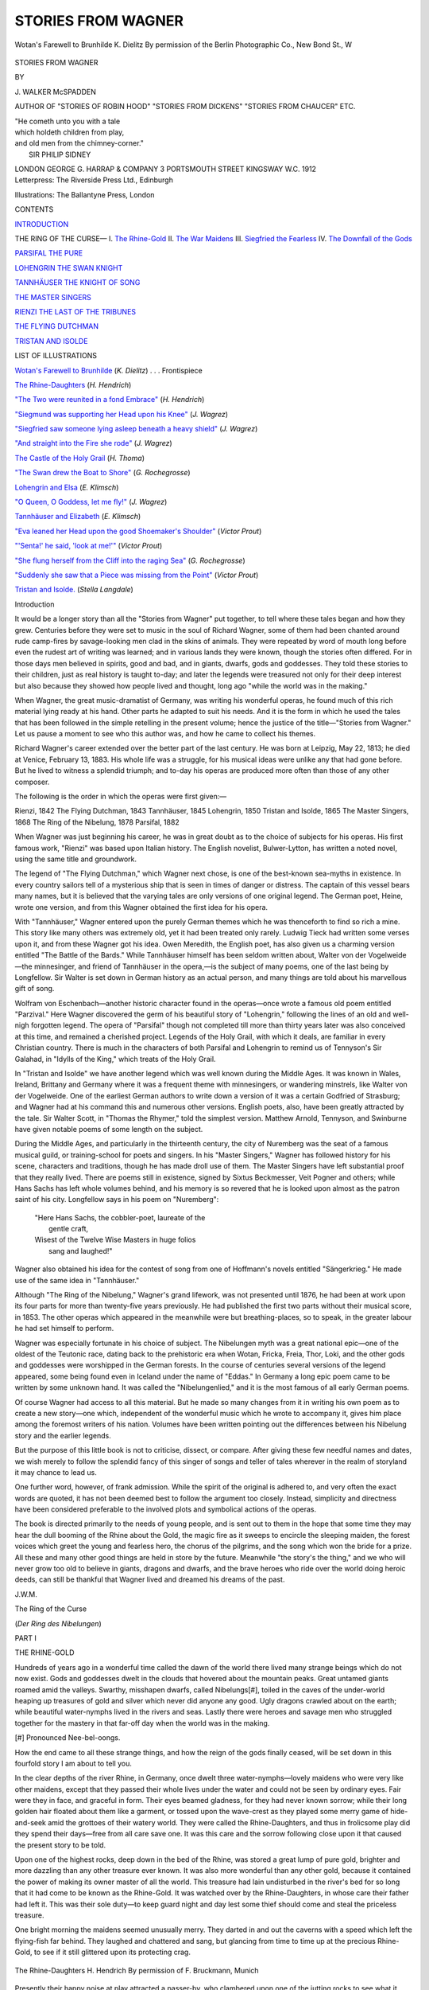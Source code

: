 .. -*- encoding: utf-8 -*-

.. meta::
   :PG.Id: 47139
   :PG.Title: Stories from Wagner
   :PG.Released: 2015-03-14
   :PG.Rights: Public Domain
   :PG.Producer: Al Haines
   :DC.Creator: \J. Walker McSpadden
   :DC.Title: Stories from Wagner
   :DC.Language: en
   :DC.Created: 1912
   :coverpage: images/img-cover.jpg

===================
STORIES FROM WAGNER
===================

.. clearpage::

.. pgheader::

.. container:: frontispiece

   .. vspace:: 4

   .. _`Wotan's Farewell to Brunhilde`:

   .. figure:: images/img-front.jpg
      :figclass: white-space-pre-line
      :align: center
      :alt: Wotan's Farewell to Brunhilde K. Dielitz By permission of the Berlin Photographic Co., New Bond St., W

      Wotan's Farewell to Brunhilde 
      K. Dielitz 
      By permission of the Berlin Photographic Co., New Bond St., W

   .. vspace:: 4

.. container:: titlepage white-space-pre-line

   .. class:: xx-large bold center

      STORIES
      FROM WAGNER

   .. vspace:: 2

   .. class:: medium center

      BY

   .. class:: large center

      \J. WALKER McSPADDEN

   .. class:: small center

      AUTHOR OF
      "STORIES OF ROBIN HOOD" "STORIES FROM DICKENS"
      "STORIES FROM CHAUCER" ETC.

   .. vspace:: 3

   ..

   |  "He cometh unto you with a tale
   |  which holdeth children from play,
   |  and old men from the chimney-corner."
   |                        SIR PHILIP SIDNEY


   .. vspace:: 3

   .. class:: medium center

      LONDON
      GEORGE \G. HARRAP & COMPANY
      3 PORTSMOUTH STREET KINGSWAY W.C.
      1912

   .. vspace:: 4

.. container:: verso center white-space-pre-line

   .. class:: small

      Letterpress: The Riverside Press Ltd., Edinburgh

   .. class:: small

      Illustrations: The Ballantyne Press, London

   .. vspace:: 4

.. class:: center large bold

   CONTENTS

.. vspace:: 2

`INTRODUCTION`_

.. vspace:: 1

.. class:: white-space-pre-line

THE RING OF THE CURSE—
\   \I. `The Rhine-Gold`_
\   \II. `The War Maidens`_
\   \III. `Siegfried the Fearless`_
\   \IV. `The Downfall of the Gods`_

.. vspace:: 1

`PARSIFAL THE PURE`_

.. vspace:: 1

`LOHENGRIN THE SWAN KNIGHT`_

.. vspace:: 1

`TANNHÄUSER THE KNIGHT OF SONG`_

.. vspace:: 1

`THE MASTER SINGERS`_

.. vspace:: 1

`RIENZI THE LAST OF THE TRIBUNES`_

.. vspace:: 1

`THE FLYING DUTCHMAN`_

.. vspace:: 1

`TRISTAN AND ISOLDE`_

.. vspace:: 4

.. class:: center large bold

   LIST OF ILLUSTRATIONS

.. vspace:: 2

`Wotan's Farewell to Brunhilde`_ (*K. Dielitz*) . . . Frontispiece

.. vspace:: 1

`The Rhine-Daughters`_ (*H. Hendrich*)

.. vspace:: 1

`"The Two were reunited in a fond Embrace"`_ (*H. Hendrich*)

.. vspace:: 1

`"Siegmund was supporting her Head upon his Knee"`_ (*J. Wagrez*)

.. vspace:: 1

`"Siegfried saw someone lying asleep beneath a heavy shield"`_ (*J. Wagrez*)

.. vspace:: 1

`"And straight into the Fire she rode"`_ (*J. Wagrez*)

.. vspace:: 1

`The Castle of the Holy Grail`_ (*H. Thoma*)

.. vspace:: 1

`"The Swan drew the Boat to Shore"`_ (*G. Rochegrosse*)

.. vspace:: 1

`Lohengrin and Elsa`_ (*E. Klimsch*)

.. vspace:: 1

`"O Queen, O Goddess, let me fly!"`_ (*J. Wagrez*)

.. vspace:: 1

`Tannhäuser and Elizabeth`_ (*E. Klimsch*)

.. vspace:: 1

`"Eva leaned her Head upon the good Shoemaker's Shoulder"`_ (*Victor Prout*)

.. vspace:: 1

`"'Senta!' he said, 'look at me!'"`_ (*Victor Prout*)

.. vspace:: 1

`"She flung herself from the Cliff into the raging Sea"`_ (*G. Rochegrosse*)

.. vspace:: 1

`"Suddenly she saw that a Piece was missing from the Point"`_ (*Victor Prout*)

.. vspace:: 1

`Tristan and Isolde.`_ (*Stella Langdale*)





.. vspace:: 4

.. _`Introduction`:

.. class:: center large bold

   Introduction

.. vspace:: 2

It would be a longer story than all the "Stories
from Wagner" put together, to tell where these tales
began and how they grew.  Centuries before they
were set to music in the soul of Richard Wagner, some
of them had been chanted around rude camp-fires by
savage-looking men clad in the skins of animals.  They
were repeated by word of mouth long before even the
rudest art of writing was learned; and in various lands
they were known, though the stories often differed.  For
in those days men believed in spirits, good and bad,
and in giants, dwarfs, gods and goddesses.  They told
these stories to their children, just as real history is
taught to-day; and later the legends were treasured not
only for their deep interest but also because they showed
how people lived and thought, long ago "while the world
was in the making."

When Wagner, the great music-dramatist of Germany,
was writing his wonderful operas, he found much of this
rich material lying ready at his hand.  Other parts he
adapted to suit his needs.  And it is the form in which
he used the tales that has been followed in the simple
retelling in the present volume; hence the justice of the
title—"Stories from Wagner."  Let us pause a moment
to see who this author was, and how he came to collect
his themes.

Richard Wagner's career extended over the better part
of the last century.  He was born at Leipzig, May 22,
1813; he died at Venice, February 13, 1883.  His whole
life was a struggle, for his musical ideas were unlike any
that had gone before.  But he lived to witness a splendid
triumph; and to-day his operas are produced more often
than those of any other composer.

The following is the order in which the operas were
first given:—

.. class:: noindent white-space-pre-line

   Rienzi, 1842
   The Flying Dutchman, 1843
   Tannhäuser, 1845
   Lohengrin, 1850
   Tristan and Isolde, 1865
   The Master Singers, 1868
   The Ring of the Nibelung, 1878
   Parsifal, 1882

.. vspace:: 2

When Wagner was just beginning his career, he was in
great doubt as to the choice of subjects for his operas.
His first famous work, "Rienzi" was based upon Italian
history.  The English novelist, Bulwer-Lytton, has
written a noted novel, using the same title and
groundwork.

The legend of "The Flying Dutchman," which Wagner
next chose, is one of the best-known sea-myths in
existence.  In every country sailors tell of a mysterious ship
that is seen in times of danger or distress.  The captain
of this vessel bears many names, but it is believed that
the varying tales are only versions of one original legend.
The German poet, Heine, wrote one version, and from
this Wagner obtained the first idea for his opera.

With "Tannhäuser," Wagner entered upon the purely
German themes which he was thenceforth to find so rich
a mine.  This story like many others was extremely old,
yet it had been treated only rarely.  Ludwig Tieck had
written some verses upon it, and from these Wagner got
his idea.  Owen Meredith, the English poet, has also
given us a charming version entitled "The Battle of the
Bards."  While Tannhäuser himself has been seldom
written about, Walter von der Vogelweide—the minnesinger,
and friend of Tannhäuser in the opera,—is the
subject of many poems, one of the last being by
Longfellow.  Sir Walter is set down in German history as an
actual person, and many things are told about his
marvellous gift of song.

Wolfram von Eschenbach—another historic character
found in the operas—once wrote a famous old poem
entitled "Parzival."  Here Wagner discovered the germ
of his beautiful story of "Lohengrin," following the lines
of an old and well-nigh forgotten legend.  The opera of
"Parsifal" though not completed till more than thirty
years later was also conceived at this time, and remained
a cherished project.  Legends of the Holy Grail, with
which it deals, are familiar in every Christian country.
There is much in the characters of both Parsifal and
Lohengrin to remind us of Tennyson's Sir Galahad, in
"Idylls of the King," which treats of the Holy Grail.

In "Tristan and Isolde" we have another legend
which was well known during the Middle Ages.  It was
known in Wales, Ireland, Brittany and Germany where
it was a frequent theme with minnesingers, or wandering
minstrels, like Walter von der Vogelweide.  One of the
earliest German authors to write down a version of it
was a certain Godfried of Strasburg; and Wagner had
at his command this and numerous other versions.
English poets, also, have been greatly attracted by the
tale.  Sir Walter Scott, in "Thomas the Rhymer," told
the simplest version.  Matthew Arnold, Tennyson, and
Swinburne have given notable poems of some length on
the subject.

During the Middle Ages, and particularly in the
thirteenth century, the city of Nuremberg was the seat of a
famous musical guild, or training-school for poets and
singers.  In his "Master Singers," Wagner has followed
history for his scene, characters and traditions, though
he has made droll use of them.  The Master Singers have
left substantial proof that they really lived.  There are
poems still in existence, signed by Sixtus Beckmesser,
Veit Pogner and others; while Hans Sachs has left whole
volumes behind, and his memory is so revered that he is
looked upon almost as the patron saint of his city.
Longfellow says in his poem on "Nuremberg":

   |  "Here Hans Sachs, the cobbler-poet, laureate of the
   |        gentle craft,
   |  Wisest of the Twelve Wise Masters in huge folios
   |        sang and laughed!"

Wagner also obtained his idea for the contest of song from
one of Hoffmann's novels entitled "Sängerkrieg."  He
made use of the same idea in "Tannhäuser."

Although "The Ring of the Nibelung," Wagner's grand
lifework, was not presented until 1876, he had been at
work upon its four parts for more than twenty-five years
previously.  He had published the first two parts without
their musical score, in 1853.  The other operas which
appeared in the meanwhile were but breathing-places, so
to speak, in the greater labour he had set himself to
perform.

Wagner was especially fortunate in his choice of
subject.  The Nibelungen myth was a great national
epic—one of the oldest of the Teutonic race, dating back to
the prehistoric era when Wotan, Fricka, Freia, Thor,
Loki, and the other gods and goddesses were worshipped
in the German forests.  In the course of centuries several
versions of the legend appeared, some being found even
in Iceland under the name of "Eddas."  In Germany
a long epic poem came to be written by some unknown
hand.  It was called the "Nibelungenlied," and it is the
most famous of all early German poems.

Of course Wagner had access to all this material.  But
he made so many changes from it in writing his own poem
as to create a new story—one which, independent of the
wonderful music which he wrote to accompany it, gives
him place among the foremost writers of his nation.
Volumes have been written pointing out the differences
between his Nibelung story and the earlier legends.

But the purpose of this little book is not to criticise,
dissect, or compare.  After giving these few needful
names and dates, we wish merely to follow the splendid
fancy of this singer of songs and teller of tales wherever
in the realm of storyland it may chance to lead us.

One further word, however, of frank admission.  While
the spirit of the original is adhered to, and very often the
exact words are quoted, it has not been deemed best to
follow the argument too closely.  Instead, simplicity and
directness have been considered preferable to the involved
plots and symbolical actions of the operas.

The book is directed primarily to the needs of young
people, and is sent out to them in the hope that some
time they may hear the dull booming of the Rhine about
the Gold, the magic fire as it sweeps to encircle the
sleeping maiden, the forest voices which greet the young and
fearless hero, the chorus of the pilgrims, and the song
which won the bride for a prize.  All these and many
other good things are held in store by the future.
Meanwhile "the story's the thing," and we who will never
grow too old to believe in giants, dragons and dwarfs,
and the brave heroes who ride over the world doing heroic
deeds, can still be thankful that Wagner lived and
dreamed his dreams of the past.

.. vspace:: 1

\J.\W.\M.





.. vspace:: 4

.. _`THE RHINE-GOLD`:

.. class:: center x-large bold

   The Ring of the Curse

.. class:: center

(*Der Ring des Nibelungen*)

.. vspace:: 2

.. class:: center large bold

   PART I

.. class:: center medium bold

   THE RHINE-GOLD

.. vspace:: 2

Hundreds of years ago in a wonderful time
called the dawn of the world there lived many
strange beings which do not now exist.  Gods
and goddesses dwelt in the clouds that hovered about
the mountain peaks.  Great untamed giants roamed
amid the valleys.  Swarthy, misshapen dwarfs, called
Nibelungs[#], toiled in the caves of the under-world
heaping up treasures of gold and silver which never did
anyone any good.  Ugly dragons crawled about on the earth;
while beautiful water-nymphs lived in the rivers and
seas.  Lastly there were heroes and savage men who
struggled together for the mastery in that far-off day
when the world was in the making.

.. vspace:: 2

.. class:: noindent small

[#] Pronounced Nee-bel-oongs.

.. vspace:: 2

How the end came to all these strange things, and how
the reign of the gods finally ceased, will be set down in
this fourfold story I am about to tell you.

In the clear depths of the river Rhine, in Germany,
once dwelt three water-nymphs—lovely maidens who
were very like other maidens, except that they passed
their whole lives under the water and could not be seen
by ordinary eyes.  Fair were they in face, and graceful
in form.  Their eyes beamed gladness, for they had
never known sorrow; while their long golden hair floated
about them like a garment, or tossed upon the wave-crest
as they played some merry game of hide-and-seek
amid the grottoes of their watery world.  They were
called the Rhine-Daughters, and thus in frolicsome play
did they spend their days—free from all care save one.
It was this care and the sorrow following close upon it
that caused the present story to be told.

Upon one of the highest rocks, deep down in the bed
of the Rhine, was stored a great lump of pure gold,
brighter and more dazzling than any other treasure ever
known.  It was also more wonderful than any other gold,
because it contained the power of making its owner
master of all the world.  This treasure had lain undisturbed
in the river's bed for so long that it had come to
be known as the Rhine-Gold.  It was watched over by
the Rhine-Daughters, in whose care their father had left
it.  This was their sole duty—to keep guard night and
day lest some thief should come and steal the priceless
treasure.

One bright morning the maidens seemed unusually
merry.  They darted in and out the caverns with a speed
which left the flying-fish far behind.  They laughed and
chattered and sang, but glancing from time to time up
at the precious Rhine-Gold, to see if it still glittered upon
its protecting crag.

.. _`The Rhine-Daughters`:

.. figure:: images/img-002.jpg
   :figclass: white-space-pre-line
   :align: center
   :alt: The Rhine-Daughters H. Hendrich By permission of F. Bruckmann, Munich

   The Rhine-Daughters 
   H. Hendrich 
   By permission of F. Bruckmann, Munich

Presently their happy noise at play attracted a
passer-by, who clambered upon one of the jutting rocks to see
what it was all about.  The new-comer stood in the
greatest contrast to the three laughing girls.  He was
a dwarf, little and ugly and crooked, with a humped back
and long, claw-like fingers to match the eager, grasping
look in his small eyes.  He was Alberich, of the race of
the Nibelungs—the earth-dwarfs who dug for treasure
in the underground caverns, and hammered and toiled
without ceasing for the gold that never did them any
good.

"Ho, ho!" he exclaimed to the maidens.  "A fair
morning to you!"

The nymphs started in alarm at the harsh, croaking
voice.  Nor did their first sight of the visitor reassure
them.  But they replied, civilly enough,

"A fair morning to you, sir!"

Then one of them darted swiftly upward, singing as
she went

   |  "Guard well the Gold;
   |  'Twas just such a foe
   |  Our father foretold."
   |

Nevertheless Alberich had paid no attention to the
Gold, so pleased was he by the nymphs and their gambols.
And they in turn, losing their fear of the uncouth monster,
and willing to tease him, asked him to catch them in their
game of hide-and-seek.  This he tried to do; but blinded
by the unusual light, and stumbling awkwardly over the
rocks, he could never keep up with their fairy-like antics.
First one and then another would come near him or
ascend the rocks, but it was always just beyond his reach.
Finally their laughter and teasing made him angry, and
he stopped short, refusing to be made sport of any longer.

Just then a ray of sunlight filtered down through the
water and struck the Rhine-Gold.  Instantly it glowed
as though it were a mass of flame, reflecting a hundred
shafts of light where one had smitten it.  The whole
river-bed was illuminated by the glorious rays.

The astonished dwarf looked toward the source of this
splendour, and what he saw made his small eyes fairly
bulge out with greed.  Yet he concealed his amazement
and waited to learn something about this splendid treasure
without betraying his own interest.  Fortune favoured
him.  His unspoken question was answered by the
Rhine-maidens who surged upward with a glad cry of "The
Rhine-Gold!  The Rhine-Gold!"

"What is this Rhine-Gold you are talking about?"
asked the dwarf with a great show of indifference.

"What!  Haven't you ever heard of the wonderful
Rhine-Gold?" asked one of the maidens thoughtlessly.
"We supposed it was famed over all the world."

"But I dwell in the under-world and hear not the things
which are spoken among men.  Tell me of it, I pray."

Then the maiden forgot her father's warning to guard
the treasure closely.  She also felt nothing but contempt
for this awkward little man from whom they could so
easily escape.  She told the secret of the Gold in the
words of a song

   |  "The realm of the world
   |    To him shall it bring
   |  Who out of this Gold
   |    Shall fashion a Ring
   |  Of magical power untold.
   |

"Hum!  Say you so?" said the dwarf, keeping his
excitement down by a powerful effort, though his finger-nails
fairly clawed into the flesh.  "If your metal is as
fine as all that, why doesn't someone lay hands upon it
and do all these great things?"

"Sister, sister! be careful!" said another of the
nymphs.

But the first only laughed and replied, "What can this
silly old fellow do?  Let us have some more fun teasing
him!"

Then the third maiden floated gracefully near.  "Why
doesn't someone seize the Gold?" she repeated.  "'Tis
because no one has yet been able to pay the price."

"What is the price?"

"This is it," she answered.  "Listen

   |  "'He who forswears the might of love,
   |    And all its pleasures manifold,
   |  He only has the magic art
   |    To mould the Ring from out the Gold.'"
   |

"Pish! a pretty story you are telling me!" said the
dwarf.  "As though a little matter like doing without
love should make a person master of the world!"

He made a great show of scorn while he said these
words, but all the time he was edging quietly nearer the
treasure.

"But love is the greatest thing in the world!" said the
first maiden.  "No one can do anything without its
wonderful aid.  Why, even you—poor old fellow!—would
not dare forswear it."

"*I* would not dare forswear it—eh?" exclaimed the
dwarf with a snap of his fingers and a wild laugh of
triumph.  "*Love*, forsooth!  What is love to me, when
gold is in question?  Hark you, Rhine-maidens!  I
renounce love for ever!  Be my witness!"

And he sprang rapidly forward, before the nymphs
could prevent him, clambered up the jagged rock and
seized the coveted treasure.

"Our Rhine-Gold!  Our Rhine-Gold!" shrieked the
maidens.  But it was too late; already he had disappeared
in one of the clefts of rock leading to his cavernous
home, and though they darted after him they could
not find him in the dark depths.  Only his mocking
laugh came back to them.

"Ho, ho!  *Love*!  When all the world shall be mine!"

.. vspace:: 2

Now we have already seen that the nymphs and the
dwarfs formed only a part of the strange world, so long
ago.  At the very time when Alberich was stealing the
Gold and preparing to make the Ring of Power down
under the earth, there was an unusual happening in the
home of the gods far up on the mountains.

For a long time Wotan, the greatest of the gods, had
desired a palace large enough to contain his kingly court.
But he could find no one strong enough to build it, until
on a day two giants from the valleys below came into his
presence.  Large were they of shoulder and thigh, many
times larger than ordinary men.

"We have come to build your palace," they said.

"Who are ye?" asked Wotan, looking piercingly at
them with his single eye.

"I am Fafner, the frost-giant," answered one.  "I can
rend all these rocks asunder and build your palace in a
single night, with the aid of my brother Fasolt, here."

Wotan was overjoyed to find someone who would
undertake his cherished plan.

"What payment do you desire for this service?" he
asked.

"You must give me the hand of your beautiful sister,
Freia," answered Fafner.

Wotan frowned.  He desired the palace above all
things, just then, for it would enforce his visible rule over
the world.  But Freia was his favourite sister.  Moreover,
it was she who was the goddess of youth and beauty
and who tended the tree of golden apples which kept the
gods always young.

While Wotan was frowning and pondering to himself,
his brother Loki whispered in his ear,

"Let them build the palace.  We shall find another
way out of the bargain."

Now Loki, god of fire, was the craftiest of all the gods.
So when Wotan heard his whispered advice his brow
cleared, and he looked at the giants.

"So be it!" he commanded.  "Build me the castle
'gainst another sunrise.  It shall be Walhalla—the
supreme home of gods and men."

The giants bowed and went their way.  Presently the
sound of mighty blows was heard, and terrific crashes as
of the bursting asunder of rocks.  All that day and night
the tumult continued, while the earth shook to its very
foundations.

The next morning the rising sun lit up a splendid
spectacle.  There stood Walhalla, magnificent home of the
gods, upon the crest of a towering cliff.  Its white walls
gleamed and glistened.  Its towers and buttresses were
built of stones so large that they seemed placed for all
eternity; yet the whole mass appeared as light and
graceful as a fairy vision.

"Beautiful!  Wonderful!" cried the gods and
goddesses in rapture.

"Let us take up our abode in our new home!" said
Wotan, with the delight of a schoolboy.

But just then the two giants appeared clad in their
shaggy skins of slain animals.

"Hold!" said Fafner.  "First give us in payment
the goddess Freia as you promised us."

"That I cannot do," replied Wotan.  "You must
think of some other way for me to reward you."

"Not so!" exclaimed the giants angrily, their hoarse
voices making all the mountain quiver.  "Give us the
maiden, as you agreed, else we shall tear down the palace
quicker than we built it."

And they placed themselves on each side of the
trembling Freia.

"Touch her not!" cried two gods, as they sprang forth
to protect their sister.  "Do you not know," continued
one, "that I am Thor, god of thunder, and that with one
blow of my hammer I can crush you both?"

And he raised his hammer threateningly.  But now
the great Wotan interposed in his turn.

"Restrain your fury!" he commanded, stretching
forth the dread Spear of Authority between the giants
and the gods.  "By this Spear the word of Wotan cannot
be broken; and unless Fasolt and Fafner agree to accept
other reward, they must e'en take our sister with them to
the regions of frost."

At this command the contending ones fell back, but
there arose a low cry of fear from the lovely Freia and a
deep lamentation from the other gods.  For how could
they live without their sweet sister, she who gave them
the apples of eternal youth?

Meanwhile Wotan had been casting his eyes impatiently
from side to side.  He was looking for his crafty
counsellor, Loki, and wondering why he did not appear with
his aid; since he it was who had promised to find a way
out of the bargain.

"Come, decide!" said the giants, again stepping
forward.

"Only one hour more," pleaded Wotan.  "I must
confer with my counsellor who is just now absent."

"Only one hour, then," replied the giants.

"Send out messengers in search of Loki, god of fire,"
commanded Wotan.  "Let him be summoned instantly."

But at this moment who should appear but Loki
himself, walking in unconcernedly and looking about in
feigned surprise as though he were the last person
anyone would wish to see.

"Good-morrow, all!" he said airily.  "That is a
beautiful castle I see upon yon mountain height.  I have
just been examining it from every side, and upon my
word it would defy even my arts to destroy it!"

"Yes, yes," replied Wotan, impatiently, beginning to
be a little ashamed of his fine Walhalla.  "But that is
not the point, just now.  These giants demand our sister
Freia as their reward; and you remember you promised
to find a substitute for her."

The sly Loki arched his eyebrows in mock surprise.

"A substitute for *her*!" he exclaimed.  "Why how
could that be possible?  I should think that Fasolt and
Fafner would rather have her than all the treasures in
the world.  Is she not the goddess of youth and
beauty?"

At this the two gods Thor and Fro raised their weapons
in great anger, and would have fallen upon Loki, had not
Wotan restrained them.  He knew the cunning of the
latter, and was persuaded that Loki had found a plan.

"Yes," proceeded Loki as calmly as though there had
been no interruption, "all the riches in the world would
not take the place of Freia.  Even the far-famed
Rhine-Gold would hardly answer.  And, speaking of the
Rhine-Gold, do you know that I have just heard a strange story.

"While passing along the banks of the Rhine, I became
aware of the sound of pitiful weeping and wailing.
I turned me about to see whence the doleful sound came,
and I beheld the three Rhine-Daughters.  They were
no longer joyous and care-free as was their wont, but they
were beating their breasts and tearing their hair while
they cried, 'Our Rhine-Gold!  Our Rhine-Gold!  Stolen!
Stolen!'"

"What!  Have they suffered the Rhine-Gold to be
stolen?" asked Wotan in alarm.

"'Tis as they said; for I stopped and questioned
them.  They said that the dwarf Alberich had seized
upon the treasure and fled away to his earth-caverns,
where he was even now making the magic Ring of Power.
He has set himself up as King of the Nibelungs, and he
purposes to rule the whole world."

The giants Fafner and Fasolt leaned eagerly forward
and drank in every word of Loki's story—as indeed he
had intended they should.

"Ah! that would be a prize worth having!" they
exclaimed, rubbing their huge hands.  "Mighty Wotan, if
thou wilt wrest this treasure from the Nibelung and give
it to us, we will release the goddess."

But Wotan again grew disturbed and silent.  He
knew that the Gold rightfully belonged to the
Rhine-Daughters, and that it would prove a danger even to
the gods themselves, unless it were returned.  The
giants saw their advantage and followed it up.

"Decide for yourselves," they said, laying bold hands
upon Freia.  "Our work is done and we claim the
reward.  Either this maiden or the Rhine-Gold.  And
until you decide, she must follow us to the frost-land."

And unmindful of her cries of distress the giants bore
Freia away, across the cliffs and down the mountain-side,
the gods standing powerless to prevent.

As they stood gazing in dismay a thin mist arose from
the valleys, and it seemed to touch all the gods with blight,
as it were a frost.  For the goddess of youth and beauty
was gone, and old age had already begun to lay hand upon
those that remained.

"Come, this will never do!" exclaimed Loki in jeering
tones.  "Will you stand in your tracks and let old age
blight you?"

And then he began to taunt each of the gods separately,
as was his wont.

"Look!" cried Fricka, wife of Wotan, "the golden
apples even now are withering.  Wotan, husband, behold
thy doom!  See how thy compact hath wrought ruin
and wreck for us all!"

Wotan started up, fired by a sudden resolution.

"Up, Loki!" he commanded.  "Follow me.  We
must fare to the caverns of night and seize upon this
Gold."

"And then——?" asked Loki.  "The Rhine-Daughters
implored thine aid.  Wilt thou restore it to
them?"

"'Tis idle talk," retorted Wotan moodily.  "Freia
the goddess of youth and beauty must be ransomed, else
we shall all perish."

"Then let us hence," said Loki, who had gained the
point at which he had aimed from the outset.  "Let us
hence.  I know a cleft in the rock, which serves as a
chimney for the Nibelung's forge fires.  Perchance he is
even now hammering out the Ring of Power.  Come, let
us descend into his cavernous dwelling."

So saying the god of fire wrapped his mantle about him
and set forth, closely followed by Wotan with his dread
Spear of Authority.

As two simple wayfarers they travelled down the rocky
chasm—down, down, down, and still down, while the
hammering from the forges grew louder and the
sulphurous smoke came curling up more and more thickly,
till it would have suffocated anyone but a god.

At last they emerged into a huge cave, around which
hurried hundreds of queer little people, each as ugly and
crooked and dirty as Alberich.  They were blowing the
fires, pounding away upon huge masses of metal, or
scurrying about with arm-loads of gold, silver, and
precious stones.

Just then the two wayfarers heard a quarrelling in a
side passage of the cave, when in came Alberich himself
dragging another dwarf shrieking by the ear.  It was
Mime, his own brother, but that made no difference with
Alberich.

"Where's the helmet, you rogue?" he said.  "It
shall not be well with your skin if you don't give
it up."

"Mercy, mercy!" howled Mime, the tears making
little furrows down his dirty face.  "I haven't got it
done yet."

"Yes, you have!  What is that you are trying to hide
in your hands?  Give it to me, I say!"

And Alberich seized the object which Mime had just
dropped in terror.

"Ah! just as I thought!" continued the stronger
brother.  "Here is the magic helmet all complete; and
this sly knave thought to keep it for himself.  But I
shall pay him for his treachery!

"Hark you, rascals!" he continued, turning to all the
other dwarfs.  "I am your king.  Ye must henceforth
serve me alone, and pile up all your treasure in the royal
vaults.  I have this day obtained the powers of magic
which make you my servants.  At this moment you see
me not; but I shall make myself felt among you, I
promise you!"

And with this speech he clapped the helmet upon his
head and instantly vanished.  But in his stead there
came a pillar of mist, and out of the mist came his voice
sternly commanding them to obey.  Then the sharp
lashes of a whip were heard right and left; and Mime fell
groaning to the ground while the others retreated in
terror, seemingly driven along a narrow way on the far
side of the cavern.  Alberich was beginning his reign
with a vengeance!

Meanwhile the two celestial visitors had stood
unnoticed in a side passage.  While they debated as to the
best means of making their presence known, Alberich
came back in his true shape, carrying the helmet in his
hand, fondling the Ring upon his finger and chuckling
with glee.  Then he espied the two gods, and his brow
wrinkled darkly.

"Why come you to my caverns?" he demanded.
"Know you not that I am king here, and that strangers
are not welcome?"

"We have but come to see some of the marvels of
which we have heard so much," said Wotan pacifically.

"Humph!" said Alberich.  "You look quiet enough,
but I think I know you both.  Yet I fear you not,
whether gods or men; for *I* am master here."

"And what if we are indeed gods, dear Alberich?"
said Loki, taking off his mantle.  "See, I am the god of
fire, and your best friend.  Do I not keep all your forges
going?"

"Yes, that may be true," retorted Alberich.  "But
for all that I fear neither you nor Wotan the mighty.
With this Ring made from the Rhine-Gold I can defy
you all."

Alberich's accustomed low cunning had vanished
before his sudden access of power.  He was no match for
the crafty god Loki.

"Oh, what a beautiful ring!" exclaimed the latter,
bending forward admiringly.  "Is it really made from
the far-famed Rhine-Gold?"

"It is," said Alberich, swelling up.  "I made it myself,
and its possession gives me everything in the whole
world except love."

"But some people think that love is the chief thing,"
said Loki.

"Pooh! that's because they haven't the gold I have.
The two do not go together anyway, and never will.
As for me, give me gold and power."  And he kissed
the Ring.

"But what if someone stole the Ring while you
slept," persisted Loki.

"They couldn't," retorted the dwarf quickly.  "See
this helmet?  That silly brother of mine yonder in the
corner has just made it for me out of some more of this
fine Rhine-Gold.  With it I can change myself into any
form I choose, and defy the slyest of robbers."

"Oh, that cannot be!" replied Loki.  "Only the
gods can do such things.  Unless I saw such a marvel
with my own eyes, I never would believe it."

Alberich looked with scorn upon this doubting fellow;
then willing to prove his boast, he put the helmet upon
his head and muttered a few words.  Instantly he was
gone, and in his stead a huge serpent came wriggling
along the floor, stretching its hideous jaws toward Wotan
and Loki.  The latter fled in pretended terror, while
Wotan laughed calmly.  The snake then disappeared,
and the dwarf once more stood before them.

"*Now* do you doubt my power?" he asked proudly.

"Oh, it was wonderful!" exclaimed Loki, rolling his
eyes.  "I couldn't have believed it possible!  But I
should think it would be a great deal harder to turn
yourself into something small?"

"Not at all," replied the Nibelung.  "Watch this!"

And before the gods were aware, he was gone again.
They looked high and low, and there among the small
stones a toad came hopping toward them.

"Quick, put your foot on him!" exclaimed Loki.

Wotan put his foot upon the toad, and instantly it
was gone, and in its place Alberich lay struggling vainly
to get out.

"Let me up!  You are crushing me!" screamed the dwarf.

"Not until you give us every bit of the Rhine-Gold,
the helmet and the Ring," said Wotan.

"You can have all but the helmet and the Ring; and
there's a lot of it—beautiful Gold!" whined Alberich.

"No, *all* of it!" said Wotan.

"You can have the helmet, too.  Ough! you're
smashing me!"

"The Ring and *all*, I tell you!  Here, Loki, bind him
with that rope!"

"Then take the Gold, the helmet and the Ring!"
cried the dwarf despairingly.

They bound him, and let him up.  As soon as he
could catch his breath, he continued,

"Take the Ring and *all*!  But listen well to what I
say.  My curse rests upon it for ever.  Cursed be he who
owns it, whether eating or sleeping or waking.  Cursed
be he and all his, whether god or devil.  Sorrow and
unhappiness shall go with this Gold through all the ends
of the earth!"

Notwithstanding this dread curse, the gods seized
the Ring from off his finger and lost no time in making
off with the treasure, leaving the dwarf grovelling upon
the floor and muttering fierce words against them.  All
their care now was to ransom their sister and drive
away the mists of old age.

On their way up the mountain height they met the
two giants bearing away the struggling Freia in their
clutches.

"Hold!" commanded Wotan; "bear her no farther.
We have brought the gold to ransom her."

"Is it the far-famed Rhine-Gold?" asked Fafner.

"See for yourselves!" said Loki, casting the glittering
heap upon the earth.  "In all the world ye will
not find its like."

The giants gazed greedily upon the hoard, and drew
near to parley.

"'Tis indeed a wonderful treasure," they said; "but
the mass must equal in height and breadth the stature
of this comely goddess."

"So be it," answered Wo-tan, and he commanded that
staves be set upright in the ground and that the Gold
be heaped between them.  Thor and Fro and others
of the gods had now arrived upon the scene—all overjoyed
at the prospect of Freia's release; for already the
blighting mist was beginning to lift, though it yet
concealed the fair towers of Walhalla.  Meanwhile Loki
had been careful to withhold the Ring and the helmet
from the rest of the hoard, which was now quickly heaped
up between the upright staves.

At last, just as the Gold was exhausted, the pile rose
above the top of Freia's head.

"Here, take the treasure," said Wotan, "and release
our sister unto us."

"Nay, not so," said Fafner.  "I see a hole in the
heap, and through it gleams the goddess's hair, brighter
than any gold.  You must fill the hole.  Cast on the
helmet which yonder Loki is bearing."

Wotan could scarce restrain his rage at this rude
bartering of his sister, while the impetuous Thor
fingered his mighty hammer nervously.  But Wotan
saw it was useless to refuse.  He made a sign of command
to the unwilling Loki, and the latter cast the helmet on
the heap.

Fafner again walked around it looking closely on
every side.

"Ah!" he exclaimed.  "Here is just one more little
crack.  But through it I can see the gleam of the goddess's
lovely eyes.  You must place the Ring here to make
the ransom complete."

"Never!" cried Wotan furiously.

"Very well, then.  We shall be forced to take the
goddess with us."

And once more Fasolt laid his rude hands upon the
shrinking maiden.

Thereupon a great tumult began.  The voices of the
gods rose in entreaty to Wotan to give up the Ring and
save their sister and themselves.  Thor sprang forward
with uplifted hammer, while the hoarse voices of the
giants bade defiance to them all.  Again the dread mist
crept up from the valleys, and darkness descended from
the clouds.  Still Wotan remained defiant.  He was
turning away in anger from the tumult, when out of a
cleft in the rock a weird bluish light broke forth, and
there emerged a woman of dignified and noble mien.
Her long black hair swept upon the ground, and her
flowing robe seemed made of all the leaves and growing
things of the soil.  She was Erda, the spirit of
Mother-Earth, gifted with wisdom and foresight such as was not
given even to the gods themselves.

Erda stretched her hand out warningly toward Wotan.

"Yield, O Wotan!" she cried.  "Escape the curse
of the Ring, and all the hopeless woe it entails!"

"Who art thou, boding spirit?" demanded Wotan.
And in a chanting voice came back the reply:

   |  "All that was I know,
   |  All that is I know,
   |  All that ever shall be done,
   |  This as well I know.

   |  Erda the name I bear,
   |  The Fates my daughters are,
   |  Danger threatens dire,
   |  This has drawn me near;

   |  Hearken! hearken! hearken!
   |  All that is shall end.
   |  Heed ye well, ere dawn of doom,—
   |  Beware the cursed Ring!"
   |

As the chant ended, the bluish light died away and
with it vanished the warning figure.

"O stay, dread spirit!" cried Wotan.  "More would
I learn!"

But only silence answered him; and after gazing into
the darkness in anxious thought, he turned suddenly
and approached the giants.

"Here is the Ring," said he sternly, drawing it from
his finger and placing it upon the heap.  "Begone, and
leave us our sister!  But a curse has fallen upon the
Gold."

And so it proved.  The gods themselves were witness
of the first-fruits of the curse.  For as the two giants
fell greedily to work gathering up the treasure, a dispute
arose.  Fasolt claimed that Fafner was taking more
than his rightful share.  They came to blows over it,
when Fafner smote Fasolt to the ground with a blow so
heavy that it killed him.  Then the victor, unmindful
of his deed, hastily gathered up all the wealth and
departed, while the gods stood around silent and amazed
that the curse should descend so swiftly.  And Wotan
foresaw in this tragic moment the awful doom which
was one day to descend upon them all, because the Gold
had not been restored to the Rhine-Daughters.

But his gloomy thoughts were broken just then by a
mighty crash, like a peal of thunder.  There upon the
cliff leading to the beautiful new palace which had cost
so much, stood Thor wielding his hammer upon the
encircling clouds.  Flashes of lightning burst forth.
The clouds and mist rolled away, revealing Walhalla in
all its splendour; while from their feet, in dazzling
radiance, gleamed a rainbow-bridge leading across the
chasm to its portals.

"Come! let us go over to our new home!" said
Wotan, taking his wife Fricka by the hand.

And followed by the laughing gods and goddesses, who
surrounded Freia, fairest of the group, they went across
the rainbow-bridge and entered the stately halls of
Walhalla.

The setting sun shone brightly on the scene.  The
clouds had melted away into blue sky, leaving a soft
radiance which seemed to encircle their new home in a
halo of delight.  The evening fragrance of the valleys
came up to them redolent with the springtime of
growing things.  As they trod the shining pathway
the jests and merriment of the gods showed their
gladness in this new home that had been made for them
at so great a cost.

Still Wotan was not happy.  He had decided seemingly
for the best; but as he crossed the arching bridge he heard
voices from the valley far beneath him, rising like the
tones of conscience or the warnings of fate.  It was the
mournful song of the Rhine-Daughters:

   |  "Rhine-Gold! purest Gold!
   |  How fair thy gleam,
   |  Thy wealth untold!
   |  But now thy rays
   |  Light not the stream;
   |  Ah! give them back—
   |  Give back the gleam,
   |  Rhine-Gold!"





.. vspace:: 4

.. _`THE WAR MAIDENS`:

.. class:: center large bold

   PART II

.. class:: center medium bold

   THE WAR-MAIDENS

.. vspace:: 2

The new home of the gods proved to be as
beautiful within as it had appeared without.  When
they had all crossed the arching rainbow-bridge,
loud shouts of joy and admiration arose; for it was the
most splendid palace that gods or mortals could ever
imagine.  Long porticos and galleries with huge sculptured
pillars ran in every direction, leading to cool fruit
arbours, or open courts where silvery fountains splashed.
Great rooms opened up with ceilings so high that they
seemed to take in the sky itself.  The spacious floors
were paved with burnished gold, and the walls set with
polished stone and fine jewels, so that they blazed with
light as bright as the noonday.

On every side of the palace were smooth greenswards,
and groves of stately trees.  And in the midst of the
largest grove of all grew the wonderful tree bearing
apples of gold, from which Freia fed all the divine family
to make them immortal.

For a long time the gods and goddesses lived in Walhalla
quite happily.  Each morning they found some new
beauty to admire.  Each evening they came together
for a feast or entertainment.

But in one heart there was no happiness, and that was
the heart of the mighty Wotan himself.  His beautiful
home, the dream of his life, was finished.  But at what
a cost!  The curse of the Rhine-Gold would come upon
them, unless the stolen treasure were returned to its
rightful guardians.  The gods themselves would be
destroyed, if they kept not their honour.

So Wotan sat apart from the rest, and his brow grew
dark with forebodings.  Fricka, his wife, gently chided
him for his gloom but to no avail, and even the
beautiful Freia could no longer make him smile.  When
any of the other gods praised the beauty of the palace,
he would nod his head and answer; "Its price was
great."

Finally Wotan could endure his anxiety no longer.
Knowing that unless some way were found to restore
the Gold they would be in constant peril, he resolved to
consult Erda, the earth-spirit.  So, one day he took his
Spear of Authority and went forth into the world to find
a way out of the trouble which had come to him with
Walhalla.

The weeks grew into months and the months into
years, while Wotan was gone.  The other gods sought
him in vain, but could hear no tidings.  They wondered
what had become of him, and the feasting and revelry
gave way to sad forebodings.  Only Fricka, the queen,
went about with some measure of confidence.

"Be not sad," she said.  "Wotan will return soon,
bringing with him some great means of safety and
content."

Fricka spoke true.  One fair day at early dawn the
gods were awakened by the sound of war-like singing.  It
was entirely different from their own music, and it
seemed borne to them on the wings of the wind.  Nearer
and nearer came the song, swelling into a splendid strain
of triumph.  Then flying figures were descried, and the
watchers at the window saw Wotan returning to them
as it were through the clouds.  He was in the midst of
a company of maidens, whose faces were fair but who
were strong and soldier-like.  Each rode upon a powerful
horse, and, wonder of wonders, the horses had wings like
eagles and flew swiftly through the air!

There were nine of these horses and riders in all, and
so fast did they ride that they had reached the palace
gates, dismounted, and were being led within by Wotan
almost before the first strains of music had died away.

You may believe that all the gods and goddesses were
exceedingly glad when they saw Wotan again; and
they hastened out upon the battlements to greet him and
give him love and honour.  To one and all he replied full
pleasantly.  His brow was clearer than it had been in
many a day; and it was with the sprightliness of youth
that he led the nine fair warriors up the broad palace
steps.  Then turning he addressed his court.

"These are the War Maidens," he said, "who come
to guard our kingdom from its enemies.  It is their
mission to ride up and down in all the world, to choose the
bravest heroes who have fallen in battle, and to bring
them to Walhalla.  With all these heroes we shall be
protected from peril in the evil days to come."

Then Wotan introduced each War Maiden by name,
beginning with Brunhilde who was the strongest and
the loveliest.  And they were welcomed royally to the
palace by all who lived therein.  The golden apples of
life were given them to eat, and they became immortal.

Day by day the War Maidens rode forth into battle,
seeking for the bravest men.  Whenever they found one
who had fallen in the forefront of conflict, they carried
him to Walhalla where he became immortal.  There
was much fighting in the world in those days, so the
palace soon received many mighty soldiers, and Wotan
grew light of heart.  For now, he thought, he could
defy the dwarf's curse and all the powers of the
underworld.  So he trained his soldiers constantly, and had
them continually in battle, one against another.  And
if one by chance received a wound it healed of itself
through magic power.

Still the loss of the Gold and of the Ring was an
ever-present danger.  Wotan knew this, and cast about
for some means to restore the treasure to the
Rhine-Daughters so that the peril might be removed.

Now Fafner the giant had taken the Gold to a cave
in the midst of a dense forest.  By the aid of the magic
helmet he had changed himself into a fierce dragon, and
in this shape he guarded the mouth of the cave night
and day.  So you see that he wasn't getting very much
pleasure out of his hoard.

Being a god, Wotan of course knew where Fafner the
dragon lay hid.  But neither he nor any of the gods
could attack Fafner or lay hands upon the treasure.  It
had been given the giant in open barter and so was beyond
their recall.  But Wotan reasoned that if some earth-born
hero could be found brave enough to slay the dragon,
the Gold could be secured.  Failing this, the dwarf
Alberich might in the end be crafty enough to regain it
and wreak his vengeance upon the gods.

The peril was still great therefore, in spite of the
warriors in Walhalla.  Wotan realised all this and
resolved to journey again through the world in quest of a
hero to attack the dragon.  For many days he searched
without success.  Then he chose a son of his own for the
great task, living with him as a simple forester while the
boy grew up, and training him to warlike deeds.  The
boy's name was Siegmund, and as he reached young
manhood he was straight as a young pine-tree in the forest
and strong as the oak which defies the winds of heaven.

While Siegmund was still a youth a great sorrow befell
him.  Sieglinde a young girl of his own age with whom
he had grown up, and whom he looked upon as a sister,
was seized by a fierce hunter and carried away to his
home in the forest.  For many months Siegmund sought
to rescue her, but without success.  He grew to manhood
with this object before him, and vowed eternal warfare
against the hunter and all his clan,—a vow Wotan aided
him to keep, until the very name of Siegmund became
a terror to the hunter.

Then another sudden grief befell the young warrior.
Wotan mysteriously went away one day, leaving no trace
and no message save that when Siegmund should be in
direst need he would find a trusty sword at hand to aid
him.  Siegmund now felt forsaken indeed; and he
roamed about aimlessly in the forests, hunting the wild
beasts, helping people in distress, or fighting against the
hunter's tribe.

One night, utterly spent from his wanderings, he
sought shelter in a house built in a peculiar manner round
the trunk of a great oak-tree.  Seeing no one within the
main room he entered, closed the door behind him, and
lay down exhausted in front of the fire, where he soon fell
fast asleep.

Presently a maiden came into the room.  She expected
to find the hunter there, for this was none other than his
house, although Siegmund did not know it.  When
instead of the master of the house the maiden saw the
stranger lying upon the hearth, she sprang back in sudden
fear.  But the poor man did not move, so she came
gently to his side, to see whether he were alive or dead.
Siegmund stirred uneasily in his sleep, then, wakening,
tried to utter a few words, but his parched lips gave forth
little sound.  Seeing his pitiable state, the maiden
hastened to give him a drink.  It revived him somewhat,
and he sat up and gazed around.  The maiden gave him
more of the cup and gently asked him whence he came.
He answered and began telling her of his wanderings
without revealing his name.  Just then the hunter himself
arrived; but neither he nor Siegmund recognised the
other as his sworn enemy; and the hunter noting the
young man's distressed condition bade him welcome
for the night and invited him to the table to share his
food.  Siegmund accepted the invitation joyfully, and
soon found his strength returning to him in the meat and
drink.

In answer to his host's questions, he told the story of
his past adventures; and the hunter found, for the first
time, that his guest was the foe whom he had long been
seeking to slay.

"Ha!  I know you now!" he exclaimed, springing to
his feet.  "It is you who have done so much harm to me
and mine!  I would make you answer for your deeds
here and now, were it not for the sacred laws of hospitality.
But to-morrow I shall meet you!  At sunrise be ready
to fight and give me full satisfaction!"

Siegmund was astonished in his turn, but could not
refuse the challenge.  The hunter left him with these
words, bidding the maiden also go into another room.

Left to himself the young man fell again into heaviness
of spirit.  It seemed to him that sorrow and trouble had
followed him all the days of his life.  He mused over his
present defenceless condition—alone, unarmed and under
his enemy's very roof.  Then he recalled his father's
promise, that a sword would be ready at his hand when
his need was direst.  Somehow the thought of this promise
brought comfort to him, and he fell into a quiet slumber.

After a time, during the stillness of night, a door
opened softly and the maiden came toward him.

"Up!" she said, gently rousing him.  "Up and flee
for your life!  The hunter has been planning mischief
against you, but I gave him a sleeping draught."

"Why should I flee?" said Siegmund.  "Give me
but a sword and I turn my back upon no man!  But
who are you, fair lady, who do this kindness to a stranger?
Methinks I have seen your face in earlier days than
this."

"And I also seem to remember you," she answered,
gazing at him earnestly.  "My story is not a long one,
but it is sad.  When I was a little girl, this cruel hunter
carried me away from home, and he has compelled me
to live with him ever since.  But one day during a feast
a strange-looking man with only one eye came in, bearing
a mighty sword.  He drove the sword to the hilt in the
trunk of yonder tree, with one sweep of his arm, declaring
that it was for only one man—the man who should be
able to pull it forth again.  Many stout men that day
and since have tried to claim the sword, but there it sticks,
there you may see the firelight strike the handle.
Perchance, poor stranger, it was left for you!"

"Ah, now I know my father's words were true!"
Siegmund cried, joyously.  "See! the sword is mine!"

And laying hold of the handle he drew the shining
blade as easily as though the tree had been its scabbard.

"And thou, also, I know, my heart's best!  Thou art
Sieglinde, for whom I have sought all these years.  Dost
thou not remember thine old playmate Siegmund?"

She gazed at him first with startled look; then a tender
light of memory and love dawned in her eyes.  Siegmund
stretched out his arms to her and the two were reunited
in a fond embrace.

.. _`"The Two were reunited in a fond Embrace"`:

.. figure:: images/img-028.jpg
   :figclass: white-space-pre-line
   :align: center
   :alt: "The Two were reunited in a fond Embrace" H. Hendrich By permission of the "Illustrirte Zeitung" (J. J. Weber, Leipzig)

   "The Two were reunited in a fond Embrace" 
   H. Hendrich 
   By permission of the "Illustrirte Zeitung" (J. J. Weber, Leipzig)

"Come!" said Siegmund; "now will I flee, and thou
must go with me.  My father's sword shall shield us both,
and never again while I live shall this robber have thee in
his clutches."

The moon was shining brightly on this warm night in
early spring.  The wide world seemed to beckon her two
children forth; and answering her summons and the glad
call of their own hearts they fled away.

.. vspace:: 2

King Wotan knew of all these things.  He knew that
his dearly loved son Siegmund had found the magic sword,
and had fled from the hunter's home.  He foresaw also
that the hunter would rise up full of wrath the next day,
and pursue Siegmund to kill him.  This must be
prevented.  The god summoned Brunhilde before him.

"Wisest and fairest of War Maidens," he said, "in
yonder mountain gorge thou wilt discover a young man
and a maiden who are dear to me.  The maiden has been
stolen away from a hunter who held her against her will,
and the hunter now pursues the young man with intent to
slay him.  It is my will that he be not slain, but that he
gain the victory over the hunter.  See thou to it!"

Brunhilde gladly listened to Wotan's behest.

"It shall be done as thou desirest!" she exclaimed.
"Hoyo-to-ho!"—the musical shout of the War Maidens
came from her lips as she sprang from cliff to cliff and
disappeared.

But she had hardly gone before Fricka, Wotan's queen,
entered in a chariot drawn by two rams.  Now Fricka
was goddess of love and justice, and it grieved her that
Siegmund should be allowed to take Sieglinde away with
him as he had done.

"Justice, O Wotan!" she cried, "against the young
man Siegmund!  The hunter from whose house he fled
away, carrying the maiden Sieglinde, has called to me
for help, and I have promised to aid him."

"The hunter held the maid against her will," replied
Wotan.

"Nathless his right to her had become recognised
among men.  So she must be restored to him, else men
will say that there is no justice in the world."

Wotan's brow was wrinkled moodily.  He knew that
Sieglinde had dwelt so many years under the hunter's
roof that all men believed she rightfully belonged there.
Yet in his heart he longed to protect his son.

Fricka saw the struggle but would not relent.  She
added many words to what she had said and urged her
case so strongly that every law the gods had made seemed
enlisted in the hunter's cause.  At last Wotan, heavy
in spirit, agreed to give the victory to him.

After Fricka had departed, he called Brunhilde again
to him and told her of his last decision.  Brunhilde was
full of grief when she learned that she must aid the hunter
against Siegmund.

"Why dost thou do this, O father?" she asked
gently.

"Because the laws of the gods demand it," he answered.

Then the sorrow-stricken Wotan unburdened his heart
to her and told her of the Rhine-Gold; of the Ring that
had been fashioned from it; of the curse that had
followed; and of many other things which we have set
forth in this book.

"The curse of the Ring is the fate of Siegmund," he
concluded.  "That is why I am powerless to protect
him.  See that thou dost obey my latest command!"

So saying he departed, amid the rumblings of a
thunder-cloud, leaving Brunhilde full of sorrow at the strange
tale she had heard and the sad errand she must perform.

But she turned her steps dutifully down the mountain
gorge, and there in a sheltering cave she found the young
man and maiden.  Sieglinde had become tired out from
their wanderings, and Siegmund had borne her into the
cave and was supporting her head upon his knee, while
smoothing back the stray locks of gold from her lovely
forehead.  So intent was he upon this devotion that he
did not see Brunhilde when she came into the entrance.

.. _`"Siegmund was supporting her Head upon his Knee"`:

.. figure:: images/img-030.jpg
   :figclass: white-space-pre-line
   :align: center
   :alt: "Siegmund was supporting her Head upon his Knee" J. Wagrez Photo, Braun, Clément & Co.

   "Siegmund was supporting her Head upon his Knee" 
   J. Wagrez 
   Photo, Braun, Clément & Co.

If the War Maiden had longed to befriend these two
before she saw them, how much more did her heart
soften when she beheld this sweet picture!  But her
duty must be done.  She called softly to Siegmund and
he raised his head.

"I am the War Maiden," she said, "and am sent to
warn thee of thy fate.  Thine enemy follows hard upon
thy heels; and none who look upon my face survive a
battle."

"I fear not for the battle," answered Siegmund
stoutly.  "This magic sword was left me by my father,
and with it I must surely be victorious!"

"It will avail thee not; for the gods have decreed that
thou must die.  But glory awaits thee in Walhalla,
whither I am summoned to bear thee after death."

"What is Walhalla?" he asked.

"It is the Hall of Heroes, among whom thou wilt be
first."

"Will I find my father there, and my sweet comrade
Sieglinde?"

The search for these two had consumed the youthful
warrior's whole life, so his voice trembled eagerly as he
asked this question.

Brunhilde smiled, then shook her head sadly.

"Thy father?—Yes, in Walhalla shalt thou find him.
But Sieglinde cannot come to thee there."

"Then take my greetings to Walhalla!" he exclaimed.

   |  "Greet for me Wotan!
   |  Hail to my father
   |  And all the heroes!
   |  Hail the War Maidens;
   |  For now I follow not thee!"
   |

By this time Brunhilde's heart had become so touched
that she boldly resolved to disobey Wotan's last
command, and do as he really desired.  Smiling upon
Siegmund, she bade him be of good heart, as she had only
been testing his courage.  Then she told him she would
be with him and aid him in the coming strife.

Even while she spoke the hunter's horn was heard, and
soon the man himself came hastening fiercely along.  He
did not see Siegmund at first, for a heavy storm had come
up, while the heavens seemed rent with terrific crashes
of thunder.  The din finally aroused the sleeping Sieglinde,
and she gazed around wildly.  Siegmund had sprung out
of the cave to confront his enemy; and there in front
of the cave he stood revealed by a flash of lightning
battling strongly with the hunter.  Sieglinde uttered a
cry of grief and was about to rush between them when
another sudden blaze of light made her draw back.  At
one side she beheld the War Maiden standing ready to
protect Siegmund.  The young man pressed upon the
hunter and was about to strike him to the earth with his
trusty sword, when a glowing red flame burst through
the clouds.  Wotan himself appeared with his dread Spear
and stretched it across the sword.  The magic blade broke
in sunder, and Siegmund fell dead, pierced by the hunter's
weapon.  But the hunter himself did not survive the
conflict, for a glance from the single blazing eye of the
angry god stretched him lifeless on the sward.

When Wotan appeared, Brunhilde started back amazed
and fearful.  She began to realise what it meant to
disobey the god's command.  Hastily seizing the fainting
form of Sieglinde she sprang upon her winged steed and
fled swiftly from the tragic scene.  Far and fast through
the storm she sped, glancing around fearfully ever and
anon, and fancying each rumble of the thunder was
Wotan's voice.  Then she turned her horse's head
toward the summit of a lofty crag.  It was the usual
meeting-place of all the War Maidens on their way to
Walhalla.  Soon the crag came in sight, and there
awaiting her were her eight companions, hailing her swift
approach with "Hoyo-to-ho!" their battle cry.

Hardly taking time to answer their joyous greetings,
Brunhilde placed Sieglinde gently on the ground and
cried,

"Save us, O my sister!  Save us from the wrath of
Wotan!"

"Why, what crime hast thou committed?" cried the
other War Maidens in alarm.

"I have disobeyed the god's command, and even now
he rides hard after me upon the wings of the tempest!
Save this innocent mortal, at least!  She has done no
wrong."

"I do not wish for life!" exclaimed Sieglinde, who had
just recovered consciousness.  "Why should I live when
Siegmund is dead?  I pray you draw your sword and
slay me!"

"Not so," said Brunhilde soothingly.  "The Fates
decree that thou must live.  And see, I have saved for
thee the Sword of Need which was broken in Siegmund's
hands.  Keep it for his son, the hero who shall know no
fear, and he shall do mighty deeds with its mended
blade."

So saying Brunhilde drew from the folds of her cloak
the two pieces of the broken sword and gave them to
Sieglinde and whispered in her ear words of tenderness
and balm.  And Sieglinde's face lost its hopeless look,
and she promised to go wherever the War Maiden might
direct.

"Haste thee, then!" urged Brunhilde.  "The time
is short.  In only one place wilt thou be safe from Wotan,
and that is the depth of yonder forest.  There dwells
Fafner the dragon, and there Wotan never ventures
because of the curse of the Ring."

The tempest had increased in fury while Brunhilde
was speaking.  The dense darkness shielded Sieglinde
while she hurried away.  She was scarce gone, hugging
the precious sword, when a terrific clap of thunder
shook the whole cliff and Wotan appeared in a flash of
light.

"Brunhilde!  Brunhilde!" he called.

Brunhilde did not answer; and the other War Maidens,
braving his anger through loyalty and love for their
sister, hid her in their midst.

"Brunhilde!" again thundered Wotan, "stand forth!
Art afraid to hear thy doom?"

"Not so, O mighty father!" replied Brunhilde; and
she stepped forward proudly and knelt at his feet.

"Ah, Brunhilde! how couldst thou disobey my
command?" asked Wotan more in sadness than in
anger.  "Thou hast brought thy fate upon thyself."

"I but tried to save one who was dear to thee," she
answered.

"But thou didst violate my will, and henceforth can
be a War Maiden no more.  Thou must descend to
earth, lose thy immortality, and live the life of any other
woman."

On hearing this terrible decree, by which she lost the
rank of goddess, Brunhilde sank upon the ground with
a piteous cry.

"Have mercy, O Wotan!" she pleaded.  "I tried
to meet the wishes of thy heart, as given in thy first
command.  Do not banish me for ever from my dear
sisters and thy beloved presence.  Have mercy!"

"Have mercy!" cried her sisters stretching out their
hands toward the god.

"Silence!" said Wotan solemnly.  "I have spoken,
and it must be done.  Ah, dearly loved maiden, how
gladly would I save thee if it were so decreed!  But thou
must sink to the ground in deep sleep.  And it shall come
to pass that in after years the man who shall awaken
thee shall claim thee for his bride."

"As for ye other maidens," he continued, glancing
around with a flash of the eye, "beware how ye fail to
keep faith with me again!  And come not again into my
presence this day."

The War Maidens fled in woe and terror at this speech,
leaving Brunhilde and Wotan alone upon the rock.  The
sky was clearing, the wind was dying away, and the moon
came forth and looked down upon the scene.  There was
silence for many long moments, until Brunhilde, unable
to endure it, rose slowly to her feet in all her beauty and
pride, yet with wild entreaty in her voice.

"Oh, father, father!" she pleaded, "save me from
this fate, for the honour of all the gods!  Do not place
me within reach of any coward among men, who might
chance to awaken me.  If I must fall asleep to wake a
mortal woman, grant me this last request.  Place me in
some spot so hedged about with danger that none but
the bravest of all men may find me and claim me for his
own!"

Wotan gazed at her—all the old love and pride for her
shining in his eyes.  He gently drew her to him and
kissed her upon the eyelids.

"It shall be as thou dost wish," he said.  "I shall
shield thee with a barrier of living fire so that none save
a true hero can rescue thee.  And now farewell, my
darling child!  How I shall miss thee in Walhalla, and
on our rides of glory, thou dost little know.
Farewell! farewell!"

Brunhilde clasped her arms about his neck and smiled
for the last time in his face.  He bent down and kissed
her again, and yet again.  A deep sleep came over her
and she sank slowly down.  Wotan carried her tenderly
to a low mound of moss upon the very crest of the towering
rock, and there he placed his shield over her to protect
her from all harm.  Again he gazed long and mournfully
on her features, then closed the visor of the helmet she
wore, and turning began a mystic waving of his Spear of
Authority.  He ended by summoning Loki, god of fire.

   |  "Loki, hark,
   |  Hitherward haste,
   |  As I found thee first,
   |  In a fiery waste;
   |  As once thou didst fly
   |  In fiery display;
   |  As then I did call thee
   |  I call thee to-day!
   |  Arise with thy flaming—
   |  Encircle this place,
   |  To daunt the craven
   |  Whom my spear could not face!
   |  Loki!  Loki! arise!"
   |

At the last call he struck the rock thrice with his Spear,
and instantly a stream of fire gushed forth and licked
upward in tongues of flame from every side.  Higher
and wider they spread, leaping and crackling till they
formed a complete circle round the mossy bed where
Brunhilde lay sleeping.  And as they swept upward in
the night air they seemed to blend in strains of music
sweet as the thrumming of a harp and soft as the lullaby
of a mother crooning her child to sleep.





.. vspace:: 4

.. _`SIEGFRIED THE FEARLESS`:

.. class:: center large bold

   PART III

.. class:: center medium bold

   SIEGFRIED THE FEARLESS

.. vspace:: 2

Several years passed by while Brunhilde lay
in her enchanted sleep.  Summers and winters
came and went, yet still she lay there unharmed
in her magic circle of fire, and growing no whit older than
when she first sank down in slumber, in all her youth and
beauty.

Down in the depths of the forest far below the crag
on which she rested, Fafner the dragon still guarded the
Rhine-Gold and Ring.  He had come to be known
only as the dragon, because—giant though he was—he
had always been afraid to leave this hideous shape
lest someone should overcome him and seize the
treasure.

And he had good cause to fear.  Although the Gold
bore a curse with it, there was more than one who sought
to lay hand upon it.  Wotan the mighty had even
forsaken the beautiful palace of Walhalla which cost him so
much, and was now roaming over the earth seeking some
hero to slay the dragon.  He had indeed come to be known
as the "Wanderer" because of his constant search.  The
dwarfs also had by no means forgotten the glittering
hoard which had been taken away from them.  Alberich
went about in sullen discontent, biding his time; while
Mime, his brother who had made the magic helmet, could
not forget the Gold night or day.  Mime knew where the
dragon lay hid, so he set about laying plans to outwit or
slay him.

Now the dwarfs had always lived deep down in the
caves of the earth.  They had seemed actually afraid
of the sunlight, and it may be that they were afraid of
their own shadows, for no greater cowards ever lived.
But with all their cowardice they were sly, and had a
wonderful faculty of finding out all sorts of secrets.
Mime had discovered the whole story of the Gold, the
helmet, the Ring, the curse, the building of Walhalla,
and the dread which had fallen upon the gods.  He
learned of all this and many other things; and he
laughed and rubbed his hands craftily.

"Aha!" he said, "*I* will find a way to seize the Ring
and rule the whole world!  I will watch this dragon day
and night, and sooner or later I shall surprise him."

So Mime the dwarf summoned up courage enough to
appear above ground.  He betook himself to Fafner's
forest, where he soon found the huge monster crouched
before the door of his cave.  For many days and nights
Mime lay hid, waiting for a chance to slip past the great
beast, but no such chance came.

"I shall have to kill him," said Mime to himself.  And
at the bare thought his teeth chattered with fear.  "But
even if I had a sword stout enough and long enough to
reach his heart, I should never have courage enough to
wield it."

This thought was very discouraging to him, yet he was
unwilling to give up hope of the Gold.  For many more
days he pondered and plotted, till at last he thought of
a plan.

"I have it!" he exclaimed slapping his thigh.  "I
shall build a blacksmith's forge hard by here in the wood,
where I shall make nothing but swords.  At last my skill
will bring forth the best blade in the world, and I shall
offer it to the mightiest hero who may come riding by.
Who knows?  Perhaps one will be found brave enough
to fight the dragon, when I tell him just how to do it.
Then after he kills the dragon—we will see!"

He chuckled at the cunning plan he had made, while
the evil light in his eyes boded no good for the after fate
of the chosen hero.

This plan seemed wild, yet it was the best that offered,
so Mime began at once.  He built his smithy, and having
been used to this trade all his life in the under-world, he
speedily felt quite at home.  Soon his forge-fires shone
brightly through the forest, and the sound of his
hammering disturbed the birds and beasts.

One day during a lull in his work he heard a faint tap
at his door.  He asked harshly who was there, but
receiving no reply he peered cautiously outside.  There
on the threshold lay a poor woman feebly holding a little
child in her arms.  Her strength seemed spent, and even
the rough Mime felt pity for her distress.  He carried
her into the smithy and laid her near the forge-fire, then
hastened to pour some cordial down her throat.  The
drink revived her slightly and she sat up and tried to
lift the child.

"Take care of him," she gasped.  "His name is
Siegfried.  He comes from a race of heroes."

"How am I to know that he is of hero born?" asked
the dwarf bluntly.

"Here, here!" she answered eagerly, drawing some
fragments of a sword from the folds of her dress.  "It
was his father's sword—the wonderful Sword of Need.
Keep it safe for him and he shall do—mighty—deeds——"

Her voice trailed into silence, and the dwarf bending
down perceived that she was dead.

It was poor Sieglinde who had hid away from the wrath
of Wotan, as Brunhilde had bidden her.  At last her sad
life was ended, and perchance her spirit found peace with
that of Siegmund in some happier clime.

Mime now turned his attention to the little child for
the first time.  He saw that its limbs were sturdily knit,
and that already it held its head erect and looked one
squarely in the eye—which was more than the dwarf had
ever done in his whole life.

"Who knows?" muttered Mime.  "This may be the
hero for whom I have been waiting.  I will bring him
up as my son, and train him to my set purpose.  At
any-rate he could soon be useful blowing the fire."

So he adopted the little Siegfried and cared for him,
during his helpless days, in a dwarf's rude way.  He
hollowed out a log for the baby's cradle, and spread a
bearskin over it.  He gave him goat's milk to drink, and
let him play with the broken handles of swords.  Every
fair morning he carried him out into the bright sunshine
and left him to kick his heels and shout back answers
to the singing birds.  But the dwarf himself rarely
ventured outdoors.  He seemed to prefer the soot and
smoke of his forge-fire.  He hammered away, and
hummed a moody tune, and took comfort in thinking
of the day when this foster-child should be sent to slay
the dragon.

But if Mime had expected the lad to mend the fires
and work in the shop, he soon found himself mistaken.
The little fellow thrived wonderfully and took to the life
of the forest naturally.  On the other hand, he had no use
for the forge or, it must be confessed, for his foster-father.
He soon came to despise the dwarf as a coward, for he
himself showed no fear of anything.  So he roamed
every day in the forest returning only at nightfall with
some animal he had slain.  Once he harnessed a wild
bear with ropes and drove it into the blacksmith's shop,
nearly causing Mime to fly out of his wits from terror.

When Siegfried arrived at young manhood he was a
goodly sight to look upon.  His limbs were strong and
powerful, yet rounded and graceful.  His skin was tinged
with the ruddy hue of outdoor life.  His fair hair fell in
soft curls to his shoulders, as the manner then was; and
his blue eyes met one's look frankly and fearlessly.

Though he had been taught to look upon Mime as his
father, Siegfried soon rejected this belief with scorn.  He
felt no love for the dwarf, such as a son would feel; and
he could not help contrasting his own powerful frame
and courage with the smith's weak, cringing way.  The
only tie which now bound them together was a promise
made by the dwarf that he would forge a sword with which
Siegfried could win every battle.  The young man waited
impatiently for this sword to be made; and Mime actually
worked early and late to finish it.  But alas! no sooner
would he temper a blade so that it seemed perfect, when
Siegfried would return from the chase and say,

"Ho! *this* is the sword you have made for me to-day!"

And he would shiver it to bits upon the anvil.

This went on day after day, until Siegfried lost all
patience and began to threaten the dwarf.

"Hark you, Mime!" he cried.  "Give me the stout
blade you promised, or it will not go well with you
to-morrow night."

"You would not harm your father!" whined the
dwarf.  "Remember how I have cared for you and
sheltered you."

"I have long since paid that score in meat and skins,"
answered Siegfried.  "And as for you being my father,
you know that is false.  Answer me directly!  I would
know who my father was!"

His manner was so threatening that the dwarf was
thoroughly frightened.

"I—I—do not know who your father was," he
stammered; "your mother was Sieglinde, a poor woman
whom I sheltered here when you were a baby.  She gave
me an old broken sword.  See, here it is!"

And he rummaged beneath a pile of skins and brought
to light the pieces of the magic Sword of Need.

"Ha! that is good metal!" cried Siegfried, as he
examined it.  "I will have no sword but this.  See to
it that 'tis mended for me 'gainst another night."

The smith promised, though in a quaking voice, for he
was by no means certain that he could mend the weapon.
His fears were well founded.  When he tried to do so,
the next day, the pieces refused to unite in his hands.
After making repeated attempts he sank down behind
the anvil in despair.

At this moment a strange-looking man entered the
doorway.  He was tall and powerful.  He wore a long
dark cloak, and carried a spear instead of a staff.  On
his head was a large hat whose broad brim shaded one
eye that was evidently injured or missing.

"The Wanderer!" muttered the dwarf in abject fear.

It was indeed Wotan the Wanderer.

"What are you doing here?" he demanded in a voice
of thunder, pointing to the broken blade.

"I—I am trying to mend the—the Sword of Need,"
said the dwarf.  He knew there was no use in telling an
untruth, as Wotan had already recognised the weapon.

"Where did you get it?" Wotan asked.

"'Twas given me by Sieglinde the mother of Siegfried.
Mercy, mercy!  I cannot mend it!"

"Peace, fool!  You speak truth.  No one but the
hero who knows no fear can weld those pieces together!"

So saying he struck his spear upon the floor with a noise
like thunder and turning strode away into the forest.

Mime dared not look after him or ask any questions.
Indeed, he was in such utter terror that he did not venture
from behind the anvil, where he lay hid all day.  And
here it was that Siegfried found him when he returned
home.

"Mime, have you got my sword done yet?" he called.

"Pardon! pardon!" whined the dwarf.  "Oh, I
have had such an awful scare!"

"A scare?  What is that?" asked Siegfried.

"I mean, I have been in dreadful fear," answered Mime.

"Fear?  What is that?" asked Siegfried.

"Know you not what fear is?" said Mime, starting
up and remembering Wotan's words that only the hero
who knew no fear could mend the sword.

The young man shook his head.

Mime pressed the subject further.  "Suppose you
should meet a great monster in the forest," he said; "a
huge dragon whose eyes and mouth shot fire, whose tail
lashed this way and that, tearing down the trees, whose
tongue was sharp as a sword, and whose terrible fangs
could crush you like an insect.  Suppose this terrible
dragon should come rushing down to devour you.  How
would you feel?"

"There is no such beast as that," replied Siegfried
smiling.

"Oh, but there is!" urged the dwarf, his own eyes
growing big with alarm as he thought of Fafner.  "There
is!  Down in the depths of this very forest lurks a dragon
ten times more dreadful than I have said.  He lies
crouched in a thicket before a cave, and even the gods
are afraid to come near him."

"Then he would be worth fighting!" exclaimed
Siegfried with flashing eyes.  "Forge me this sword as
you promised, and then show me the way to his lair!"

"I cannot mend the blade," confessed Mime sullenly.
"Only he who has no fear in his heart can mend it or
wield it."

Siegfried glanced at him a moment in anger; then as
if despairing of getting the dwarf to do the work, he
seized the fragments with one hand and the bellows with
the other.

"Stand aside!" he commanded.  "I will mend the blade."

And he set to work while the dwarf looked on in
wonder.

First Siegfried took a file and began rubbing the steel
into fine powder.

"Stop!" screamed the dwarf.  "You are ruining it."

"Oh, no, I am not," laughed Siegfried, filing the
faster.

Soon the sword, all but the handle, was changed into
powder.  Then Siegfried placed the powder over the fire
and blew a bright blaze underneath it.  And as he worked
the bellows he sang from pure joy in his work,

   |  "Hoho! hoho!
   |  Hahei! hahei!
   |  Bellows blow
   |  The blaze on high!
   |  Deep in the wood
   |  There lived a tree:
   |  Its ashes here
   |  In the flames I see,

   |  Hoho! hoho!
   |  Hahei! hahei!
   |  Bellows blow:
   |  The tree must die!
   |  But the flashing fire
   |  Hath won its way;
   |  It sputters and flares
   |  In the metal's spray.

   |  Hoho! hoho!
   |  Hahei! hahei!
   |  Bellows blow
   |  The flame on high!
   |  The Sword of Need
   |  Will soon be made
   |  And then aloft
   |  I shall flash my blade!"
   |

When he finished the song the powder had become a
molten mass.  He ran this into a mould and plunged
it into the water.  The loud hiss of cooling metal was
heard.  Presently he seized the new blade with a pair of
pincers and heated it red hot.  Allowing it to remain but
a moment in the coals, he placed it upon the anvil and
beat it mighty blows till the blade was sharp and thin.
Then heating it once again he fastened it to the handle.

He swung the weapon critically and tested its temper.
Again he heated it, and beat it till the shop was filled
with flying sparks.  But now it emerged bright and
keen—the most perfect blade in all the world.
Triumphantly he sang,

   |  "Ah, Sword of Need!
   |  Anew thou art wrought;
   |  Back unto life and strength
   |  Thou art brought!"
   |

"See, Mime!  *This* is the sword I wished you to
forge!"

And making the sword whistle about his head he
brought it down squarely upon the anvil.  From top to
bottom the heavy anvil was cleaved, falling into two
pieces with a thunderous noise.

"Farewell!" cried Siegfried; "the smithy sees me
no more from this day.  I go to seek the dragon!"  And
he hurried forth with his wonderful new sword into
the forest.

"Wait a moment!" called Mime, running after him;
"you cannot find the cave unless I show you the way."

"I thought you were too great a coward for that,"
laughed Siegfried.

"Who's afraid?" panted the dwarf as he caught up
with him.  "Besides I am only going to point out the
place.  You are the one that's going to be eaten!"

In fact Mime was quite anxious to have the young
man meet the dragon.  No matter how the fight turned
out, he reasoned that he himself would be the gainer.
In the event of Siegfried killing the beast and escaping
unharmed, Mime intended to give him a poisonous
draught which he had prepared.  Then with both these
foes out of the way, the dwarf believed that the wonderful
Gold of the curse would be his without any further
struggle.

But in this Mime was wrong, for his brother Alberich,
who had first stolen the Gold from the Rhine-maidens,
was even then watching the dragon's cave and had been
on guard there night and day.  Wotan the Wanderer
found him there upon this day of fate, and unheeding
the dwarf's taunts and reproaches told him of Siegfried's
and Mime's approach.  Alberich now hid behind some
rocks to watch what should happen.

"See, that is the cave," said Mime, pointing it out to
Siegfried when they were still some distance away.  "I
can go no farther, as I am very tired from running to
catch up with you.  But go straight ahead, and I wish
you success—and the dragon an equal amount!"  The
last words he muttered to himself, then scurried for a
safe place where he could watch the fight.

It was a beautiful morning, and the birds were carolling
sweetly in the tree-tops.  Siegfried cast himself down
upon the sward to rest himself and enjoy the quiet
sylvan scene a little while.  The birds seemed to be talking
to him.  He could not understand their sweet language,
but he tried to imitate it upon a reed whistle.  Failing
in his attempt he seized the horn which was slung around
his shoulders and blew a loud clear note as a challenge
to the dragon.  At once a tremendous crashing sound
was heard in a near-by thicket.

"Ah! that must be the dragon!" said Siegfried
craning his neck without getting up.

Again he heard the roar, followed by a terrible snorting
and hissing and yawning, and out came a huge lizard-like
serpent plunging through the underbrush toward him.

"Who are you?" it growled.

"Oh, you can talk, can you?" said Siegfried.  "I
am a man who has been sent to you to learn what fear is."

"You will find out if you live long enough!" roared
the dragon showing its fangs and licking out a long
forked tongue.  "I will devour you in two mouthfuls."

"Oh no!" laughed Siegfried.  "I object.  But if
you do not teach me what fear is, it will be the worse
for you!"

This taunt angered the dragon, as Siegfried intended.
It sprang forward, lashed about with its tail and poured
forth flame and smoke from its nostrils.  Siegfried leaped
easily to one side and evaded both dangers.  The dragon
turned upon him at close range and struck again with
its tail.  Siegfried vaulted high in the air, so that the
tail swept the ground smoothly under him without
touching.  Quick as a flash he smote the scaly back with
his keen sword, so that the black blood poured forth in
torrents.  The dragon uttered loud bellows of rage and
pain, and reared upon Siegfried with the forepart of its
body in order to crush him; but as it reared, its breast
was exposed, and Siegfried was swift to seize his
advantage.  With a powerful blow he drove the Sword of
Need up to the hilt in the monster's heart.

"Woe is me!" gasped the dragon rolling upon the
earth in a dying condition.  "Reckless youth, do you
know what you have done?"

"I know I have slain a foul beast because he would
not teach me fear."

"Ah, I perceive you are the tool of others," said the
dragon in a weak voice.  "Know then that I am Fafner,
the last of the giants' race.  I guarded the Rhine-Gold;
but beware of it! a curse follows all who possess it!
Beware!"

Then with a dreadful groan the dragon expired.

Siegfried drew his sword from its breast, and as he did
so a drop of blood fell upon his hand.  It burned like a
coal of fire, and instinctively he licked it with his tongue
to stop the pain.  Suddenly a strange new power came
upon him.  He knew not what it was, but stood silent
and amazed waiting to discover what it could be.  Then
in the silence a bird sang to him from a linden-tree—the
same song he had heard before; but this time he could
understand it!  It was as though the bird were speaking
his own tongue!

"The Rhine-Gold is now yours," it sang.  "There
in the cave you will find it.  Be careful to take also the
helmet of darkness and the Ring of Power."

Siegfried thanked the friendly bird, and hastened into
the cave.  While he was gone, Mime and Alberich crept
up and for the first time became aware of each other's
presence.  A violent quarrel at once began as to which
should claim the treasure, but it was speedily silenced
by the return of Siegfried clad in shining armour and
bearing the helmet and Ring.  The two dwarfs slunk
away again unperceived by the young man, who walked
thoughtfully along listening to the wood-bird, which
had recommenced its song.  And these were the words
of the song:

   |  "Ha!  Siegfried now holds
   |  Both the helmet and the Ring;
   |  Beware of sly Mime—
   |  Trust him not in anything!"
   |

Siegfried again thanked the bird for its warning,
which was indeed timely; for Mime now approached him
with great pretended delight in his safety.

"Have you learned what fear is?" he asked with a
grin.

"No, I have not," answered Siegfried.

"Then sit you down and rest, bravest of men!" said
the dwarf.  "And see, here is a cooling cup of mead I
have brought for you.  It will quiet you and cause you
to forget your weariness."

"It is poison," retorted the young man.  "Thanks to
the dragon's blood, I can read all your wicked heart!
Wretch, take your just deserts!"

With that he dashed the poison cup to the ground,
and stretched the dwarf, with one blow, dead at his feet.

"It was his life or mine at the last," he said, as he
wended his way thoughtfully into the forest.  In spite
of his victory over the dragon, he was not elated.
Instead, he was thinking how barren his life had been
without friends or kindred, and how aimless it seemed
even now, despite the Gold.  Sighing heavily he sat
down upon a log and buried his face in his hands.

"Lonely, lonely!  Of all men I am most lonely!"
he cried.

"Would you find a love to comfort you?" sang the
clear voice of the bird over his head.  "I know where
you might find the fairest lady in all the world.

   |  "On a lofty crag she sleeps,
   |  Her guard is a flaming fire;
   |  And he must bravely pierce the blaze
   |  Who would win his heart's desire."
   |

Siegfried sprang to his feet.  "This quest is to my
liking!  Tell me more about it!" he exclaimed.

   |  "The bride to win,
   |  Brunhilde to wake,
   |  Is no coward's task,
   |  Or whom fear doth shake."

Thus sang the wood-bird again, and Siegfried listened
to him joyfully.

"Show me the way to the lofty crag, I pray you, good
bird!" he exclaimed.  "Show me the way, that I may
greet the lady or look into the face of fear!"

By way of answer the little bird fluttered away toward
the heights leading up the mountain-side.  Siegfried
eagerly followed, over stones, through thickets, beneath
huge trees, across dangerous chasms, but always being
careful not to lose sight of the bird.

At last they came to a wild rocky gorge, extending to
the last line of cliffs, and there the bird suddenly
disappeared.  But Siegfried saw a narrow chasm like a
giant's pathway leading upward to the crest, and this,
he decided, was the route he must follow.  After a last
look to see where the bird had gone, he prepared to
ascend the path, when he came face to face with Wotan.

Siegfried had never seen the god before, and now was
in nowise dismayed, although the strange-looking figure
in long cloak and broad hat was larger and more
commanding than any he had ever met before this day.  In
Wotan's hand was the Spear of Authority, with which
he ruled the world.

"Where are you going?" asked the god.

"I know not," replied Siegfried.  "A little bird told
me of a rock surrounded by fire, and of a lovely maiden
who sleeps there.  But now the bird is gone, and I must
find my way alone."

"Do you not fear the fire?"

"Fear?  That also have I come to seek.  Know you
the way?"

"It lies up through yonder rift," replied Wotan,
wishing to test the young man's bravery yet further;
"but the journey is one of terror.  Upon the mountain-top
the flames leap fiercely.  Sheets of fire driven before
the wind rage on every side."

"The fiery foe I challenge!" answered Siegfried.  "I
must rescue Brunhilde at any cost."  And he strode
toward the rocky chasm.

"Back, rash youth!" commanded Wotan, stretching
out his Spear.  "You shall not pass while this
all-powerful weapon prevents!"

"It shall not avail against this magic blade!" replied
Siegfried, drawing the Sword of Need.

Wotan started at sight of the fateful blade.

"Where got you the weapon?" he asked.

"At Mime's forge I made it—the best metal in the
world!"

"But it shall not avail against the Spear, for by it
was the Sword first broken," answered Wotan.

"Ah!" cried Siegfried, rushing forward.  "Then you
were my father's foe!  On guard, before my Sword
brings vengeance upon you!"

He swung the Sword with terrific force through the
air.  It met the Spear with a crash like thunder, and
the once powerful Spear was broken.  The owner of the
Ring was indeed master of the world!

"Go forward!" said Wotan sadly.  "No longer can
I hold you.  The doom of the gods was foretold before
you came into the world.  You are but the instrument
of fate."

And he disappeared.

Siegfried glanced at the spot where he had stood, in
astonishment.  Then seeing no further bar to his
progress, he ran lightly up the rough pathway.  Presently
he heard a dull roaring sound and saw, on the mountain
height, a huge mass of flames which leaped in every
direction and seemed to touch the very sky.  Red and
wrathful they shone, shutting off the pathway by what
appeared to be a solid body of fire, while clouds of smoke
hid the view on every side.

But Siegfried pressed forward undaunted.  Putting
his hunting-horn to his lips he sounded a merry note as
if in challenge.  And as he went on, a wonderful thing
happened.  The fire parted slightly to right and left,
letting him pass by unharmed.  On he went until he
came to the inner circle which the flame had guarded;
and now it vanished utterly, leaving the blue sky and the
free air of heaven.

On the moss-covered rock Siegfried saw someone
lying asleep, beneath a heavy shield.  He lifted this
and beheld what appeared to be a youth clad in bright
armour.  The helmet hid the face, but when he carefully
removed the heavy head-dress a mass of beautiful golden
hair was loosened.  The features were those of the lovely
Brunhilde.

.. _`"Siegfried saw someone lying asleep beneath a heavy shield"`:

.. figure:: images/img-056.jpg
   :figclass: white-space-pre-line
   :align: center
   :alt: "Siegfried saw some one lying Asleep beneath a heavy shield" J. Wagrez

   "Siegfried saw some one lying Asleep beneath a heavy shield" 
   J. Wagrez

"Ah! it is not a man!" exclaimed Siegfried gazing
at the face in rapture.  "It is the maid I have come to
seek!  How still she is!  How can I waken her from
this slumber?"

He tried gently to rouse her by calling, but there was
no response.  Only her deep breathing told him that
she was alive.

"'Tis the fairest vision I could ever have dreamed
of seeing!" he murmured; "the one maid I could worship
and serve!  Now I cannot waken her, and all my past
hardships have been in vain."

He knelt down and gazed long and rapturously into
her face.  Then unable to restrain his emotions any
longer he bent and pressed his lips full and fervently
upon hers.

Instantly the maid awoke.  While Siegfried started
back in rapture she sat up as easily as though yesterday
had witnessed the beginning of her long sleep.  She
gazed about her in delight, and burst forth into a little
cry of gladness:

   |  "Hail to thee, Sun,
   |  Hail to thee, Light,
   |  Hail, thou luminous Day!
   |  Deep was my sleep,
   |  Long was the night!"
   |

Then looking about she asked, "Who is the hero that
has come to waken me?"

"I am Siegfried," he replied modestly.

"Siegfried, son of Sieglinde?" she cried.  "Then I
knew your mother in those past years before I fell
asleep!"

"Oh, tell me of her and of my father!" he exclaimed,
his eyes shining.  "But, I am not thoughtful," he added
in another tone.  "You are in need of refreshment after
your long slumber."

"I am a daughter of the gods," she answered, "and
feel no faintness or weariness as mortals do."

Siegfried, who had come near to her, drew back as
though struck by a blow.

"A daughter of the gods!" he exclaimed.  "I—I
hoped to claim you for my bride!"

In his ingenuous youth, his inner thoughts rose
naturally to his lips.

Brunhilde smiled sadly and shook her head.

"See yonder horse, which also has been asleep?" she
asked.  "It is Grani, my winged steed, upon which I
used to ride through the clouds with my sisters.  Would
you bid me stay upon earth?"

"Ah, Brunhilde, my love is selfish, I know!  But if
your heart could feel half the fire that burns in mine,
you would gladly stay upon earth like other women!"

"Like other women!" the words brought back the
decree of Wotan in a flash, and Brunhilde sat as though
stunned.  Then she looked proudly at the fearless hero
with his frank face and deep blue eyes; and as she looked
the love-light shining in his face was lit upon her own.

Siegfried knelt and pressed his lips to her hands, with
bowed head.  He dared not look again for very joy, and
afraid lest the light he had seen should be vanished.

"Brunhilde!  Brunhilde!" he whispered.  "Can it
be true?"

For answer Brunhilde clasped her arms around his
neck and looked up laughingly into the sky.  And again
she sang—this time a note of glad renunciation.  The
proud War Maiden, the daughter of the gods, had found
a joy in the mortal life of a loving woman, such as she
had never dreamed.

   |  "Away, Walhalla!
   |  Glorious world!
   |  Farewell thou gorgeous
   |  Realm of the gods!
   |  End in delight
   |  O lofty race!
   |  Night of destruction
   |  Thy terrors are gone;
   |  I stand in the glow
   |  Of Siegfried's star!"
   |

Then Siegfried in his turn sang of love and Brunhilde.
And the two sweet voices blended together at the last
in a triumphant strain,

   |  "My own for ever,
   |  And parting never,
   |  For aye and ever.
   |  Shining in Love!
   |  And smiling at Death!"





.. vspace:: 4

.. _`THE DOWNFALL OF THE GODS`:

.. class:: center large bold

   PART IV

.. class:: center medium bold

   THE DOWNFALL OF THE GODS

.. vspace:: 2

When Brunhilde promised to become Siegfried's
wife she well knew what it would cost
her.  She would no longer be of the family
of the gods, nor would she have strength and wisdom
beyond other mortal women.  Yet she now had no
regrets.  Her love for her hero eclipsed every other
thing, and she knew only that she was entirely happy
in the present.

Long the lovers sat and talked, forgetful of all
the outside world.  Siegfried told Brunhilde of his
adventures; his fight with the dragon; his
possession of the Ring; and finally his encounter with
the mysterious stranger whose spear he had
shattered.

Brunhilde started up at this.  She had recognised
Wotan at once from the description.

"The spear was *broken*, you say?" she exclaimed
questioningly.  "Are you sure it was broken?"

"It fell shivered upon the ground beneath my sword."

"What did the stranger do?"

"He looked sadly at me, saying that he was
powerless to hinder me further.  Then he vanished
suddenly."

"Ah, woe to the gods!" ejaculated the maiden.
"Their doom is indeed coming upon them!  Siegfried,
the spear you broke was the dread Spear of Authority
with which great Wotan ruled the world.  Now, all the
old order of things shall pass away.  Walhalla itself
must fall, because of the curse of the Ring."

"The curse of the Ring?" asked Siegfried in an
astonished voice.  "What is that?"

"It is the sad fate which has followed upon the heels
of a bad deed," she answered.  "King Wotan himself
told me the tale upon that day so long ago when I
disobeyed him."  She shuddered slightly at the memory,
then went on; "It is bound up in your own fate, so I
will tell you also the story."

Then Siegfried listened with wide-open eyes while
Brunhilde told him of the lost Rhine-Gold; the building
of Walhalla; the reward of the giants; and the curse
of the Ring.  His breath was bated and his eyes were
very moist when she told further of Siegmund and
Sieglinde and the wrath of Wotan.

"Then you were the protector of my father and
mother!" he said, embracing her joyfully.  "Ah, how
much love and devotion do I owe you, fairest and dearest
of goddess-maidens!"

"Will you never forget me?" she asked.

By way of reply he drew the magic Ring from his
finger and placed it upon hers.

"Let this be our troth," he said.  "From this moment
it becomes a blessing instead of a curse, and our lives shall
be one life for evermore."

"It shall tell me always of you," answered Brunhilde.
"For I know you cannot linger here, dearly as I should
desire it.  You come of a race of heroes, and great deeds
await you upon earth.  Your sword must not grow rusty
in idleness, nor your strength weak through ease."

"'Tis true," he said, with a sad but resolute look in
his blue eyes, as he glanced far over the nestling valleys.
"'Tis true that my lifework is yet to be begun.  But,
alas!  Brunhilde, how can I leave you?  You are the
only person I have ever known that gave me sympathy
or love."

Brunhilde pressed his hands tenderly.

"My sympathy and love shall always be for you!" she
whispered; "and here shall I wait your return to me.
Loki will build his barrier of fire about me once more,
and only you, the hero who knows no fear, can find your
way back again.

"And now take with you Grani, my good horse.  He
can no longer fly through the clouds as formerly, when
his mistress was one of the immortals.  But he will go
through fire and water for you, and will be your devoted
slave."

The maiden called the beautiful horse, which had been
aroused out of sleep at the same time she was awakened,
and which was now grazing near by.  Grani came to
them whinnying gently.  Siegfried patted the steed's
soft nose, then took the bridle slowly, as if unwilling to
speak.  He girded on his sword, placed his helmet
firmly upon his head, and slung his bugle around his
shoulders.

"Farewell, beloved!" said Brunhilde softly.

"Farewell, beloved!" he answered.  "My hunting-horn
shall tell you from the valley all that I cannot say."

One lingering embrace, and he turned and led his
steed down the steep path.  Brunhilde watched his
descent with shining eyes.  Presently from the valley
below she heard the mellow notes of the horn sweet
and clear.  Then the faint gallop of hoofs told her that
Siegfried had gone forth into the world to play the part
Fate gave him.

.. vspace:: 2

Several days passed by.  Grani steadily and swiftly
bore his rider over mountains, through valleys, and
across rivers with untiring zeal.  It was not until they
reached the noble river Rhine that Siegfried drew rein.
Upon the crest of a hill, across the stream from where
they stood, rose a splendid castle.  It seemed to belong
to the king of the country, for it was very large, and a
pennant floated from an upper turret.  The current of
the river was deep and swift at this point, but a small
boat was moored not far from Siegfried.

"Come, Grani!" he said dismounting; "I will take
the boat, while you swim beside me across the stream.
This promises an adventure!"

Grani obeyed, and they were soon in the channel,
heading toward the castle.

Now this castle was the seat of a king of an ancient
and warlike tribe.  His name was Gunther, and he tried
to deal fairly with every man.  He had a beautiful
sister Gudrun; and, also, a half-brother named Hagen,
a sly fellow who was always plotting mischief.  Hagen,
in fact, was the evil genius of the castle.  You will not
wonder at this when I tell you that he was of kin to the
Nibelungs, Alberich and Mime.

Like all of dwarf blood, Hagen had a passion for gold,
and was also adept at discovering secrets.  He knew
of the stolen Rhine-Gold; and he had also learned—perhaps
through Alberich—of Siegfried's quest of
Brunhilde.  Thereupon he began to plot, and he told
King Gunther just enough of his plotting to get the
monarch's interest aroused.

On this very day when Siegfried had started across
the river toward the castle, Hagen had been telling the
King that he ought to find a queen.  And then he told
of the beauty of Brunhilde, and how she slept upon a
lofty cliff surrounded by a barrier of fire.

"None but the bravest of heroes can rescue her,"
Hagen continued.  "But there is one who is even now
upon this quest.  He is called the bravest of the brave,
and his name is Siegfried."

Then turning to the Princess Gudrun, he added slyly,
"Perchance Siegfried is the hero *you* have been awaiting,
O Princess!  He is handsome as he is brave."

Now Gunther liked not the idea of another man being
braver than he.  But he only said, "I should like much
to see the fair Brunhilde; but if I could not pierce the
flame, how could I persuade Siegfried to do so in my
stead, seeing this is his own quest?"

"Leave that to me," laughed Hagen.  "I would
brew him a drink that would make him forget all his
past—his plans and wishes—and he would love the first
lady his eyes fell upon."

He looked again slyly at Gudrun, who blushed red,
but wished within her heart that she could see this
Siegfried.  Her wish was soon to be gratified, for just
as Hagen finished speaking they heard the sound of a
horn, out on the river, blown in challenge.

"Who dares challenge Gunther in his own castle?"
exclaimed the King starting up.

Hagen hurried to the battlements.

"I see a knight clad in glittering gold armour," he
said.  "He is in a boat alone; and by the boat swims a
horse.  With your favour I will meet him at the
landing."  And Hagen seized sword and helmet and hastened out.

King Gunther followed him, his curiosity being
aroused by the challenge and Hagen's description.
Together in silence they awaited the coming of the boat
which made swift progress against the current, driven
by Siegfried's muscular arms.  Soon it touched the bank,
and the young man sprang out.  Drawing his sword
he saluted the two and then placed himself on guard.

"I am Siegfried," he said simply, "and if any man
gainsay my landing on these shores, I am ready to meet
him in honourable combat!"

"Not so!" said Gunther, stretching out his hand
cordially.  "If your name be Siegfried, then am I right
glad to welcome you!  Much have I heard of your
prowess, and more would I fain hear while you rest
yourself at my board.  I am Gunther."

Siegfried looked him frankly in the eye, then gripped
his hand.  Hagen also exchanged greetings with him
and led Grani away to the stables.  Hagen was
overjoyed at the turn affairs had taken.  With his swift
cunning he lost no time in putting his own schemes into
play; and before he joined the King and his guest he
found time to brew the drink of forgetfulness, about
which he had told the King only a few minutes
previously.

Returning to the hall, Hagen found the King and his
guest breaking bread together and chatting in a friendly
way.  Gunther with true hospitality had thrown open
his home and realm to the hero.  Siegfried on his part
offered to serve the King with his sword and steed when
any need should arise.

"But how did you know of me, or even that I am
Siegfried?" he asked bluntly.

"We have already heard great things of your prowess,"
replied Hagen joining in the talk; "and the magic
helmet would betray you, else."

"The magic helmet?" repeated the young man.

"Yes, the cap of darkness you have at your belt.
Have you never tried its wonderful properties?  By
its aid you can assume any shape you choose."

Siegfried had never heard of the helmet's power before.
He did not attempt to conceal his surprise, but said
nothing.

Just then the beautiful Princess Gudrun entered the
room.  She bore a golden salver, upon which stood a
goblet.  She had already beheld the hero secretly, and
now willingly brought him the fatal cup of forgetfulness
which Hagen had made.

"Welcome to the palace of King Gunther!" she said
with downcast eyes.  "Will my lord Siegfried drink a
refreshing brew?"

Siegfried thanked her courteously and placed the
goblet to his lips.  But though he bowed to her and the
King, the toast which he whispered to himself was, "To
the health of my Brunhilde!  May her memory never
grow dim!"

But alas! no sooner had he swallowed the potion than
all his past life was blotted out!  He seemed like one
awakened from a heavy slumber, for he rubbed his eyes
and glanced wildly about him.

"Where am I?" he asked, leaning upon a chair for
support.  "What has happened?"

Then his glance fell upon Gudrun who stood silent
and ashamed of what she had done.  As he looked, a
flame of love was kindled in his heart for her, by the
power of the magic draught.

"Who is this fair creature?" he asked, turning to
the King.  "Is she your wife?"

"She is my sister," answered Gunther.  "I have no
wife."

"It is not well for man to live alone; and all the
more if he be king."

"That is what my brother Hagen has told me.  But
the one woman I could wish to win, methinks, is not
attainable."

"How so?" asked Siegfried.

"She is hedged about by a barrier of fire."

"A barrier of fire?" said Siegfried, slowly, and rubbing
his eyes again.  "A barrier of fire?"

"She can only be reached by one who is brave enough
to force his way through the flame," continued Gunther;
"by one who knows no fear."

"One who knows no fear?" again repeated Siegfried.
"I knew such a man once."  But he shook his head
sadly and gave up trying to think.

"Yes," added the King, "he who knows no fear can
alone win Brunhilde for his bride."

Siegfried made no immediate reply.  The potion had
done its full work, and he had utterly forgotten Brunhilde.
Presently he said,

"I know not the maid of whom you speak.  But methinks
she could not be as fair as your sweet sister."

Gudrun ran hastily from the room at this.

"I would be willing to go far to win *her* favour," he
continued with the frankness of youth.

"Would you be willing to aid King Gunther's
wooing?" asked Hagen.

"Right gladly," answered Siegfried.  "But how?"

"Your magic helmet would give you his appearance,"
replied Hagen; "that is, if you would dare face the
barrier of fire."

Siegfried's eyes flashed.  "*Dare*?  I dare anything,
if only King Gunther and his fair sister give me their
regard!"

The King sprang to his feet quickly.

"Spoken like a man and a brother!" he exclaimed.
"Upon my soul, I love you!  And if you will obtain
Brunhilde for me, I shall undertake to win Gudrun for you."

"Done!" said Siegfried, grasping his hand.  "I shall
go with you when you wish."

Then the King ordered wine to be poured.

"Come, drink a pledge with me!" he said.  "From
this day we are brothers.  And on the morrow we will
set forth."

Together they drank the pledge and vowed vows of
eternal friendship.

.. vspace:: 2

Meanwhile Brunhilde had grown very lonely.  Although
she had urged Siegfried to go out into the world
and win greater fame, her heart still cried for him, and
she wondered, as the days crept by, when he would
return.  She no longer thought of Walhalla, or the War
Maidens.  Her whole thought was of Siegfried the
fearless.

One day as she sat and brooded, she heard the
long-silent cry of the War Maidens, "Hoyo-to-ho!" and
looked up in astonishment to see one of her sisters come
flying on her steed through the clouds.  The next instant
the two maidens were sobbing upon each other's necks
in the joy of reunion.

"How came you to brave Wotan's displeasure?"
exclaimed Brunhilde.  "Do you not know that I am
cut off from you, and that you incur a great danger in
coming thus to me?"

"Wotan no longer cares," answered her sister.
"Since his Spear of Authority was broken he sits in
Walhalla with moody brow.  And, O my sister! that
is why I have come to you!  I heard him say that if you
but gave up the Ring to the Rhine-maidens, of your
own accord, the curse would be removed, and the home
of the gods saved."

"But I cannot give it up!" exclaimed Brunhilde,
wildly pressing the Ring to her heart.  "It is my
betrothal ring from Siegfried, and I have promised to
guard it always!"

"That is the only way Walhalla can be saved!  Surely
you can do that little thing!" her sister entreated.

"What care I for Walhalla?" said Brunhilde, stormily.
"I have so long been denied its halls that I have ceased
to care.  The love of Siegfried is the dearest thing I have
in the world.  Wotan cannot take that away from me.
Go back and tell him so!"

"Then woe must come upon us all!" cried her sister;
and seeing further entreaty was useless, she sprang
hastily upon her steed and rode away.

Brunhilde made no effort to stay her, but fell again
into brooding silence.  Presently, however, she heard
the sound of a horn and sprang eagerly to her feet.  It
was Siegfried's horn and he was returning!  She rushed
to the edge of the rock.  The flames which had been
burning fiercely parted to right and left, as once before,
and the form of a man appeared.  It was indeed Siegfried,
but she did not recognise him.  He had put the magic
helmet upon his head and taken the form of Gunther.
With Gunther's voice he also spoke to her.

In a tremble she asked, "Who has dared come where
only the fearless hero finds a way?"

"I am Gunther the King," he answered, "and have
come to claim you as my bride."

"That cannot be," she answered.  "I am Siegfried's
promised wife."

"Siegfried?  You are mad!  He is promised to
another.  Come with me."

"Away!  It is not true!" she cried.  "This is his
Ring, and in its name I tell you to begone!"

She waved it threateningly, but he stepped forward.

"If that is his Ring, I must take it," he said.  And
before she could avoid him he seized her hand and
removed the golden hoop from her finger.

"Come with me!" he commanded.  "In the name
of this bauble, I tell you to obey."

He had said the words in imitation of her manner,
and not at all expecting her to yield so easily, for the
power of the Ring also had gone from his memory.
But what was his amazement to see her come forward
meekly and prepare to go with him.  Only as she left
the rock, she turned her eyes toward the sky, and
moaned.

"Ah, Wotan!  I see thy hand in this!  Forgive me for
having defied thee!"

Siegfried could make nothing of this outcry; but
delighted that he should succeed in his wooing for
Gunther so easily, he led her down the mountain-side
and bade her rest a moment by a fountain.  She did so,
when he went swiftly around a rock and disappeared.
The real Gunther who had awaited him there now came
forward in his stead with horses and bade Brunhilde
mount.  She sadly obeyed and rode with him toward
his castle, while Siegfried dashed swiftly ahead to greet
Gudrun and await their coming.

Hagen, meanwhile, had not been idle at the palace.
He had seen Alberich and they had plotted together as
to the best means to seize the Ring, no matter who
should return wearing it.  Hagen had also talked with
Gudrun and easily persuaded her to accept Siegfried
without delay upon his return.

Siegfried, therefore, found a pleasing welcome when
he presently arrived; and he had exchanged vows with
the Princess before the horns announced that the King
was returning with his bride.

Siegfried and Gudrun with Hagen met the royal party
at the landing.

"Welcome home, brother!" said Siegfried.  "I am
overjoyed to see that you have been as successful in
your suit as I have been in mine."

Gudrun also had kissed her brother.  Brunhilde,
however, at sight of Siegfried started back.

"Siegfried!  You here?  Is it true then that you
are plighted to another?"

"I am plighted to Gudrun," he answered calmly.

Brunhilde felt a deathly faintness come over her and
came near falling to the ground.  Siegfried sprang
forward and supported her.

"Ah, Siegfried beloved! do you not remember me?"
she asked faintly.

The voice stirred strange chords within him, but he
did not understand them.  He quietly seated her, then
turning, said, "Gunther, your bride is ill."  And as the
King approached, he added to her, "You have been
faint.  See, here comes your husband."

As he pointed to the King, Brunhilde saw the fatal
Ring gleaming upon Siegfried's finger.

"Ha! the Ring!" she cried.  "Siegfried's Ring!
My Ring!  Where got you it, if you are not my hero
himself?"

"She is excited and overcome by her journey," said
Siegfried to the others.  Then as if talking to himself he
went on, "This Ring?  Where did I get it, I wonder?
It seems to me that some time, somewhere—I forget just
where—I fought a dragon and wrested the Ring from him."

Siegfried knitted his brow and strove to recall the
past.  Hagen stepped quickly forward.

"This excitement is proving too much for both our
brides and bridegrooms," he said gaily.  "Come, let us
within where a feast is spread in honour of the great
day."

The King was swift to see his suggestion.

"Yes, order the trumpets to blow!" he ordered.
"We will rest from our journey and have public
feastings."

The party entered the castle, Brunhilde with the rest.
She had looked once again beseechingly at Siegfried,
but all his attention was bestowed upon Gudrun.  At
last the proud spirit of Brunhilde flashed up at what
she deemed an insult.  She, a daughter of the gods, to
be wooed and then forsaken!  She vowed revenge upon
Siegfried for his rudeness.

However, she gave no sign of all this.  She joined
the feast, and sat smilingly at Gunther's side.  She
became his wife, while still her heart cried out for her
hero, and cried in no less measure for revenge!

Hagen alone knew of the struggle that was going on
in Brunhilde's mind.  He watched anxiously her every
action; and now that he saw her smile and accept King
Gunther before them all, he rubbed his hands in glee,
under the banquet board.  He saw that his evil schemes
were succeeding just as he had planned.

And so, after the feast was ended, while all was laughter
and music within the hall, Hagen came up and talked
to Brunhilde.  At first it was only idle talk and hidden
flattery; then he touched upon Siegfried.

"Speak not to me of him," said Brunhilde coldly.

"Why not?" asked Hagen in feigned surprise.  "He
is said to be the bravest hero in the world."

"He may be brave, but I care not to talk of him.  He
is the falsest man alive."

Some rash impulse made her say these words, and
she regretted them as soon as spoken.  But Hagen was
quick to follow them up.

"You amaze and alarm me!" he said.  "I had
supposed him to be honourable.  If he is false he is a
menace to our kingdom, and I for one would wish that
he were out of it."

"It would indeed be better if he were gone," said
Brunhilde, her pride still making her utter rash things.

"I am glad you have advised me of his true character,"
said Hagen craftily.  "The King purposes to give a
hunting party to-morrow.  Now if Siegfried should not
return from it, do you think it would be better so?"

"Yes," said Brunhilde indifferently, and turned to
speak to the King.

But if she gave no more thought to these fateful
words, Hagen fairly hugged them in his heart.  He saw
in them a licence to do evil to Siegfried.

The next day, as he had said, the King gave a hunting
party in honour of the two brides.  All were to meet
at noonday for a repast in a grove, but were at liberty
to follow, that morning, wherever the chase might lead.

Siegfried's horse Grani soon outdistanced all the others
and led him into a deep wood.  There he started a bear,
but after pursuing it for some time it disappeared, and
Siegfried found himself upon a wild part of the banks
of the Rhine.  Being thirsty and weary he dismounted,
drank at the river's brink and threw himself down upon
a mossy knoll.

Just then he heard the sound of singing—a melodious
but unearthly strain ending almost in a wail.  Looking
around, he saw three river nymphs rise out of the water
and swim toward him.  They were the Rhine-maidens,
but Siegfried had never seen them before.  However, he
was undaunted at the vision, and sought to make a jest
at their expense.

"Hail, fair maidens!" he exclaimed.  "Some elf has
led me astray, so I desire your aid.  This elf was in the
shape of a bear, and if he was not a friend of yours, I
wish you would help me find him."

"What will you give us if we help you?" they asked.

"I have nothing to give until I catch him," replied
Siegfried laughing.  "What do you desire?"

One of the maidens swam to him with outstretched hand.

"A golden Ring enwraps your finger," she said.
"Give us the Ring and we will help you find the bear."

"I think I slew a huge dragon to win this Ring,"
replied Siegfried lightly.  "That would be a sorry trade
for me to barter it for a bear."

"You are selfish," the maidens sang teasingly.  "Be
wise and give us the Ring!"

They dived in and out of the water and Siegfried
laughed to watch them, secretly resolving to throw them
the Ring before he left them, for it had no present value
in his eyes.  But soon the three maidens swam close to
the shore and lifted up their arms warningly.

"Beware, Siegfried!" they exclaimed.  "The Ring
has a curse upon it!  Better give it to us!"

"A curse?" he asked.  "That makes it interesting!
I must hear about this curse."

Then the Rhine-maidens sang,

   |  "Siegfried!  Siegfried!  Siegfried!
   |  Sorrow dire we foresee:
   |  If thou wardest the Ring,
   |  A curse it will be.
   |  From the Gold of the Rhine
   |  It was craftily wrought,
   |  Then cursed by the dwarf
   |  When its magic he sought.

   |  Whoever shall own it
   |  Is fated to fall;
   |  The dragon thou slewest
   |  Was but one among all.
   |  To-day *thou* art stricken—
   |  Thy doom we divine—
   |  Unless thou returnest
   |  The Ring to the Rhine!"
   |

Siegfried heard the song through, then placed the
Ring tightly on his finger.

"Ah, ye are trying to frighten me into giving up the
trinket!" he said.  "But ye have sung your song to
the wrong ears.  I know not what fear is and have been
hunting it all my life."

"Beware, Siegfried!" the maidens cried entreatingly,
sinking once more into the water's depths.

"Farewell!" he called after them laughingly.  "I
must hasten to join the hunt."

The sound of a far-away horn was now heard, and he
answered it with his bugle, then hastily mounted Grani
and rode away.  Thanks to his swift steed he soon
reached the spot agreed upon for the noontide repast.
He greeted the two ladies, the King, Hagen and the
retainers, and seated himself between Hagen and Gudrun.
Brunhilde sat directly opposite, by the King's side.

As Siegfried had brought no game to the feast, it was
jestingly decreed that he should entertain the company
by telling some of his past adventures.  Hagen passed
goblets of wine to each one present, and took the opportunity
to pour into Siegfried's cup a few drops of a potion
which caused him to remember again some of his past.

So Siegfried began to tell of his early life in the forest
with Mime; of how he harnessed the bear to frighten
the dwarf; of his Sword of Need and the fight with the
dragon.

The company applauded his story and begged him to
go on.  He gladly did so, for it now seemed new and
strange to him also; or as if it had been a dream.  Hagen
poured more of the potion into his goblet.

"After I slew the dragon," continued Siegfried, "a
strange thing happened.  I chanced to get a drop of its
blood upon my tongue, when I heard a bird singing to
me and I understood all it said.  It told me of this magic
Ring I have on my finger and of the Rhine-Gold in a
cave.  It also told me of a maiden on a mountain height
surrounded by a barrier of fire.  Her name
was—Brunhilde!"

He sprang to his feet, rubbed his eyes, and looked
across the table.

"Her name was Brunhilde!" he exclaimed again;
and then he stretched out his arms.

"Brunhilde, it was *you*, oh, my beloved!  Where
have you been so long?"

Brunhilde rose hastily as if to reply; but before she
could utter a word Siegfried fell backward.  Hagen had
struck him treacherously from behind with his spear.

"What have you done?" shouted the King, while
Gudrun leaned her head swooningly upon her knees.

"I have slain a traitor!" boldly replied Hagen.
"Did you not hear him admit that he had sought
Brunhilde before he was wed with the Princess Gudrun?
And Brunhilde herself ordered his death."

"No, no!" shrieked Brunhilde, rushing to her dying
hero's side.  "Ah, beloved, I see it all now!  The
curse of the Ring was upon us and you knew not what
you did!"

She lifted his head upon her lap and tried to pour
wine down his throat.  His eyes, which were already
fast glazing, opened again at the touch of her hand.

"Brunhilde!" he whispered.  "Where have you
been?  I—have—sought you——"

"Siegfried!  Siegfried! forgive me!  It has all been
a cruel mistake!  Do not die!  Ah, beloved, look at
me with your dear eyes again!  Your kiss awakened me
from a slumber of years.  See, I kiss you and love you.
Why do you not awaken as I did?  Do not go away and
leave me again!  I shall not let you go!"

She pressed her lips wildly upon his, and the kiss
stayed his soul yet a moment more.

"Brunhilde—mother—we will—not—part——"

The hero who knew no fear had ended his brief earth
battle.

.. vspace:: 2

Brunhilde wept bitterly in the first outburst of grief.
Then summoning all her pride and resolution, she rose
and confronted Hagen.

"This is your evil deed!" she said.  "You shall not
fasten thoughtless words of mine upon it.  There has
been conspiracy here, and I fear that ye all are in it."

"There has indeed been conspiracy," the King
answered sadly; "but Hagen alone is the doer of this
deed, and for it he shall answer.  Our conspiracy lay
only in giving Siegfried a drink of forgetfulness.  We
did not know he had become plighted to you; and he
himself was made to forget it by the potion.  He served
us in all innocence."

Brunhilde looked at Hagen, Gunther, and Gudrun
scornfully; then turned to the retainers.

"Take up the body of Siegfried," she commanded,
"and bear it to the river's brink.  There we will burn
it upon a funeral pyre, and there will I consign this
Ring of the curse back to the Rhine-maidens."

They placed Siegfried upon his shield and laid the
Sword of Need across his breast.  Then they bore him
as she had commanded to the bank of the river.  At
sunset a great funeral pyre had been erected, and the
body was laid upon it.  A torch was applied and as the
heap burst into flame, Brunhilde called her steed Grani
and mounted him.

"Hoyo-to-ho!" she cried, giving for the last time the
call of the War Maidens.  "Siegfried, beloved, I come
to thee!"

And straight into the fire she rode, and the flames
leaping high hid her and her steed from view.  But out
of the midst of the pyre her voice called to the
Rhine-maidens.

.. _`"And straight into the Fire she rode"`:

.. figure:: images/img-078.jpg
   :figclass: white-space-pre-line
   :align: center
   :alt: "And straight into the Fire she rode" J. Wagrez

   "And straight into the Fire she rode" 
   J. Wagrez

"Behold the Ring; the Ring of the curse!  Come,
seize it, and may gods and men be relieved of its ban!"

At her cry a wondrous thing was seen by the watchers
round about the pyre.  A great wave rose out of the
bed of the river, and on its crest the three Rhine-maidens
appeared.  Up over the bank rushed the wave, quenching
the fire as it came and sweeping all before it into the
water's depths.

Suddenly Hagen gave a fearful cry.  He beheld the Ring
again being swept from beyond his grasp, and he plunged
into the current and attempted to take it from one of
the maidens who held it exultingly aloft.  But the other
two twined their arms about him and dragged him down
with them.  When the wave had subsided he was no
longer to be seen; nor was there any vestige of the
funeral pyre or Brunhilde.  The curse of the Ring was
wiped away.

Just then a reddish glow was seen in the sky.  Swiftly
it grew and spread like the light of many auroras.  In
speechless amazement the onlookers beheld this
awe-inspiring sight.  The doom of the gods had come with
the recovery of the Ring.  Walhalla was being destroyed.
Wotan's kingdom was at an end.  Henceforth the world
was to press forward to new and better things.





.. vspace:: 4

.. _`Parsifal the Pure`:

.. class:: center large bold

   Parsifal the Pure

.. class:: center

   (*Parsifal*)

.. vspace:: 2

.. class:: small

"Galahad, as Tennyson portrays him, will always hold the first
place with English readers as the ideal Knight of the Holy Grail.  The
matchless diction of Tennyson has given the less perfect form of the
legend a supreme charm and beauty.  But Wolfram von Eschenbach's
*Persifal*, as spiritualised and humanised in Wagner's lyric drama, will
be seen to be in fuller accord with the whole cycle and development
of the Grail legends, and at the same time gives the nobler
story."—OLIVER HUCKEL.

.. vspace:: 2

You have just read of the downfall of the gods
through broken promises, and of a great hero of
those early days who fell a victim to fate.  And
now you may like to hear of another hero who was even
greater, for he was superior to every enemy and every
temptation to the end.  The old order of things had
long since passed away.  The gods were indeed dead,
and men believed instead in one true God and in His
beloved Son.  A beautiful legend had grown out of the
last days of the Christ upon earth; and this legend is
the golden thread upon which is hung our present
story.

You remember that in the Bible account of the Last
Supper, Christ took a cup and blessed the wine in it and
gave it to His disciples to drink.  The legend goes on
to relate that Joseph of Arimathea, the man who
provided a tomb for Christ, obtained the blessed cup
of the sacrament, and that at the crucifixion he
caught in it a few drops of blood from Christ's
bleeding side.

Henceforth the Cup possessed the magical power of
healing all wounds and sicknesses.  It brought perfect
peace to its possessor; and the mere sight of it was
esteemed the greatest privilege on earth.  But it was
rarely seen of men.  Spirited away by divine power,
the Holy Grail—as it was called—was shown only on
rare occasions and to the noblest and most self-sacrificing
among its seekers.  And so its quest came to be the
highest task a man could set himself, for it meant the
conquering of his own baser nature first of all, and the
putting aside of every selfish interest.

You may have read the fine old story of the quest of
King Arthur's Knights of the Round Table for this Holy
Grail, and how it made them all nobler and better,
although the inspiring vision was granted only to two
or three.  At that time it had no fixed place, and men
did not know where or how to seek it.  So it is no wonder
that so few ever succeeded in the quest.

Finally in another land a brave knight, Titurel by
name, decided to devote his whole life to seeking the
sacred Cup.  Taking with him his son, and a small but
chosen body of knights, he set forth trusting to the
mercy of Heaven to favour his search.  Many days he
led his little band across deserts, through valleys, and
over stony mountain-sides.  And as they went they
aided every person who crossed their path; they forsook
all worldly pride; and they spoke only in kindness
and humility of spirit.  Night and morning, also, they
prayed that they might be led to the Holy Grail.

On and on they went, dusty and travel-worn and
weary, but with the same brave hearts.  Late one
evening they stopped for the night in the shelter of a
dense forest.  They had travelled all day and had eaten
little, but after resting a brief while something seemed
to urge them forward.

"Rise, my brave knights," said Titurel standing stiffly
upon his feet.  "Rise, and let us go still farther into this
wood.  I feel that it is the divine will."

Without murmuring they once more resumed their
march, and, wonderful to relate, the farther they went
the less tired they grew.  A strange feeling of rest and
content came over them until in a great wave of joy they
all fell upon their knees and gave thanks.  They felt
that at last they were nearing the Holy Grail!

As they knelt a great light, like noonday, shone round
about them, and a voice said,

"Arise, ye blessed among mankind!  For your labours
are rewarded and it is given to you to guard the Holy
Grail.  Near unto you is a mountain which shall be
called Mount Salvat, and thereupon must ye build a
temple.  And ye shall be called the Knights of the Holy
Grail."

The voice ceased.  The knights fell upon their faces
in prayer and thanksgiving.  When they arose the light
had disappeared, but in each face was reflected a lofty
purpose born of its glory.

The next morning they went their way to Mount
Salvat and there built the temple.  High were its walls,
with lofty arches and beautiful windows, and its fame
as the most imposing temple in all the world soon went
abroad.  And when it was finished and they held the
solemn service of dedication, a light came and glowed
steadily in the crypt.  While all the knights fell upon
their knees, Titurel drew near and lifted a veil.  There
in all its beauty shone the Holy Grail!

Then Titurel and the knights were filled with great joy,
and they vowed eternal service to the sacred charge.
They became, indeed, a sort of priesthood and forsook
all other aims or desires.  Daily they worshipped in the
temple, and were fed from the holy altar.  And if any
among them became wounded or ill, the mystic fire which
glowed about the Cup speedily restored them to health.

For many years they kept their charge with zealous
faith.  Titurel their head became an old man, and
Amfortas his son was appointed chief guardian of the Grail
in his stead.

Meanwhile, as you may suppose, many other knights
were desirous of being admitted into the temple; but
none save those who led pure and sincere lives were ever
accepted.  Among those who were rejected because they
were unworthy was a powerful magician named Klingsor.
When he failed to win entrance in the usual way he tried
to bribe the keepers of the gates and to make use of other
base methods, but without success.

In his rage, Klingsor swore vengeance and devoted
all his wicked arts to overthrowing the Temple of the
Grail.  He made a beautiful garden on the other side of
the mountain, which he filled with flowers, fruits, music
and dancing girls.  By this means he deluded many
knights who had come from afar earnestly seeking the
Holy Grail, so that, almost at the goal, they forgot their
quest and tarried idly in the gardens.

Hearing of Klingsor's wicked arts, Amfortas was filled
with righteous anger.  He determined to go forth and
strike down the magician with the sacred Spear, which
was his high badge of office.  This Spear was second
only to the Grail itself in value.  It was the same that
had pierced the Saviour's side while He was on the cross.
It gave to its bearer the power of overcoming all his
enemies, so long as he was true to the faith.  But
Amfortas though zealous was too confident of his own
strength.  Going over the mountain hastily in search
of Klingsor, he grew tired and thirsty; so when he came
to a shady grove of fruit-trees by a splashing fountain,
he did not recognise this as one of the wiles of the
magician, but ate and drank, then threw himself down on the
cool grass and fell asleep.  The Spear was loosened from
his grasp, in his slumber, and he was only awakened by
a keen, smarting pain in his side.  He found that he
had been wounded; and as he sprang to his feet he
confronted Klingsor who was waving aloft the Spear in
triumph.

"Go back to your temple!" sneered Klingsor; "and
bid the next man be not weary so soon!"

In shame and sorrow Amfortas departed, knowing
that he had sinned and could do nothing against the
Spear now in the hands of the enemy.  Earnestly he
did penance in the temple and confessed his fault, but
the wound in his side never healed.  It gave him daily
torment, and the sight of the Grail which had once
brought healing seemed only to increase the pain.

It had been Amfortas' duty to uncover the Grail each
day at sacrament, but so dire was his suffering that he
came to do it less and less frequently.  The knights were
very sorrowful because of these things, and they sent far
and wide for healing balsams, but all remedies were
powerless.  Long did Amfortas kneel before the altar
praying in his pain, and seeking for a word of hope from
above.  At length one day an added radiance glowed
about the Grail, and he heard a voice saying,

   |  "By pity enlightened,
   |  My guileless one,—
   |  Wait thou for him
   |  Till my will is done!"
   |

Amfortas could not understand these words, but
somehow his heart was lightened, and he thanked God
that one day, be it near or far, he should find relief.  The
other Knights of the Grail also heard with joy of the
strange message, for they did not doubt that it meant
healing and peace.

For many days they waited patiently and prayerfully
without receiving any further sign.  Amfortas strove to
sustain his courage, but it was a bitter test.  Daily he
tried the baths and also the balms which his knights often
went to much peril to obtain for him; yet the wound
still showed no signs of healing, and deep gloom settled
down over the temple.

.. vspace:: 2

One day while the aged keeper of the gate was sitting,
as was his wont, with his face toward the little lake which
nestled in the valley, his eye was attracted by a wild swan
which soared peacefully above the lake.  Suddenly it
turned sidewise with a wild flutter of pinions and began
to fall toward the water.  The keeper saw that it was
wounded by an arrow, and he hastened down to the lake
to see who had done the deed; for it was forbidden to
harm any creature, great or small, within sight of the
temple.

Just as he reached the bank, the swan fell at his feet
and expired, while at the same moment a youth ran up
to claim his prize.  He was clothed in motley animal
skins, but he was strong and well knit, and with that
frank look about the eye which denotes both fearlessness
and innocence.

"Shame, shame upon you, boy, for shooting the swan!"
said the old man sternly.

"Why, what have I done?" answered the youth.
"Do not men hunt birds and beasts?  Methought it
was a fine thing that I struck the bird so high."

"But you are now within holy ground, where 'tis
sacrilege to harm any creature.  And think what sorrow
you have brought with your idle deed.  This beautiful
bird will soar in the clouds no more.  It may have a
mate, or perhaps little ones awaiting its coming.  They
will never see it again."

The boy stood with downcast eyes and troubled face.
"Indeed, I never thought evil," he said.  And seized
by a sudden impulse he broke his bow across his knee
and flung his arrows away.

"What is your name, boy?" asked the knight.

"I am Parsifal," he answered simply.

"Whence come you?"

"I do not know."

"Where go you?"

"I go to become a knight," answered the boy.  "I
have always wanted to be a knight."

"But do you not know that great things are expected
of a knight?  They must do other deeds than roaming
about shooting harmless swans."

The boy flushed, but looked straight at the stern old
man.  "I know that a man must be brave and true,"
he said; "and that he must keep his heart pure.  My
father, who died long ago, was such a knight, and my
mother has always taught me to be like him."

"But you will have many strong trials before you can
become a knight.  You may have to wander all over the
world and endure many hardships."

"I am ready for them," answered the boy sturdily.

"Truly you are a guileless fellow," said the old keeper;
"but I like your spirit.  Would you like to witness a
service in the temple and hear the choir-boys sing?
Perchance you would like to be a choir-boy for awhile?"

"Nay, but I came to be a knight.  Nathless I will
hear the singing."

The boy said this so calmly, that the knight was half
sorry he had given the invitation; for chances to obtain
entrance to the service were exceedingly rare.  However,
the word had been spoken and he would abide by it.

They cast the dead swan into the lake and went together
up the hill.  Service of the sacrament was just being
begun in the temple as they entered its doors.  High
up in the organ loft the rolling waves of music poured
forth, filling every arch of the lofty building.  Then
the sweet voices of boys were heard chanting the refrain
to which Amfortas had set music:

   |  "By pity enlightened,
   |  My guileless one,—
   |  Wait thou for him
   |  Till my will is done!"
   |

Parsifal plucked the old knight's sleeve.  "What do
they mean by that?" he asked.

"Hush.  I do not know," replied the knight.

Parsifal thought it strange that they should sing words
no one understood, but he kept silence and looked upon
the solemn service with wide-open eyes.

The aged Titurel was present at the service.  His days
were almost numbered now, but he still had his couch
conveyed into the presence of the beloved Grail when
he felt strong enough.  To-day he joined the other
knights in urging his son Amfortas to uncover the Cup
and serve the sacrament.

"Let me have the sacrament from out the blessed
Cup once more before I die," said Titurel.

Amfortas shook his head and groaned aloud.

"Not yet, my father!  I am unworthy to uncover
the Grail!"

Nevertheless the feeble Titurel urged the point, and
all the knights knelt with solemn upturned faces, until
at last Amfortas went and unveiled the Cup and poured
wine therefrom, so that all might partake.  Then he
fell to the floor with a shudder of pain.  The old wound
had broken open afresh.  But Titurel and the other
knights partook of the sacrament, while the choir-boys
chanted responsively and the deep organ pipes thrilled
all the lofty arches.

The old keeper of the gate went forward and partook
with the rest, while the boy Parsifal stood spellbound
behind a pillar and could make no meaning of what he
saw.

At last the keeper came and led him forth again to the
open air, and then the lad's tongue was loosed.

"I pray thee, why did the King fall to the floor as if
in pain?" he asked.

"The wound in his side pained him," answered the
keeper.

"Why doesn't it heal?"

"That is a long story.  But the wound was made by
the sacred Spear, and 'tis said that only the touch of that
Spear again can make it well."

"Then why does he not go and lay hold of the Spear?"

"It is in a powerful magician's hands."

"Can no one take it from him?"

"No one has yet succeeded in the quest," answered
the knight.  "But, boy, how did you like the service
of the Holy Grail?"

"I could make nothing of it," said Parsifal, turning
as if to go.

"Could make nothing of it!" exclaimed the old
knight.  "Truly you would not be much of a choir-boy.
But where are you going?"

"I go to seek the Spear that will heal the King,"
answered Parsifal.

The old knight let him go without further words.  He
even shook his head in some impatience.

"Truly a guileless youth," he said to himself.  "A
little knocking about in the world will not hurt him.
He is too foolish to do us any good here.  And as to
being a knight—pish!"

But just then the closing words of the service came
echoing through the windows, and caused the old man
to start.  He had heard again the mystic song,

   |  "By pity enlightened
   |  My guileless one!"
   |

Now Klingsor the magician had cast a spell over a
poor woman so that she was obliged to obey him in all
things.  Usually she was old and wrinkled, and passed
for a witch in the countryside.  But when Klingsor
waved his wand over her she became the most beautiful
maiden ever seen.  Kundry was her name, and she it
was who had charge of the groves and flowers and music
and dancing girls which had caused so many knights to
turn aside before ever they reached the Temple of the
Grail.  Kundry, indeed, had caused Amfortas himself
to sin, on the day he lost the Sacred Spear.

But when the spell was removed from poor Kundry
she always bitterly repented her misdeeds.  She had
been very sorry for Amfortas, in her wild way, and had
herself brought balsam from distant lands to heal his
wound, but without avail.

No sooner was Parsifal on his way in search of the
sacred Spear, than Klingsor was on the alert.  Once
more he summoned Kundry and bade her prepare the
same kind of a trap for Parsifal as had lured the knights
aside.  But Kundry hotly protested at this.  She had
seen the youth and greatly liked his open face and frankness.
She rebelled against doing harm to one so harmless as he.

"Let him pass on his way," she pleaded.  "He has
done no evil and is too simple to find you unaided, and
even if he did, he could not take the Spear from you."

"Do as I bid you!" replied the magician, angrily.
"It is precisely because he is pure and innocent that I
fear him.  Such an one's coming has long been foretold."

So Kundry had nothing to do but sadly obey.

When Parsifal drew near, walking over the crest of
the hill, the palace of Klingsor suddenly sank into the
earth and vanished, leaving in its stead a lovely
flower-garden.  Presently Parsifal stopped and listened, for he
heard strains of music.

"How sweet it sounds!" he said; "yet it seems to
make the air heavy and uncomfortable.  I wonder where
it comes from?"

Louder grew the music, and with it came the sound
of girls' voices.  Just then he came to the entrance of
the garden, where he paused spellbound.  The flowers
themselves were singing to him!  Each flower was in the
lovely tints of a rose, lily, pansy or carnation, and out
of the centre of each blossom peeped the bright eyes and
laughing face of a bewitching maiden.

"Come!" they sang to him; "come and rest by the
fountains!  Come, drink nectar, and let us sing to you
while you rest in the shade!"

"Nay," said Parsifal, simply.  "I like you all, and
would gladly Listen to your song; but I cannot tarry,
for I am on an urgent errand."

"Come!" they pleaded; and the flowers seemed to
weave in and out in a wonderful dance, nodding to him
and beckoning him.  "Come!  Only a little while!
Then you will start forth rested and make better speed."

Parsifal shook his head.  "I cannot enter," he said,
and turned to go, when another voice softer than the
rest called his name.

"Who called me?" he asked, turning about.

"I called thee, lad," said the sweet voice.

He looked whence it came and saw a leafy bower
opened wide, and in it sat a maiden fairer than ever heart
could dream.  It was Kundry, the ugly old witch,
transformed by the power of the magician into this glorious
vision.

"How did you know my name?" he asked, bluntly.

"I knew thy mother, lad, and thy father, too.
Wouldst hear of them?"

"Yes, yes!" he cried eagerly.  "Tell me of them!"

"Then come within the bower and rest awhile.  Here
thou canst listen to the music and eat and drink and
dance with these lovely flowers."

"Nay, but tell me now!  Why should I pause when
I am not faint?  No good deed was ever done by
stopping on the way."

"Thou art a foolish youth," said the maiden.  "Why
art thou in so great haste?"

"I seek a magician," he answered, frankly; "a
magician who has stolen the sacred Spear."

"Ah, I can tell thee of him!" she cried—an evil
light lurking in her eyes.  "Come, sit by my side,
and I will tell not only of him but of thy father and
mother."

Parsifal turned at this, but entered the garden slowly.
He knew no reason why he should not come in, and yet
a great force seemed holding him back.  "But how can
I go on my errand," he thought, "unless I find the
way?"

"I would hear about my mother first," he said, seating
himself by the maiden's side.  "Is she well?"

"She is well, but has mourned sadly since thou didst
go away.  I saw her only a few days ago, and she sent
thee her love and a kiss."

Here the witch leaned forward suddenly and printed
a kiss upon his lips.  It was intended to enchant him,
but for once it failed of its effect.  Parsifal sprang up
as if stung by an asp.

"Amfortas!  O Amfortas!" he cried.  "I know it
now!  The spear-wound in your side!  Ah, the anguish
of it has come upon me also!"

"Thou art wrong," said the woman softly.  "I have
harmed thee not.  Only stay!"

"Not another moment!" exclaimed Parsifal.  "Your
garden is evil and brings death to men's souls."

He turned to go, but the witch called aloud to the
magician, for she knew her power was gone.  And as
she called, Parsifal saw a dark, dreadful figure before
him that blocked his way.

"Stay!" commanded Klingsor waving the sacred
Spear aloft.  "Those who enter my garden cannot leave
it so easily!"

"Stand aside!" cried Parsifal.  "I have done no
hurt, and I fear you not!"

"Thou wilt fear me when thou dost feel this
spear-point!  'Tis the same that undid Amfortas."

"Ha! say you so?  Then I have come to claim it in
his name."

"Take it!" shouted the magician angrily.  And he
threw the weapon straight at Parsifal with terrific force.

But miracle of miracles!  it stopped of itself midway,
and floated gently round about Parsifal's head.  He
grasped it reverently and made the sign of the cross.

"In this sign, perish!" he exclaimed.  "Let all your
wicked magic vanish from the face of the earth!"

As he uttered these words a tremendous crash was
heard, followed by an earthquake.  The garden, its
flowers and music and running streams, were swallowed
up in an instant, with all its inmates.  Parsifal alone
remained on solid ground.

He looked about him, but could see only a trackless
forest with close spreading trees that shut out the blue
sky and the light of the sun.  He did not know which
way to turn, or where stood the Temple of the Grail.
But the sacred Spear was still in his hand, and its presence
seemed to bring comfort.  He knelt and prayed for
guidance, and as if in answer, the words of the old knight
came into his memory,

"You may have to wander all over the world and
endure many hardships."

The young Parsifal wondered at this message.  It
seemed to come in answer to his prayer, and yet his
spirit rose in questioning, "Why should I roam over
the world when the King needs me so much, and his
wound is not healed?"

But no other answer came, and no path led out of the
forest.  So he made no further questions but went his
way, trusting to Heaven to guide him, and the sacred
Spear to protect him.  When at last he reached the
borders of the wood he found himself in a strange
country.

Thus it was that Parsifal began his pilgrimage.  Long
and hard it was, yet he did not falter or complain.  And
always his hand was ready to help the poor or the
suffering, while little children came to him gladly knowing
they had found a friend.

Often his path led over steep, rough mountains; again
it lay in burning sands of the desert; and again it was
close to treacherous quicksands or yawning pits.  But
steadily he pressed forward, learning many things as he
went, but never parting from any of his early purity or
courage.

Slowly, also, the great truth of the Holy Grail dawned
upon him.  He heard men speak of it with reverence
and longing as the dearest treasure the earth possessed.
Then he realised how lightly he had thrown away his own
privilege through ignorance and why the old knight at
the gate had turned from him with impatience, as
"guileless."  With humility and prayer he resolved that
he would always try to be worthy of this vision, in the
hope that it would again come to him.  And in moments
like this, when his whole soul was stirred with anguish,
he seemed to hear an inner voice saying,

"Courage!  The Holy Grail is not far away!"

Thus years passed by, and at last Parsifal, for true
and heroic service, was made a knight.  Never was there
a comelier.  Strong and straight and graceful he stood,
while his face was fair and pleasing and seemed continually
to glow with an inner light.  His eye was the very
mirror of truth.  He was, indeed, the image of that
ancient ideal, a knight without fear and without reproach;
and always he sought the deed that was most valorous
and the duty that was most severe, hoping that his steps
might be directed again to the Temple of the Grail.

One night he heard the bleating of a lamb that had lost
its way.  Parsifal was far from shelter, and the night
was stormy, yet he did not hesitate.  He turned aside
and sought in the darkness until he had found the little
wanderer, when he wrapped it in his cloak and carried
it to its mother.  When he again sought his road he
could not find it because of the storm.  He wandered on,
and presently saw that he was in the midst of a dense
forest.  Somehow even in the night it seemed familiar
to him, and his heart gave a great leap.  He felt that
the Holy Grail was close at hand!

Then a flash of lightning disclosed to him a little
cavern, hollowed out of a rock, and he entered it for
shelter during the night, with thankfulness.

The next morning the sun shone bright and warm,
gilding the wet leaves of the forest with radiance.
Parsifal followed a shining beam of gold straight through
the forest—and there before his feet lay the lake where
he had shot the swan so long ago.  On the hill near by
stood the Temple of the Grail.

Parsifal stuck the Spear upright in the soil and knelt
in prayer and rejoicing that his long pilgrimage was at
an end; then rose and took his steps toward the hill.

"I wonder if the old knight of the gates is still alive,"
he said to himself; "I should dearly like to see him
again."

No sooner had he said this, than he saw an aged man
tottering feebly along, and lo! it was the keeper himself.
By his side walked a woman whom Parsifal seemed to
remember, but could not quite.  It was Kundry the
former witch of the flower-garden.  After this garden
was destroyed she had been released from the magician's
spell, and she was now carrying water and doing other
menial tasks around the temple in the hope of atoning
for her past wickednesses.

.. _`The Castle of the Holy Grail`:

.. figure:: images/img-096.jpg
   :figclass: white-space-pre-line
   :align: center
   :alt: The Castle of the Holy Grail H. Thoma By permission of F. Bruckmann, Munich

   The Castle of the Holy Grail 
   H. Thoma 
   By permission of F. Bruckmann, Munich

When the keeper saw the knight in splendid armour
standing there motionless, he greeted him courteously
and said,

"Good-morrow, Sir Knight?  Do you come seeking
the Temple of the Grail?  Then know that you are even
now on consecrated ground, where it is forbidden to
come bearing arms or with helmet closed."

For answer Parsifal once more thrust his Spear into
the earth, and laying aside his helmet knelt with his face
toward the temple.  Then the old knight remembered
him.

"It is the youth of the swan!" he exclaimed to
Kundry.  "And see what he has brought back with him!
The sacred Spear!  O happy day on which the Spear
comes home!"

Then Parsifal rose to his feet, and seeing love and joy
in the old man's face he opened his arms and the two
embraced right gladly.

"All hail to thee, good friend!" cried Parsifal.
"Long did I fear that I should never see thy face again."

"Dost thou remember me?" asked the keeper.
"Long years have passed and much grief has bent my
back, since the day I let thee go forth as guileless and
crack-brained."

"As indeed I was," answered Parsifal, "but through
failures and hardships and many trials the guileless one
has been at last enlightened, even as they sang in that
strange sweet song of the temple.

"But tell me," the young man continued, "is there
not something changed about this holy place?  Oft
have I heard about it in my wanderings.  Men told me
that Mount Salvat was the abode of delight; that here
the birds sang, the knights went hither and thither with
joy upon their faces, and the very air was filled with the
spring-time of gladness.  Is it not so; or is this only an
idle dream?"

"It *was* so," answered the old man sadly, "but dark
days have come upon Mount Salvat.  For pain of his
wound, Amfortas has ceased entirely to serve the
sacrament from the sacred Cup, and therefore are all the
knights sad in their hearts.  They have betaken
themselves to cells like monks.  The aged Titurel has died
because he could no longer behold the Grail; and I
am only living on in penance waiting till I can join
him."

"Nay, but all these things must not be!" said Parsifal.
"Dost thou remember telling me, long ago, that the
sacred Spear—this Spear!—would heal Amfortas of his
wound?  I set forth to seek it that very day.  Come,
let us take it into his presence!"

"Pray God the oracle may come true!" exclaimed
the keeper joyfully.  "And thou dost come at a good
season, for it is the Good Friday service to-day, and
Amfortas has promised to uncover the Holy Grail once
again, be the cost what it may.  But before we go up,
thou must rest and be cleansed at this spring; and I
will procure a white robe for thee."

So Parsifal laved his face and his hands at the spring,
while the old man went in haste for the white robe.  And
while he sat there, the woman came up timidly and knelt
down and unfastened his sandals and washed his feet.
Then Parsifal looked down and remembered her.

"Thou art Kundry," he said; "thou hast come a
long hard way, even as I have come."  He sprinkled
her brow with a few drops of water from the spring.  "I
baptise thee into a new life," he said; "come with us
this day to the temple."

The tears rained down glad Kundry's face; and as she
knelt there, it was transformed again into the loveliness
of the maiden of the flower-garden, but purer, sweeter,
and of a radiance not of earth.  She was redeemed!

Just then the soft chimes of the temple bells rang
forth bidding them come to the service.  The keeper
returned with the garment which he put upon Parsifal
and the three went up the path to the gates, Parsifal in
the centre, bearing the sacred Spear.

They had no sooner entered than the procession of
knights filed by, preceded by the choir-boys who sang
of the Holy Grail.  Last of all came Amfortas, slowly
and as if in great pain.  He paused before the shrine
and made as if to open it, while all the knights gathered
about in reverent waiting.

Suddenly he paused, clasped his hands to his side and
cried out:

"No! no!  I cannot do it!  Death is so near me,
only let me die! slay me with your swords and choose
another Guardian of the Grail!  I cannot bear to unveil
the Holy Cup!  Kill me, kill me, I pray you!"

His brow was wet with agony and he writhed with
pain so that the knights drew back from him in terror.

Just then Parsifal drew near in his flowing white robe
bearing the Spear aloft.

"Peace, O Amfortas!" he said quietly.  "Only one
weapon will ease thee of that pain: it is the one that
caused it."

And with the sacred Spear he touched the wound;
and lo! it was healed in an instant, and Amfortas'
agony was changed to rapture as he knelt before the
altar.

"Thou art forgiven," Parsifal's voice went on;
"forgiven to continue in thy service of the Grail.  But
nevermore shalt thou be its Guardian.  The words of
the oracle have come true.

   |  "'By pity enlightened,
   |  My guileless one,—
   |  Wait thou for him
   |  Till my will is done!'"
   |

Then Parsifal went reverently to the shrine and
uncovered it, while all the knights fell on their knees and
prayed, and the ransomed Kundry fell prostrate and
bathed the altar steps with her happy tears.  He drew
forth the Holy Grail and held it aloft, and instantly a
ray of dazzling light fell from above and struck within
the Cup, so that it glowed with glory which flooded all
the temple.  And down from the lofty dome fluttered
a pure white dove which hovered lightly over his head.
The knights saw and understood the sign; a new Guardian
of the Grail was come to them.  The temple had
awakened to a higher service through the stainless life
of Parsifal.

Let us leave them there, in that holy service before
Easter, while the music rose and swelled triumphant,
telling of victory over sin and death!





.. vspace:: 4

.. _`Lohengrin the Swan Knight`:

.. class:: center large bold

   Lohengrin the Swan Knight

.. class:: center

   (*Lohengrin*)

.. vspace:: 2

"Hear ye! hear ye!  The King has come
to Antwerp!  Who fights upon the King's side?"

The silvery blast of a trumpet rang out, following the
clear tones of a herald's voice; and in answer a great
shout arose from a multitude of throats, for all the
people in this wide stretching plain were eager to follow
the standard of their warlike ruler.

It was in the days not long after Parsifal had come to
the Temple of the Grail.  The kingdom of Germany, so
long a prey to warring states, had found a strong head
in Henry the Fowler who protected the land from
foes within and without.  In times of peace it was
his custom to travel from city to city holding court
and listening to the grievance of everyone, great or
small.  In war time, he levied troops and led them in
person.  His visit to Antwerp, on this occasion, was for
both purposes, as the Hungarians had lately declared
war against him and were threatening to invade
Germany.

Antwerp was capital of the ancient dukedom of
Brabant, and one of King Henry's chief cities.  On his
coming, therefore, he was greatly troubled to find the
state rent with quarrels and secret discontent.

The King held his court in the open air, under the
spreading branches of a stately tree, called the "Oak of
Justice," which stood on the bank of the winding river
Scheldt.  Here all the people gathered to pay him
homage, and here—on the bright spring morning when
our story opens—he caused the herald in brilliant livery
to stand forth and blow upon a trumpet.

"Hear ye!" cried the herald again.  "The King has
come!  Who fights for the King?"

Then all the people answered as with one voice, and
came and knelt before the throne in token of allegiance.

The King's eye gladdened at the sight.  "Verily,"
he said, "with such stout arms and loving hearts as these,
we will drive the enemy into the sea!"

After he had greeted many by name, and many others
had been presented to him, he saw one noble who had
fought with him against the Danes.

"Come hither, Frederick of Telramund," he commanded.
"As an oft-tried friend, I have a question
to ask of you.  How is it that Brabant has no head, but
is rent with inner quarrels?"

Frederick of Telramund stepped forward and bowed
low.  He was a tall man, with beetling brows and deep,
piercing eyes.

"I am thankful, my King," he began in a heavy voice
and with ill-concealed excitement, "that you have seen
our troubles and will lend ear to the story of them.  I
will tell you the truth.  The former Duke of Brabant
was my friend, and when he died he chose me as guardian
for his children, Godfrey and Elsa.  I brought them up
as carefully as though they were my own, and looked
forward fondly to the time when Godfrey should be duke;
also—shall I confess it?—when I might win Elsa for my
wife.  But all these hopes were destined to fail.  Elsa
was a proud girl, and I fear now that she coveted the
dukedom for herself, though she pretended to have great
love for her brother.

"One day they went roaming in the woods and by
the river's brink, as they often did.  When night came,
Elsa returned without her brother.  She was pale and
trembling, and when we asked her where he had gone,
she would only reply by wringing her hands and sobbing.
That is all the answer we have got from her, from that
day to this, and we cannot help fearing that she drowned
him, or laid other violent hands upon him.

"Of course, after this happening, I could no longer
choose her hand in marriage.  But I chose instead a lady
whom I now wish to present to you—Ortrud, daughter
of the brave King Radbod.  In former times he was king
over all this land; and in my wife's name I lay claim to
Brabant."

As he finished speaking, Frederick took his wife by
the hand and led her forward.  She was a very handsome
woman, though almost of masculine type, and her eye had
a watchful look like that of a crouching tigress.  She
bent her head with the grace of a queen.

The King knitted his brow at the story, and looked
about as though seeking someone else whom he might
question.  Seeing his doubt, Frederick resolved upon a
bold stroke.  Turning he addressed the people in a loud
voice, saying,

"I accuse Elsa of Brabant of the murder of her brother.
If there be any here who can deny my charge, I challenge
him to come forth!"

No one moved, although there were mutterings here
and there and sullen shakings of the head.

The King rose suddenly and hung his shield upon a
limb of the tree.

"This is the Oak of Justice!" he said, "and I promise
ye that I will not depart from its shade this day, until I
have made trial of this charge.

   |  "This shield no longer shall I wear
   |  Till judgment is pronounced, I swear."
   |

At a signal, the herald came forward again and
announced, "Now shall this cause be tried as ancient law
demands!"  Then he blew a loud blast upon his trumpet
and called upon Elsa of Brabant to come before her King
for judgment.

The people had received the announcement, that the
King would try the cause, with breathless eagerness.
Now they parted to right and left and looked intently
along the path Elsa was expected to come.  They were
not disappointed.  After a few moments a train of ladies
appeared walking slowly, two by two, toward the Oak
of Justice.  Among them was one dressed in pure white.
Her head was uncovered, and her golden hair fell in soft
curls about her shoulders.  Her blue eyes had a far-away
look in them, and her pale face was marked by lines that
told of suffering.  The lady Ortrud looked balefully at
her as she came forward, but the people drew nearer to
the maiden with marks of pity that showed their old
love for her.

The King himself was struck by this fair vision.  The
set look came out of his eyes, and he leaned forward
and gently took her by the hand.

"Are you Elsa of Brabant?" he asked.

The young girl bowed and wrung her hands in silence.

"You are accused of the murder of your brother,"
continued the King.  "What have you to say?"

"Oh, my poor brother!" cried Elsa; and not another
word would she answer to the charge.

"Speak!" said the King.  "Do you not know that
I must adjudge you guilty unless you confide in me?"

Elsa looked up at the King and seemed to gain courage.
The people gazed on the scene with stillness as of death.
Elsa's voice was low but clear, and its tones were distinctly
heard.

"When I have been in deep trouble," she said, "I
have prayed to Heaven for help.  It has been many times
of late—O, many, many times!  At last I was answered.
I have had a dream, and it is such a beautiful dream
that I know it must come true.  A knight in glittering
armour appeared in a vision and promised to be my
champion whenever I should call upon him.  O King,
I claim him for my champion to-day!  *He* will prove
my innocence!"

Her words answered nothing and proved nothing; yet
such was her manner that the people believed in her and
shouted aloud that she was guiltless.  The King himself
seemed to seek a pretext to let her go free; but Frederick
of Telramund stepped boldly forward.

"A likely story this, your Majesty!" he sneered.
"Dream knights never yet have done anything; and if
the Lady Elsa can but find her champion upon earth,
here I stand ready to fight him to decide this cause."

The King looked at the maiden anxiously, and her
face lit up at once.

"I agree to these terms," she said.

Upon this the King gave orders that lists, or open
spaces, should be cleared; and then he announced that,
following ancient custom, they would rest the issue of
Elsa's guilt or innocence upon single combat between
champions.  The herald once again came forward and
blew a long blast upon his trumpet, and proclaimed,

   |  "Let him stand forth by Heaven's right
   |  Who would for Elsa's just cause fight!"
   |

There was a painful silence, while Frederick and Ortrud
looked in smiling disdain upon the poor girl.

"O my King!" she cried.  "Summon him again!
His home is far away and he may not have heard."

"Sound once again!" commanded the King, and again
the trumpet call rang out.

Again there was intense silence.  Elsa dropped upon
her knees and prayed until it seemed as though her very
soul would burst with emotion.  Suddenly a man nearest
the bank of the river startled the silence with a cry,

"A swan! a swan!  And in its wake a boat bearing
a knight!"

Every eye turned and gazed up the winding stream,
and there, sure enough, was a beautiful white bird
swimming easily and gracefully along and drawing a
little boat with a knight in it.

"A miracle! a miracle!" shouted the people.

.. _`"The Swan drew the Boat to Shore"`:

.. figure:: images/img-106.jpg
   :figclass: white-space-pre-line
   :align: center
   :alt: "The Swan drew the Boat to Shore" G. Rochegrosse Reproduction authorised by the publishers, A. Durand et Fils, Paris

   "The Swan drew the Boat to Shore" 
   G. Rochegrosse 
   Reproduction authorised by the publishers, A. Durand et Fils, Paris

As he drew near, they saw that the knight was clad in
silver armour which shone dazzling white in the sun.
Amid a general hush, the swan drew the boat to shore,
and the knight stepped out.  Before greeting the King
or court, he dismissed the swan in a tender little song of
farewell!

   |  "I give thee thanks, my faithful swan,
   |  Turn thee again and stem the tide;
   |  Go back to that blest land of dawn
   |  Where thou and I did once abide;
   |  Full well thy loving task is done,
   |  Farewell, farewell, beloved swan!
   |  My faithful swan!"
   |

Then while the swan bent its head in sad obedience
and sailed away on the current, the knight turned to the
King.

"Hail, O King!" he said courteously.  "I have come
in answer to your summons to do battle in Elsa's cause."

"You are right welcome, noble knight, from wheresoever
you come," answered the King.  Then turning to
Elsa, he continued, "Do you accept this knight to be
your champion?"

"'Tis the knight of my dream!" she murmured,
sinking at his feet.

The King struck his shield three times with his sword.

"Sound the call to combat!" he commanded.

The call was given, and Frederick of Telramund took
his place sullenly in the lists.  He liked not the turn
affairs were taking, but his word was given and could not
be withdrawn.

The stranger knight lifted Elsa gently to her feet,
then prepared to face his enemy.  Another stroke upon
the King's shield, and the two antagonists had crossed
blades with a sharp crash.

But not long did they fight.  Frederick was clearly
outclassed from the first; and after a few wild, furious
blows, which the other lightly parried, his sword was
sent flying from his hand, and he was compelled to yield
to the mercy of his conqueror.

The Knight of the Swan refused to take his life; but
according to the law the defeated man was accounted
a perjurer and doomed to exile.  With downcast head
he slunk away, followed by the proud Ortrud, who
glared about defiantly to the last.

But the victorious knight now heeded them not.  He
had turned to where Elsa stood, and held out his hands
in the old gesture which every maiden must one day
understand.  With a glad cry she ran and nestled in
his arms.

"My hero!" she whispered.

Then the knight turned proudly toward the King,
and said in the hearing of all,

"I would have the Lady Elsa as my wife."

"You have my consent with hers," replied King
Henry, heartily.  "And with her hand goes the dukedom
of Brabant."

At this all the people shouted and threw their caps
high in the air; for the new duke presented a handsome
figure, while they had never liked the usurping
Frederick.

"Only one promise must I exact from the fair Elsa,"
continued the champion.  "If she cannot give it, I
must release her from her silent pledge."

"What is that?" asked the King.

"She must never ask me my name, or whence I come.
That I am well born and worthy of her she can decide
for herself.  But no question must be asked as to my
past life.  Can you promise this, my Elsa?"

He looked down anxiously at her, and she met his
gaze frankly and trustingly.

"I promise—my husband!" she answered in low,
sweet tones.

The Knight of the Swan kissed her upon the brow,
while the King himself came forward and took each by
the hand.

"I shall take this maiden in my charge," said Henry
the Fowler, "and remain in Antwerp long enough to
bestow her in marriage upon this man.  Come, let us to
the palace and prepare for the ringing of the joy
bells!"

Then once again the people shouted with delight, and
came crowding up to share in the scene.  The King's
shield was seized from the limb where it hung, and Elsa
was placed upon it and borne forth in triumph, while
the Swan Knight was likewise carried upon his own
shield.

To have heard the noise and rejoicing you would have
thought that there was no one in all Brabant who did
not share in the general happiness.  But there were two
who found it gall and wormwood, and these two were
Frederick and Ortrud.  Deprived of their wealth and
power, and in danger of their lives, they suffered a just
punishment for their wickedness.  Frederick was for
leaving Brabant at once, and seeking their fortunes in
other countries.  But Ortrud, whose spirit remained
unbroken, would not hear of this.  All along she had
been his evil counsellor, and now she set going other
schemes of mischief.

The two stole forth at nightfall, clothed in beggar's
tattered garments, and made their way to the palace
steps, where they listened to the sounds of rejoicing
within the palace.

"Ah!  I should still be there, if I had not listened to
you," groaned Frederick, who was a man of poor courage.

"Cease your complaining!" answered Ortrud.  "We
will win the victory yet, and you shall be in power again,
if you listen to me now."

"What can we do?"

"Have you not heard of the promise made by Elsa
to this Swan Knight?  He is a magician, I warrant you,
and all we need do is to prove it.  She has promised
never to ask his name.  Now if we can get her to break
that promise, he will vanish—mark my words!"

Frederick sat up and looked around eagerly.

"Ortrud, you are a genius!" he said.  "But how
can we do this?  We are beggared and exiled."

"Trust me—but hush!  I hear someone on the
balcony!"

It was Elsa herself, who came out for a moment to
look at the stars and commune with her own great
happiness.  At sight of the girl's face in the glow of the
window, Ortrud crept softly round the balustrade and
suddenly appeared before her startled gaze.

"Pardon—pardon!" cried the crafty woman in a low
tone, and sinking on the step at Elsa's feet.

"Who are you?" demanded Elsa.

"I am an outcast.  Out of your great happiness pity
my deep misery!"

"It is Ortrud!" exclaimed the girl, her heart made
tender by her own love.  "Poor woman, I did not seek
to harm you.  Your husband brought it on himself."

"I had naught to say," coaxed the kneeling woman.
"And now you would not send me forth from your door,
to wander into the wide world a beggar!"

"No!" exclaimed the generous Elsa, "I will shelter
and protect you.  Come with me!"

She turned to order lights from two servants at the
door; and Ortrud shot a quick glance of cunning triumph
at her hidden husband, before entering the palace.

All that night Frederick lurked amid the shadows of
the neighbouring cathedral and waited.  He knew that
their wicked schemes were in safe hands, with Ortrud
on the inside; and although only a few short hours
remained he took heart of hope.

.. vspace:: 2

The wedding had been set for early the next morning,
so that Henry the Fowler could go to the wars.

Hardly had the sun struck the lowest range of windows
on the building, before an army of servants appeared, as
if by magic, and began decorating walls, porticos, and
pillars with streamers and flowers.  When the sunlight
had penetrated every corner of the court a herald came
out and announced the approaching wedding.  The
King's business demanded haste and so there had been
no delay.  The herald further announced that the
stranger knight would not accept the dukedom, but
would be styled simply the Protector of Brabant; and
that he was to go with the King's troops and lead the
men into battle against the Hungarians.

The herald had scarcely ceased ere four pages appeared
on the palace steps crying, "Make way for the Lady
Elsa!"

Again the ladies-in-waiting came forth, clad in white,
and behind them came Elsa looking very lovely in her
bridal robes and attended by her friends and some of
the noblest ladies of the state.  Near her walked Ortrud
whom Elsa wished to honour, and who was attired in
rich and costly robes.

Slowly the wedding party filed across the palace
courtyard to the wide-open doors of the great cathedral.
The maids arrayed themselves on either side to let
their mistress pass; but just as Elsa reached the
portal, Ortrud suddenly rushed in front of her
exclaiming,

"No! you shall not enter first!  I am higher born
than you, and must take the lead!"

"What do you mean?" asked Elsa starting back.

"I mean that your nameless knight won his victory
yesterday by fraud, and that I am still the rightful
duchess of Brabant."

Elsa flushed red and answered her proudly, "A fitting
return is this for my late kindness to you!  And as to
the victory it was won fairly in sight of all the people.
Stand aside, rash woman, and let me pass!"

Ortrud stood unmoved.  "You would wed a pretty
champion!" she sneered.  "Why, you do not know
his name!  And as for knowing his origin or
character—forsooth!"  (Here she snapped her fingers.)  "I tell
you he is a magician, and won his fight with my husband
by the powers of evil!"

"It is false!" cried Elsa wildly.  "You are a
slanderous——"

"The King! the King!" shouted the attendants at
this moment.  "Make way for the King!"

The quarrel at the doorway ceased as the King
approached followed by his knights.  At his right hand
came the Knight of the Swan, who seeing the commotion
stepped quickly forward to Elsa's side.

"What is the trouble, beloved?" he asked quietly.

"This dreadful woman!" exclaimed the girl pointing
to Ortrud.  "She will not let me pass, and she has been
saying wicked things about you."

The knight gave Ortrud one stern look before which
even her vengeful spirit quailed.

"Stand aside!" he commanded in a low voice.

"What is wrong?" demanded the voice of the King,
who had come up with the group.

"Nothing now, your Majesty.  We will go forward,"
answered the Swan Knight, taking his trembling bride
upon his arm and mounting the cathedral steps.

But at the threshold they met another interference.
Frederick of Telramund, who had been lurking about
watching all that happened, suddenly stepped from
behind the door shouting,

"Stay a moment, Elsa of Brabant.  You are being
deceived, foolish girl!  You do not know whom you
are marrying.  He is a sorcerer, and overcame me by
magic!"

Elsa was like to swoon away at this unlooked-for
happening.  But the stranger knight whispered tenderly
to her and reassured her.

The King, on his part, was thoroughly aroused by
this second interruption.

"Begone, sirrah!" he exclaimed.  "The fight was
fair and the champion sent of Heaven.  Come not into
our presence again on peril of your life!"

Without farther hindrance the wedding party entered
the church; and while the great organ pealed its strains
of joyful music the knight and his lady were blessed and
pronounced man and wife.

All that day the festivities lasted.  The King had
commanded that a feast be spread for every man, woman
and child in the city.  The new Protector of Brabant
was publicly acclaimed in the afternoon; while, that
evening, a state banquet was held in the palace.

Then following an old custom the maidens went ahead
of the newly wedded couple to conduct them to the
bridal-chamber.  And as they entered its door they sang
a beautiful refrain that has greeted the ears of countless
brides from that day to this:

   |  "Fairest and best
   |  We lead thee on!"
   |

There the maidens left them and went away singing
as they had come.  When the last sweet note had died
away, the knight took his wife's two hands tenderly
within his own.

"Elsa," he murmured, "do you indeed love me; or
have you wed me only from a sense of duty?"

"I have loved you ever since I beheld you in my
dreams," she answered.  "But how came you to seek
me out?"

"I am indeed Heaven-sent, as I told you.  But without
your peril, I think that Love would have guided me
to you.  For I love you dearly, Elsa!"

"Ah, how sweet my name sounds upon your lips!"
she cried softly.  "If I could but utter your own, my
happiness would be full."

The knight gazed at her in silence a moment, then
led her to an open casement.

.. _`Lohengrin and Elsa`:

.. figure:: images/img-114.jpg
   :figclass: white-space-pre-line
   :align: center
   :alt: Lohengrin and Elsa E. Klimsch By permission of F. Bruckmann, Munich

   Lohengrin and Elsa 
   E. Klimsch 
   By permission of F. Bruckmann, Munich

"Breathe all the fragrance of eventide," he said.
"Do you not distinguish many sweet odours beside the
dew-laden roses near you?  The breeze comes soft
across the meadow and sea, bringing strange memories
and hints of foreign shores.  Is it not all the more
delightful because we cannot penetrate all these mysteries?
Love itself is the greatest mystery of all.  Let us love
then and be happy in each succeeding day; for when
they are past we cannot recall them.  We can only
remember, but the mystery is gone!"

"Yes, let us love and be happy," she answered
doubtfully.  "But, O my husband, what shall I say when
evil remarks are made, as like those by that wicked
woman to-day?"

"Still thinking of her?" he replied with an attempt
at lightness.  "She will not annoy you again.  For the
rest, can you not trust me?"

"Can you not trust *me*?" she insisted.  "Am I not
your wife and worthy of some degree of confidence?"

"Elsa, once for all, this must not be!  You have given
your word to respect my secret.  I assure you it is not
a dark secret, and that I may look you frankly and
joyfully in the face, as my wife.  Isn't that enough?"

"But Frederick and Ortrud?  What do they know
about you?  Why did they—oh, I cannot get their words
out of my mind!"

Elsa was in fact growing hysterical.  She clung to him
wildly as they stood in the window.  Poor girl! her
recent trials had left her an easy prey to the insidious
attack of this day.

The knight was very patient with her.  He realised
her unstrung condition, and tried to divert her mind
by placing her gently in a chair where she could look
out upon the river.

"See how white the waters gleam in the moonlight!"
he said.  "The river seems like a silver ribbon stretching
away."

"And look!" she cried pointing.  "There comes the
swan-boat to take you from me!  Ah, do not go!"

"Calm yourself, dear one!  There is no boat."

"Oh, I cannot bear this mystery!  I must question you!"

"Elsa!"

"I must, I must!  What is your name?"

"Alas," he exclaimed.  "Beware of what you say!
Not another word I implore you!"

"Whence do you come?" she continued wildly.

At this moment a slight noise was heard at the door,
and Frederick of Telramund burst in.  He had enlisted
the services of four of his former party, resolved to make
one last bold stroke and kill the Knight of the Swan.
But again he was no match for the knight.  Alarmed
by the noise, the latter sprang quickly for his sword and
met Frederick midway in the room.  A few swift strokes
and that evil man lay dead upon the floor.  The four
nobles were seized with fear and came and knelt before
the knight craving pardon.

"Bear him to the King," he said quietly pointing to
his fallen foe.  "An audience will be held at early
sunrise under the Oak of Justice."

The men bowed humbly and went away with their
burden.

Elsa had well-nigh fainted from the excitement, and
now laid her head sobbing upon the knight's shoulder.

"Forgive me!" she cried.  "I recall my thoughtless
words."

For answer he kissed her lingeringly on the brow and
then struck a gong which summoned her attendants.

"I leave the Lady Elsa in your hands," he said.
"Array her as befits a bride, at the rising of the sun, and
conduct her to the King.  There I will answer all she
asks."

The wondering maids hastened to Elsa's side.  She
held out her hands to the knight beseechingly, but he
passed from the room in silence and with bowed head.

.. vspace:: 2

The next morning early the King held court again
beneath the Oak of Justice.  This was the day he was
to start for the wars, and many knights and soldiers had
assembled to march with their leader, the new Protector
of Brabant.  Henry had just come, and was answering
the greetings of his captains, when the four nobles
appeared bearing the body of Frederick of Telramund upon
his shield, and followed by the weeping Ortrud.

In answer to the King's question as to the meaning of
this, they replied that the Knight of the Swan would
soon appear and explain everything.  They had hardly
finished speaking when Elsa and her maids came in
view.  Elsa was attired, as yesterday, in her bridal
dress, but her face was woebegone, her hair dishevelled
and her eyes red with weeping.  So pitiable was her
appearance that the crowd near broke into exclamations
of pity, while the King rising hastily came forward and
led her to a seat.

"What is the meaning of all this?" he demanded.
"By Heaven, I will know the truth!"

"Your Majesty, the Knight of the Swan will soon
appear and answer all questions," said one of the maids.

The King was about to make a quick remark, when
the knight himself entered the throng.  The men who
expected to follow him into battle greeted him with
cheers, but he made no response beyond a sad smile and
shake of the head.  He wore the same glittering armour
of his first appearance, but his head was slightly bent
as if in thought, and his steps were slow and reluctant.

The hot-blooded King could no longer restrain himself.

"I would know the meaning of these things!" he said,
scarcely responding to the Swan Knight's silent greeting.
He pointed to the body of Frederick.  "Who has done
this deed?"

"I slew him in self-defence," answered the knight.
Then he told of the attack within his room, and took the
four nobles to witness that he told the truth.  "With
your Majesty's permission I will leave the verdict to all
the people," he ended.

Thus appealed to, the people cried loudly that he was
innocent of wrong, and that Heaven had sent him to rid
the land of a usurper and a coward.

"I also deem that you have done justly," said the
King.  "But what means the sorrow of this lady whom
I took under my especial protection?  Answer, and
carefully!"

"I have promised the Lady Elsa to answer her
questions, and I shall likewise answer yours," replied
the knight, courteously.  "The fighting men of
Brabant—stout hearts and true—have gathered here to-day
expecting that I shall lead them to the wars.  This
cannot be.  I must tell my story and then bid farewell
to all."

A general murmur of dissent arose at this, but
the knight stood unmoved waiting for silence.  Presently
as a hush fell, he began to speak again, slowly and
earnestly.

"In a far-away land," he said, "there stands a sacred
hill called Mount Salvat.  Upon this hill rise the walls
and towers of a mystic castle, called the Temple of the
Grail, for within it is preserved the most precious relic
in all the world—the Holy Grail.  The knights who
guard this shrine are a close brotherhood who have
renounced the world and given their lives to self-sacrifice
and good deeds.  In reward for this, the sacred Cup
gives them power beyond that of other men.  They may
journey into distant lands to help the weak and relieve
distress, and always will they be victorious.  But if they
disclose the secret of their power, they must return to
Mount Salvat.

"Thus was I sent to become the Lady Elsa's champion;
and I had fondly hoped to dwell among you and
be worthy of her love and trust.  But now this cannot be.
Enemies have persuaded her that my name and rank
must be revealed; so it only is left for me to tell my
lineage.  I am not ashamed of this.  I am the son of
Parsifal, chief Guardian of the Grail.  My name is
Lohengrin."

As he ceased speaking, amid the profound silence,
voices were heard from the river's bank.

"The swan! the swan!  See, he comes again!"

Elsa threw herself upon the ground in an agony of
grief.

"Ah, do not go away!" she moaned, clasping the
knight's feet.  "Do not go away and leave me!  I shall
die!"

Lohengrin extended his finger sadly toward the bend
in the stream, where the swan drew the boat majestically
forward.

"It is the summons of Heaven," he said.  "I have
no other choice.  Farewell, beloved, forever!"

He raised her and she clung wildly to him as though
she could not let him go.  He gently resisted her.

"See!" he said.  "Here is my sword and ring and
bugle, which will bring victory in every battle-field.
Keep them for your brother, of whom I give you good
news.  He is alive and may return in safety one day.
I had hoped to bring him back to you within the year
if I had been permitted to remain."

"But you have failed, my fine hero!" cried a taunting
voice which made them all turn quickly.  It was Ortrud
who had come forward for one last bitter triumph.
"You have failed, so you and your pretty little bride
may now hear the truth.  It was *I* who caused her to
ask those troublesome questions!  And it was *I* who
made away with her precious brother!  I know one or
two tricks of magic myself, and one of them turned the
boy——into yonder swan!  Ha, ha, ha!"

She laughed harshly and pointed to the mystic bird
now at the river brink, while King and courtiers looked
on in amazed silence.

Lohengrin alone remained calm at her outburst.  He
sank upon his knees and, lifting his noble face so that the
sunlight seemed to irradiate it with a glory, he prayed
to Heaven earnestly and silently for aid.  Suddenly,
down a beam of light, a white dove fluttered.  It was
the dove of the Grail.  Accepting this as a sign that his
prayer was answered, Lohengrin unfastened the swan
from the boat, when the bird vanished beneath the
surface of the water, and in its stead rose a fair young
knight.  Lohengrin took his hand and led him forward.

"This is Godfrey, the rightful Duke of Brabant!"
he said.  "Behold your chief, who will lead you to
victory!"

Godfrey knelt in homage to the King who raised him
up and embraced him, while the people promised him
their glad allegiance.  Then Godfrey and Elsa rushed
into each other's arms in the joy of reunion.  Overcome
with rage, Ortrud sank swooning across the steps of the
throne.  Meanwhile Lohengrin, seeing that Elsa was
in the arms of her brother, entered the boat, whose chains
were seized by the tiny dove.  A flutter of its wings, and
lo! the boat moved easily out on the stream and went
swiftly forward against the current.

When Elsa raised her eyes from her dear brother's
face, she beheld the boat already far out upon the sunlit
water.  The knight stood leaning upon his shield, his
whole figure shining, it seemed, with unearthly radiance,
and alas! fading away like some splendid dream.

With a last despairing cry of "My husband! my
husband!" Elsa sank prostrate upon the shore.  Her
dream it had been, and it was ended.





.. vspace:: 4

.. _`Tannhäuser the Knight of Song`:

.. class:: center large bold

   Tannhäuser the Knight of Song

.. class:: center

   (*Tannhauser*)

.. vspace:: 2

After the coming of Christianity into the world,
people no longer believed in the old gods and
goddesses.  They were called evil spirits, or
else people said that they had never really existed at
all.  But there was one goddess who was still believed
in, although she was feared and even hated.  She was
Venus, goddess of Love, and in the heyday of her power
she was worshipped in many lands.  For did not Love
stir the hearts of all men, and would it not rule all the
world at the last?  And so Venus had been given all
honour and affection; and in return she had been
the kindest of all the deities and had tried to make
her subjects happier and more considerate one with
another.

But now, as I say, all this was changed.  People had
ceased to worship Venus, and in revenge she began to
do everything she could to injure them.  Instead of
pure affection which makes the heart glad, she sent a
baser love which is only selfish and which brings jealousy
and quarrels and heart-aches in its train.  And Venus
herself, from being a goddess, became a witch.  She went
to dwell in a deep cavern within a mountain in Germany
which came to be called the Venusberg.  Here she would
lie in wait for men whom she would enchant and keep
imprisoned within the mountain forever.  They would
forget their homes and loved ones—everything—while
they served her and were subject to her wiles.  They
no longer saw the sun or moon or stars or the fresh green
of the springing grass.  Instead, they lived in a
rose-coloured twilight filled with beautiful clouds, the heavy
perfume of flowers, and the dancing, laughing figures
of youths and maidens—spirits of this mysterious
underworld ruled by the witch Venus.

One day while this enchantress was watching and
waiting near the entrance to her grotto she saw a knight
coming slowly over the mountains.  He was young and
handsome, with the first fine strength of early manhood,
but just now he seemed moody and dispirited.  Venus
who could read the hearts of men knew who he was and
whence he came, but as you have not yet heard, I will
pause to tell you.

The young knight's name was Tannhäuser and he
lived in the country of Thuringia.  At this time there
were many minstrels, or strolling singers, in the land,
and so popular were they at all the courts that even the
knights laid aside their swords and spears and forgot
their joustings for the harp and its music and the
contests of song.  The King of this country, in his
castle at Wartburg, had held many song contests or
tournaments, and great was the honour to any knight
or minstrel who won his prizes.

One of the best harpers and sweetest singers of them
all was Tannhäuser.  He had early shown a fine ear for
music, and when the time came for him to enter the
contests, he won many prizes and bade fair to outdistance
all the others.  Indeed, it was whispered that so appealing
were his harp chords and so wonderful was his voice,
that he had quite won the heart of the King's niece, the
Princess Elizabeth.

Yet Tannhäuser was not entirely happy.  He loved
the Princess and he loved his music, but although both
smiled upon him he felt vaguely dissatisfied.  It seemed
to him as though the honours and pleasures of the world
had come with too little effort.  He wanted to reach
out beyond for other things still unattainable—he knew
not what.

Finally he bade farewell to the Princess, and to his
friends at the castle, saying that he was going to travel
in distant lands.  The parting was sorrowful, although he
had fully resolved upon it; and now as he set forth across
the mountains carrying only his harp he was doubly sad
and cast down.

Suddenly the rock door of a cavern swung aside before
his gaze as if by magic.  In the dimly lighted entrance
he saw a beautiful woman standing and stretching out
her arms to him.  Her figure was outlined by a halo, as
it were, caused by the rosy glow which came from within
the cave.  It was Venus who sought to lure him.  Her
terrible witches' eyes were hid behind a smiling face, and
she was once again the fairest woman in all the world.
Now she wove a spell while she beckoned to him.

"Come," she said softly.  "I have seen your unrest
and alone can bring you happiness.  In my blest land
you will find all the music and beauty for which you
seek.  Come!"

Scarcely knowing what he did, the knight obeyed the
enchantress and entered the portal.  As he did so the
heavy stone closed behind him and at the same moment
the memory of his earth-life vanished like a dream.  He
had become in a moment a subject of Venus.  Taking
him by the hand she led him far into the depths of her
mysterious realm, and at every step his wonder and
delight increased.  Here the very trees seemed attuned
to harmony.  There the waves of a deep blue lake sang
of love as they beat upon the shore.  Out on the water
swam bewitching mermaids; while on the strand the
light graceful figures of elves and sirens engaged in
mimic warfare.

Here at last Tannhäuser thought he had found true
beauty and happiness.  And so he gladly served his
queen for a whole year, thinking of it only as a single
day.  He had, in fact, completely forgotten his old life,
and lived wholly in the present, content with the joys
of the moment.

But at last a change came over him.  Something, he
knew not what, stirred within him and told him that he
was a slave.  He began to realise that he was under the
power of a spell and that he had given up many things
for which he now dimly longed.  He began to grow
restless and silent.

The watchful Venus saw this new mood almost before
he was aware of it.  Anxious to overcome it, she prepared
new and wilder pleasures day by day.  Dances, pageants,
masquerades, tableaux, banquets and tournaments
followed each in bewildering succession.  Concerts were
given which far excelled the music of earth.  Her wiles
seemed successful.  For the time, Tannhäuser forgot
his moodiness; and when Venus asked him to compose
a song in her honour, he responded with one full of praise
of her beauty and charm.  Then he sang of the life at
Venusberg and its attractiveness.  But even as he sang
his new found longing gained hold of him and he ended
with an outburst which surprised even him:

   |  "'Tis freedom I must win or die.
   |  For freedom I can all defy:
   |  In rose-hued grottos I am longing
   |  For all the soft wood zephyrs thronging,
   |  For vision of fair heaven's blue,
   |  The songs of birds, the old earth's view!
   |  Come life, come death, forth would I go
   |  To taste of human joy or woe;
   |  No more in slavery would I lie,—
   |  O queen, O goddess, let me fly!"
   |

Venus was full of anger at this direct appeal for freedom,
in spite of all her arts; but she hid her feelings behind
a smile and said in soft tones,

"Whither would you fly?  Are not all things here
in perfection?  What more would you desire?  Ask,
and you shall be obeyed!"

"I want only freedom," said the knight mournfully.

"What is freedom?  Where could you go?  The
earth you speak of has forgotten you.  Here you are
immortal and all things are yours."

"Still I would away," persisted Tannhäuser.  "I
know not where.  O queen, give me leave to try another
life for myself—something that will meet this new found
longing within my breast!  I will not be disloyal to
your memory.  Indeed, I will sing your praise, and yours
alone.  But give me leave to go!"

"Then depart!" said Venus, her voice growing cold
with anger.  "Out of my sight, ungrateful mortal!
But heed well my warning.  You have lost your hold
upon the other world by lingering here, and men will
shun you when they find whence you come.  Some day
you will return to me, and willingly.  Till then, away!"

.. _`"O Queen, O Goddess, let me fly!"`:

.. figure:: images/img-126.jpg
   :figclass: white-space-pre-line
   :align: center
   :alt: "O Queen, O Goddess, let me fly!" J. Wagrez Photo, Braun, Clément & Co.

   "O Queen, O Goddess, let me fly!" 
   J. Wagrez 
   Photo, Braun, Clément & Co.

She stamped her foot, and in a moment the scene
changed like the dissolving picture upon a stage.
Instead of the grotto with its perfume and dim lights and
dancing figures, Tannhäuser found himself lying upon
a grassy knoll under the wide blue sky of heaven and
with the bright sunlight streaming full upon him.  He
rose as if waking from a deep sleep, stretched his limbs
and took a long breath of the sweet pure air.  As he did
so he cast his eyes across the valley and instantly his
past life came back to him fresh and distinct as if but
yesterday.

There stood the noble castle of Wartburg where he
had taken part in the contests of song; where the King
had been gracious to him; and where the beautiful
Elizabeth had smiled at his coming.  A pang smote his
heart when he remembered her sweet graciousness.
Where was she now; and how long had it been since he
proved so unworthy of her?

Near by, a shepherd played upon his pipe while his
flock grazed contentedly near him.  Presently the piper
called the sheep and they followed him down the valley
to fresh pastures.

Then the sound of men's voices singing came to the
knight's ears from a distant mountain path.  Slowly it
drew near and grew more distinct—a mournful yet
beautiful melody chanted by a group of pilgrims on their
way to Rome.  As the words of the penitential song
reached him, the knight felt for the first time the weight
of his sin in turning aside from the path of duty.
Overcome with remorse he fell upon his knees before a wayside
cross and prayed fervently for forgiveness.

While he knelt a new sound smote the air.  It was
the blast of hunting horns mingled with the joyous
baying of hounds.  Presently the King himself entered
with a troop of huntsmen starting out upon the chase.
As they passed near the kneeling knight the King
recognised him, and reining his horse he asked kindly
where Tannhäuser had been.

"I have been in strange lands, your Majesty,"
answered the minstrel knight sadly.  "I went in search
of many things, but I found them not.  I pray you let
me fare on my way."

"Not so," answered the King.  "We have missed
you greatly in the lists of song, and upon the chase.
Stay with us at least for a time."

The other knights joined the entreaties of the King.
To tell the truth, some were not over anxious for his
return, as they remembered only too well how he had
vanquished them in singing.  But there was one of their
number who had been Tannhäuser's steadfast
friend—Wolfram von Eschenbach by name—who hastened to
greet him and urge him to remain with them.  Wolfram
had been a rival of Tannhäuser, not only in song but
also for the favour of the Princess.  Yet this did not
detract from his generous welcome.

But still the wandering minstrel hesitated to return;
and it is probable that he would have gone on his way
had not Wolfram said in a low voice,

"Let the welcome of still another win you back to us.
There is one yonder in the castle to whom the sight of
your face will bring back the light in her eyes and the
smile on her lips.  In sooth she has drooped sadly since
you went away.  And the contests of song which she
was wont to grace with her presence are now forsaken
by her.  Need I tell her name to you?  Have you
indeed forgotten the fairest among maidens, the Princess
Elizabeth?"

Tannhäuser trembled violently at the mention of her
name.  A deep longing came over him to behold her
face once more and hear the sound of her voice, although
he felt with tenfold anguish the sense of his own unworthiness.
His eyes were full of tears as he turned and looked
toward the castle shining in the sunlight upon the farther
hill.

"I pray you lead me to her presence," he said simply.

"Come!" commanded the King, seeing Wolfram take
Tannhäuser by the hand.  And turning with all his
cavalcade he escorted the wanderer back to the castle
with all the pomp of a conqueror.

.. vspace:: 2

That very night had been set apart for one of the
yearly contests of song; and though the lists had long
been closed, the King gave command that Tannhäuser's
name should be added.  The Princess Elizabeth had not
been visible when the company first returned to the
castle.  But she had heard of her knight's return, and
had joyfully promised to attend the contest; so the
occasion bade fair to be of more than usual splendour.

In the evening, before the expected guests were
assembled, the Princess went to the Minstrels' Hall—a
large circular chamber with high columns and arched
roof—to attend personally to setting it in order, and
also perchance, as her heart confessed, to catch an early
glimpse of her beloved knight.

Fair was the Princess as a May morning, with deep
blue eyes that had caught some of the far-off sky in
them.  Her hair was soft and golden and curly as that
of a little child.  Slight of frame was she, but with a
gracefulness and height that gave her a queenly dignity.
Her cheeks, too often pale of late, were to-day flushed
with animation.  She had indeed missed her minstrel
sadly, and now her heart bounded at the news of his
return.

Presently she heard a familiar footfall in the room,
and knew without looking up that it was he.

"O Princess, forgive!" said a voice.  Tannhäuser
was kneeling at her feet, his hands stretched out
imploringly.

"You must not kneel to me," she answered, gently
endeavouring to raise him.  "It is not for me to forgive.
Only tell me where you have been so long."

"I cannot tell you that," he replied brokenly.  "I
have wandered far away from your dear presence; and
between yesterday and to-day the veil of oblivion is
dropped.  Every remembrance has forever vanished save
one thing only rising from the darkness,—the thought
that some day I might behold your face again and hear
you say, 'I forgive.'"

Elizabeth covered her face with her hands, but the
glad tears trickled between her fingers; and Tannhäuser,
beholding her emotion, realised how deeply he had been
loved and what a pearl he had cast away.

.. _`Tannhäuser and Elizabeth`:

.. figure:: images/img-130.jpg
   :figclass: white-space-pre-line
   :align: center
   :alt: Tannhäuser and Elizabeth E. Klimsch By permission of F. Bruckmann, Munich

   Tannhäuser and Elizabeth 
   E. Klimsch 
   By permission of F. Bruckmann, Munich

But the Princess like all loving women was forgiving.
She asked no more questions of the minstrel, but when
he took one of her hands and then the other, as all lovers
will, she let them linger in his own in perfect content.

The entrance of the King broke upon their little scene
of reconciliation.  He saw it all at a glance and came
forward with a frank smile.

"Ah, it is as I had hoped!" he said, as he took a hand
of each and held it for a moment.  "Now let us have
no more quarrels, but live together as harmoniously as
one of our minstrel's songs."

Thus it was that Tannhäuser realised, in a great wave
of thankfulness, that his old life was still open to him,
and not closed as Venus had said.  He resolved to be
worthy henceforth of his position and honours.  Above
all would he cherish this sweet Princess who loved him
so unselfishly.

Not long after this, the sound of trumpets proclaimed
that the contest was about to begin.  The King and
the Princess took their places upon a dais at one side
of the hall, while Tannhäuser retired to make his proper
entry with the other minstrel knights.

Soon the people began to throng the hall.  Nobles
and ladies came first and passed before the throne and
bowed before taking their seats.  Then came warriors
and chosen guests.  And finally with another flourish
of the trumpets entered the singers of the evening.
Each was a famous knight who like Tannhäuser had
laid aside the sword in favour of the gentler harp.  The
fame of some of these knights, like Wolfram von
Eschenbach and Walter von der Vogelweide, is known
to this day.  But among them all none was more
handsome or of better renown than Tannhäuser.

As these knights did obeisance and took the places
assigned to them, the King rose and thanked them
all for their attendance.  The subject of the songs, he
said, was to be "Love"; and whoso should sing best on
this lofty theme should receive the prize from the hand
of the Princess Elizabeth.  Let him ask what he would
added the generous King, and it should be granted.

More than one of the knights had been a suitor for
the Princess's hand, and they saw in this promise a
reward for their dearest hopes.  So you may imagine
what a wave of suppressed excitement went around
all the crowded hall at this announcement.  The hands
of the minstrels trembled as they drew lots for the
order of their songs.

The lot of Wolfram came first, and amid a profound
hush he rose to begin.

Thrumming the harp strings with a practised hand
he began in a low clear voice to sing of unselfish devotion
and chivalry.  Wolfram had long loved the Princess,
but had generously yielded place in favour of his friend
Tannhäuser.  Now his song showed the nobility of the
man.  He paid tribute to the ladies of the court among
whom the Princess shone as some rare gem.  Then, his
voice rising steadily higher till it thrilled his hearers,
he sang of the one true love that counted its highest joy
the sacrifice of even life itself for the loved one.

When Wolfram had finished, the hall resounded with
cries of acclamation; for indeed his song had been
beautiful, and no less true.  Tannhäuser alone did not
join in the applause.  While the song was being sung
he had sat silent as one in a dream.  Again before his
eyes came the vision of the fairy grotto with its gorgeous
pictures and entrancing music.  He, seemed to see the
bewitching figure of Venus and to hear his own voice
as he promised her, "I will sing your praise and yours
alone."

Scarcely knowing what he did, Tannhäuser sprang
to his feet, before the applause for his rival had subsided,
and began to sing an answer to Wolfram's strain.  But
how different was his theme!  Instead of the pure
exalted love which gloried in self-sacrifice, he sang of
selfish desire which sought only for personal gratification.
Truly the enchantment was still upon him, for he could
think only of the life of the grotto and the round of
pleasures which had been planned for him, rather than
of any devotion upon his own part.  But that was the
way in which Venus, once the goddess of true love, now
weakened men's minds.

When Tannhäuser began to sing, the audience gave
him close heed.  He had not proceeded far, however,
with his strange theme, when murmurs of anger and
dissent began to be heard, which increased until one of
the minstrels at length sprang to his feet.

"The love you sing is false!" he cried; "false as
your own heart!  We will not hear it in silence, nor
suffer you thus to cast a slur upon all true knights.  I
challenge you to mortal combat!"

These words were loudly cheered by other minstrels.
The entire hall was in an uproar until the King arose
and commanded silence.  Then Wolfram was seen standing
once more with harp in hand, beckoning to be heard.

In words of kindly reproach he rebuked Tannhäuser
for his selfish and unworthy song.  He could not know
what real devotion was, Wolfram said, if he placed it
upon so low a plane.  Then Wolfram again touched
his harp strings and sang a pleasing tender refrain in
praise of the love to which they all aspired.

But Tannhäuser rudely interrupted him, and heeding
not the clamour which broke forth again, he sang in wild
reckless fashion of the life he had led during the past
year.  He told of the grotto, its music, its perfumes,
its exquisite scenes and round of delights presided over
by Venus herself.

"Your heroic self-sacrifice," he ended sneeringly, "is
cold and tame in comparison with this!  And the fairest
women of earth pale into insignificance beside this
wonderful goddess.  Ah, Venus!  I have kept my
promise!  *Thine* be the praise!"

He ended as one in a trance—as in truth the poor
knight must have been.  He stood motionless with gaze
fixed as it were upon some hidden scene, while his harp
fell clattering from his hand to the ground.

Then the outcry burst forth with redoubled fury.
The minstrels surged forward tumultuously crying,

"He has been to the Venusberg!  He has fallen under
the power of the evil one!  Away with him!  Kill him!"

In their anger and horror of him they must have slain
him, had not someone interposed.  But quick as thought
a slender, white-robed figure stood between them and
the misguided knight, and held out her hands entreatingly.
It was Elizabeth.  She had sat there sick at
heart listening to her chosen minstrel's song.  All too
well she saw how unworthy was the one to whom she had
given her heart; but, once given, she could not recall it
in a moment.  She would pray for him, and live in the
hope that he might yet prove worthy.

"Stop!" she cried to the nobles who circled about
Tannhäuser, with swords drawn, "Stop, I command
you!  Would you slay him with all his sins ripe upon
his head?"

"He has dishonoured knighthood!" muttered the
minstrel who had previously challenged him.  "He
deserves no mercy."

"Then that is all the more reason why you should
grant mercy," she answered.

By this time the King had asserted his authority,
and soon the semblance of peace was restored.  Then
Elizabeth in all her sweet dignity pleaded the cause of
Tannhäuser.  Addressing now the King, now the nobles,
and now the knight himself, she pointed out that
Tannhäuser was still under the spell of evil into which
he had fallen, and was not accountable for his deeds.

"Give him another opportunity, O my King!" she
concluded.  "Perchance in the doing of some penance
or some gracious act, his better heart will assert itself,
and he will then see how he has wounded all our hearts
this day."

As she finished speaking she turned, to find at her
feet the penitent knight.  The vision had passed leaving
him bowed down under the burden of his sin and
unworthiness.  He kissed the hem of her garment while
tears flowed fast and unchecked from his eyes.  For
his life he cared not a straw.  But that he should have
sunk so low in the eyes of this noble woman—the thought
smote his heart with keenest anguish!

Then the voice of the King came to him, as it were an
echo,—

"One path alone can save you from perdition and
everlasting woe, abandoned man!  That path is now
open to your steps.  To-day a band of pilgrims are
setting forth on their toilsome way to Rome.  Depart
with them and seek pardon for your sins."

Even as the King spoke, a chant was heard through
the open portal.  Tannhäuser recognised it as the same
sweet strain he had heard that morning by the wayside
cross.  He kissed the hem of Elizabeth's robe once again
and dared to look with mute entreaty into her eyes.
Then he sprang quickly to his feet and addressed the
King in two wild, hopeful words.

"To Rome!" he cried, and hurried from the hall to
join the pilgrim band.

.. vspace:: 2

One year passed slowly by.  Again it was spring-time,
fragrant with the bursting of buds and melodious with
the song of nesting birds.  And now the return of the
pilgrims was anxiously expected at Wartburg.  But
among them all, no heart was more anxious than Elizabeth's.
Day after day she had sat in the casement overlooking
the valley.  Night after night she had knelt in
fervent prayer for the safety of one who was a wanderer
over the face of the earth.  And daily would she go,
attended by her maids, to the little wayside cross where
Tannhäuser had knelt when the pilgrims passed by.
Indeed, her whole life seemed to hang upon the love which
she had given and could not recall.  Her prayer was
only that her loved one might be forgiven, and that she
might see his face again before she died.

One afternoon just at sunset while she knelt, as her
custom was, before the cross, Wolfram von Eschenbach
approached her.  His love was still as noble and
unselfish as it had been in former days, and so he longed
almost as earnestly as she for the return of her pilgrim,
forgiven.  That she might be happy and restored to
health was his great desire.  To-day the sight of her pale
and wasted features alarmed him.

"Health to you, my Princess!" he said saluting her,
and then continued, "Methinks it is now about the time
of year when our pilgrim band should return."

"Hast heard any news?" she asked, starting up.

"None.  But the hermit Peter is of opinion that they
will be back before another change of the moon."

"Ah, God grant that they may!" the Princess said,
wearily sinking again before the cross.

While Wolfram stood gazing sadly at her dear face, she
suddenly turned her head, and a look of rapt attention
came into her eyes.

"Listen!" she exclaimed softly while she sprang
again to her feet.  "Listen! do you not hear it?  It is
*their* song!"

It was indeed the far-off chant of the pilgrims which
her quick ear had caught.  They were returning at
last!

Soon the little company came in sight, and then filed
slowly by, rejoicing that their penance had been accepted
and their sins forgiven.  But to the eager eyes of the
two onlookers one figure did not appear.  Tannhäuser
was not among them.

"He will never return!" said Elizabeth quietly;
and giving one last despairing glance down the valley
she fell upon her knees and made a last pitiful little
prayer.  It was that death might soon come to ease
her aching heart.  Until then she vowed devoted service
to the church, and she asked in return that Tannhäuser
might still be forgiven.

The prayer ended, Elizabeth rose and slowly walked
away toward the castle.  Wolfram looked after her, as
long as she was in sight, with a strange foreboding
clutching at his heart-strings,—it was that he would never
see her again alive.

The sun had long since sunk, and the twilight was
deepening, but Wolfram still lingered by the little cross
made sacred by her presence.  As he tarried, the evening
star rose above the rim of hills and began to glow with
peaceful brilliancy.  It seemed to Wolfram as though
the soul of Elizabeth were there, shining in that far-off
sky.  He began to sing a beautiful measure filled with
this thought and beginning,

   |  "O thou sublime, sweet evening star!"
   |

Scarcely were the last notes silent when a pilgrim
drew near.  He was tattered, footsore and dejected, yet
at the first glance Wolfram knew him.

"Tannhäuser!" he exclaimed.  "What does this
mean?  Do not tell me that you have not received
pardon, for the King would not allow you to return
otherwise."

Tannhäuser did not reply to his questions, but merely
said,

"Show me the road to the Venusberg.  I have lost
my way."

"You have indeed lost your way, unhappy man, if
you would return to that evil place!" exclaimed his
friend.  "But first tell me, have you been to Rome?"

"I have been to Rome."

"Were not your sins forgiven?"

"You see how I return," answered Tannhäuser defiantly.

"I pray you, for old friendship's sake, tell me all!"
pleaded Wolfram.  "Did you not do penance, and then
go before the Pope?"

"Aye, so I did!  Every pain and penance set forth
in the calendar I did faithfully perform.  I afflicted my
body with grievous blows.  I gave all my substance
to the poor.  I ministered to the sick.  I prayed night
and morning before every shrine.  I asked forgiveness
continually, yet my soul felt heavy and oppressed.
Then I went before the Holy Father and confessed all
my sin.  He had pardoned the other members of our
band; but when he heard that I had lived a year in the
Venusberg he was filled with horror and indignation.

"'Out of my sight!' he exclaimed.  'There is no
mercy for such as you!  As soon would I expect this
staff in my hand to bud and bring forth green leaves.'

"Thus am I for all time accursed," continued the
wanderer bitterly.  "There is but one thing left for me
to do.  The enchantress told me that all men would
renounce me and that when I was driven from the world
I could find refuge again in her grotto.  I must turn to
her."

"Ah, do not go!" said Wolfram, laying a detaining
hand upon his friend's shoulder.  "Do not throw your
last slender chance of salvation away; but live a life of
good deeds and self-sacrifice!  There was one who knelt
at this cross only this evening and prayed to heaven for
your pardon.  Such prayers do not go unheeded!"

"Too late!" groaned Tannhäuser.  "I am utterly
unworthy and cast off!  If you will not direct my steps
to the Venusberg, I must summon the goddess herself
to my aid."

And raising his voice he called aloud to Venus, under
the name of goddess, and asked her to aid his distress.

Instantly the shades of evening were lighted by a
ruddy glow, while a heavy fragrance smote the senses.
In a radiant mist dim figures were seen which danced
forward laughingly and beckoned and pointed.  And
down the bright broad pathway they trod, a flood of
rose-coloured light streamed from a portal in the side
of the hill, while there in the entrance stood Venus, a
vision of evil beauty and charm.

"Farewell, forever!" cried Tannhäuser to his friend.
"I go to the only haven left for me."

"No, no!" exclaimed Wolfram; "an angel is even
now pleading your cause in Heaven.  It is the soul of
Elizabeth!  See!"

He pointed as he spoke to a procession of woe that
was filing out of the castle gate.  It was a group of
mourners bearing torches and chanting a solemn refrain.
As it drew near a bier was discerned in the midst, and
thereon lay the lifeless form of the Princess.

"Elizabeth!  Ah, dear Lord have pity!" said
Tannhäuser in hushed tones while he watched the
procession advance.  "Have pity and save me from the
power of the evil one!"

At these words the magic light of the Venusberg
vanished as suddenly as it had come.  The enchantress
realised that her victim was lost to her forever.

But Tannhäuser paid no heed to these things.  He
stood only gazing at the mournful procession which was
passing by.  At a gesture from Wolfram it halted; and
then Tannhäuser came with slow, reverent steps to the
side of the bier.  As he sank upon his knees his strength
suddenly left him and he felt as though his hold upon
life were slipping away.  But with it went his burden
of sin and sorrow, leaving behind a blessed peace such
as he had never known before.

"Elizabeth—dear saint in heaven—pray for me!"
he murmured.

His head sank down until his forehead touched her hand.

Suddenly the intense stillness was broken by a thrilling
cry from the outer edge of the circle.

"A miracle! a miracle!" said a voice.

Wolfram pushed his way gently to his friend's side.
In his hand was the Pope's staff—and it had budded and
brought forth green leaves!

"See the sign which God hath sent!" he said in
hushed tones.  "It is a token that all your sins are
forgiven."

Tannhäuser's face brightened into a glorious smile,
but he uttered no sound.  Instead, his head fell forward
again until it was pillowed by Elizabeth's white arm.
The way-worn pilgrim had ended his journey.  The
Knight of Song had heard the harmony of true love
sung by a celestial choir.  His wandering steps had been
guided by the faith of one steadfast soul into the ways
of peace.





.. vspace:: 4

.. _`The Master Singers`:

.. class:: center large bold

   The Master Singers

.. class:: center

   (*Die Meistersinger von Nürnberg*)

.. vspace:: 2

You and I have just read of a song contest which
ended sadly; so I know we shall be glad to
read about another which ended in quite
different fashion.  But how that was, I cannot tell
you beforehand.  You must follow the story for yourself.

At the time when the knights were glad to be known
as minstrels—or "minnesingers," as they were called in
Germany—the plain citizens and tradespeople were
likewise interested in the art of song-writing.
Sometimes they formed musical societies, or guilds, which
laid down certain rules and offered prizes; and anyone
was at liberty to try for these prizes, provided he obeyed
all the rules.

The quaint old city of Nuremberg was one of the
chief music centres of the day, being widely noted for
its guilds and contests.  One of the leading societies
was composed entirely of tradespeople, such as the
butcher, the baker, and the candlestick-maker, and
every fellow became so filled with the spirit of the times
that he couldn't sharpen a knife or blow a bellows
without keeping time with his feet and trying to whistle a
brand new tune in the doing of it!  In fact, Hans Sachs,
the genial old cobbler, was perpetually hammering out
new ditties with lusty blows upon his leather, so that
many of his verses are known to this day.

The rules of this guild, I am telling you about, were
somewhat odd.  When a person composed a certain
number of tunes he was called a singer.  When he could
compose the words to fit a given piece of music, he was
called a poet.  And when he could write both words and
music he was given the title of Master Singer, spelled
in capital letters, and mightily proud was he of this
distinction!  Of course, the music sung before this
society had to conform to set principles which they
believed right.  But this was the great trouble with
such societies; for while they fostered much song-writing,
very little of it was original or different from the
tweedle-dum, tweedle-dee which had gone before.

Nevertheless, the citizens of Nuremberg were quite
vainglorious over their guild, and believed it turned out
the finest singers in the land.  Its yearly contests were
widely attended, and great was the rivalry each year to
secure the chief prize, which was the title of Master Singer.

But great as had been the contests of the past, the
excitement was increased tenfold upon a day when the
leading goldsmith of the city, Veit Pogner by name,
announced a special prize for the coming contest.  He
said that he would give his fortune to the winner and
also bestow upon him the hand of his daughter Eva.
But one proviso was made to this generous offer; the
suitor must be to some extent suitable to Eva herself.
By this means Herr Pogner hoped not only to bring out
new and great musicians at the contest, but also to wed
his daughter only to a Master Singer—upon which last
his heart had been set.

Eva herself had held quite different ideas on the
subjects of music and marriage.  A light-hearted and
somewhat coquettish girl, her pretty head had been
interested in many other things besides the monotonous
singing of the butcher and baker, or the pompous airs
of the dried-up little town clerk, Sixtus Beckmesser,
who had long aspired in secret for her favour.

It must be confessed, indeed, that Eva was not always
as sedate as she might be.  On the day when our story
opens, she had attended church very dutifully, but her
eyes had wandered from her hymn-book more than once
despite the energetic nudges of her maid Magdalen.  The
secret of Eva's inattention was revealed at the close of
the service when, as they turned to leave the church,
a handsome young knight stepped forward.  His name
was Walter von Stolzen, and although he lived in an
adjoining province, this was not the first time he had
sought speech with the pretty Eva.

To-day he had hastened to church to see her and ask
her a momentous question.  He had heard some rumours
of her father's plan to wed her to a Master Singer and it
had filled his heart with wild unrest.

"A word with you, I beseech," he said to Eva in a
low tone as she and her maid drew near where he stood.

"Magdalen, I have forgotten my kerchief," said Eva,
turning to the maid.  "Will you not see if it is in the
pew?"

The maid went in search of the missing article and
presently returned with it.

"Oh, I am so careless!" exclaimed her mistress.  "I
had a little scarf-pin on, when I came in.  See if I have
dropped it thereabouts."

Magdalen went and after some little time she came
back with the pin.

"Thank you.  You are a good girl," said Eva.  "Now
if you will find where I have left my prayer-book, I
think we will be quite ready to start."

The maid returned to the pew a third time, and when
she brought the book, her mistress appeared immensely
relieved.  So did the handsome young knight, for, as
you may guess, he had been making the most of these
moments.  The question which had so troubled him and
which he had found time to ask Eva was this,

"Has your father promised your hand in marriage?"

"Yes," said the mischievous Eva; but seeing how
cast down her reply made the young man, she added,
"but the bridegroom has not yet been chosen."

"Not chosen?  How can you be promised, else?"

Eva laughed teasingly, but as the maid would soon
return she told him in a few hurried words about the
contest of song.

"It is to be held to-morrow," she ended, "and whoever
is declared the victor and Master Singer will also win my
hand—so my father says."

The little light in her eyes as she added the last words
would have set Walter's heart still farther at rest, if he had
seen it; but as it was, his first keen anxiety had given
way to a yet keener interest in the contest of the morrow.

"Tell me farther of the singing," he said entreatingly;
"for you know I must needs take part in it.  My whole
happiness hangs upon the result!"

Eva felt her cheeks grow red.  However the maid
had come back for the third time, and she saw no
excuse to tarry longer.

"Magdalen," she said, "this gentleman—one of my
father's friends—has heard about the song tournament
to-morrow.  Can you tell him anything about it?"  And
Eva gave the young man a smile of encouragement
and left the church.

Now Magdalen was not so blind as her mistress thought.
She had seen the knight on other occasions and had liked
his face and manner.  "That's a good match!" she
had whispered within herself.  To-day she had gone back
to the pew willingly enough, for her mistress wished it.
Besides, was not David the sexton back there?  And
David was a likely lad himself, albeit he was somewhat
awkward.

Magdalen did not tarry long after her mistress.  She
gave the knight a swift look out of her black eyes and
said,

"There's David—he that's the sexton.  Go ask him
about the contest and tell him Magdalen sent you.
Belike he can tell you all about it."  She then curtseyed
and hastened after Eva.

Without more ado the knight went in search of the
sexton.  David was easily found, for he had seen the
handsome stranger talking with Magdalen and his own
jealous interest had been aroused.  But when Walter
greeted him courteously and stated his errand, David
grinned and pulled at a shock of sandy hair.

"Oho, my master!" quoth he, "so you would thrum
a harp with the best of them to-morrow!  But know
you the rules?"

"No, I do not," answered Walter a trifle impatiently,
"and that is what I would learn, an it please you."

"Ah, but the rules are the chief thing, good sir!  They
are not to be learned in a moment, and they are more
important than the song itself.  No one can be a Master
Singer unless he knows the rules by heart.  I have been
learning both cobbling and singing from Hans Sachs, the
shoemaker, and I do assure you, sir, it is no easy task."

"But can you tell me some of these rules?" persisted
Walter.

"That can I, as far as I've gone," answered David.
"You take your harp so, and hold it so, and you thrum
a chord with your thumb sticking up in the air like this.
Then you thrust one knee out in advance of the other
until you go through your first measure, which must
have so many beats and pauses."

"But what has that to do with the music?" cried
Walter, almost in despair.

"Oh, everything, I guess!" said David; "only that's
about as far as I've studied.  But I'll tell you what to
do.  This very day they are going to hold an examination
here in this chapel.  You stay and apply for admission
into the guild.  Then you will see the rules you will have
to follow.  Here come the 'prentices now to get the
chairs in readiness."

As he spoke a number of young men came in and
began pushing a curtained platform out into the middle
of the room.  Around it they placed benches and chairs.

"That is the marker's box," said David, pointing to
the platform.

"What is it for?" asked Walter.

"Why the marker sits inside, while the singing is going
on, and marks up the mistakes on a slate.  When a
singer has seven marks against him, the marker declares
that he is outsung and outdone."

The astonished knight was about to ask other questions
when the door opened and members of the guild began
to arrive.  Among the first were Herr Pogner the
goldsmith and Sixtus Beckmesser the town clerk.  Beckmesser
was to be marker and his usual sense of importance
was much increased by the fact.  He swelled out his
thin chest and strutted grandly by the goldsmith's side,
telling him of his own aspirations in the coming contest.
Beckmesser was bald-headed and a widower who had
seen the best side of fifty years, yet he felt that Eva
would be doing well if she got *him*, especially if his
dignity as town clerk was heightened by that of Master
Singer.  But when he saw Walter step forward and
greet the goldsmith, who received him kindly, and begin
to ask questions about the contest, Beckmesser's face
grew glum, and he inwardly resolved that if this young
fellow tried to enter as his rival, there would be plenty
of marks against him on the marker's slate.

Hans Sachs the cobbler and all the other members of
the guild now having taken their places, the roll was
called by Beckmesser.  Then Herr Pogner arose and
stated the terms of the contest for the ensuing day, and
repeated his offer to give his fortune and daughter to the
winner of the prize.  He continued,

"It is our purpose this day to enter candidates
for the contest.  So I have the pleasure of presenting
one who has but now arrived and who hands me good
letters from friends of mine in the neighbouring state of
Franconia.  His name is Walter von Stolzen."

Walter stood forward, and the members of the guild
eyed him solemnly.

"Who taught you the art of music?" asked one.

"Nature has been my teacher," answered the young
man modestly.  "I have heard her voice in the rustling
leaves, the babbling brook, and the singing birds."

"Humph!" said Beckmesser.  "But who has taught
you the rules?"

"I have known very few rules save only such as were
taught me by Walter von der Vogelweide."

"A good master!" said the genial Hans Sachs.

"But long since dead!  So what could he know of
our rules?" grumbled Beckmesser.

After further questions and quibbling on the part of
the members, they agreed to give the knight a trial and
judge for themselves.  So Beckmesser climbed into his
curtained platform with alacrity, and Walter was asked
to begin his song.

Walter did so, singing a sweet tender melody of his
own, which he had undoubtedly composed to the
accompaniment of the whispering winds.  For while it
was beautiful and original it paid no attention whatever
to the artificial rules of the guild.  Before he had sung
two measures, Beckmesser thrust his head out of the
curtain crying,

"Stop, stop! you are outsung and outdone!"

And the clerk showed a slate covered with marks.

"You should have let him finish his song," said Hans
Sachs.  "For my part, I thought it had great merit."

"No one asked for your opinion," said the clerk rudely.
"If you do not know more than that about singing, you
would better stick to your last and finish that pair of
shoes you promised me to-morrow."

Hans Sachs laughed good-naturedly, but insisted that
the singer be allowed to finish.  Others took up the
argument, and Walter finally ended the song, though
amid some confusion.

But the verdict at the last, given with much solemn
shaking of the heads, fell like lead upon Walter's
hopes.

"Outsung and outdone!" they said.

So Walter was denied membership in the guild, and
the chance of winning Eva's hand seemed slim indeed.

.. vspace:: 2

The only member who had been friendly to the young
knight was Hans Sachs.  This jolly cobbler lived just
across the street from the goldsmith—his modest shop
standing in sharp contrast to Herr Pogner's stately
mansion.

That same evening while David the apprentice was
keeping shop during his master's absence, a woman came
cautiously out of the side gate of the mansion with a
basket on her arm, and approached him.

"Good-evening, David," she said.

"Good-evening, Lena," he answered, for it was
Magdalen the maid.  "What have you got in your
basket?"

"Look and see," she said, tipping the lid.

What he saw made his eyes grow large.  There were
cookies and doughnuts and pretzels so tempting that he
at once forgot his own late supper.

"Who are they for?" he asked.

"Let me ask you a question first.  How did it go
with the young knight to-day?"

"Why, marry, he was declared outdone and outsung."

"Are you sure?  Didn't you help him and teach him
the rules as I told you to?"

"Marry, that did I.  But he didn't sing my way and
the judges——"

"A plague upon you and the judges!" exclaimed
the maid much disturbed.  "I will just take my cookies
back home."  And away she flounced, leaving David
staring open-mouthed at the vanishing dainties.

Some other 'prentices who had been hiding behind the
corner no sooner saw David's discomfiture than they
raised a shout and began to make all manner of fun at
his expense.  They were a merry lot of rogues—these
'prentices—and lost no chance when their masters' backs
were turned to get into mischief.  Now as they began
to dance around David he lost his temper and, willing
to vent his rage upon someone, he fell to fighting the
whole crowd.  The noise was becoming uproarious when
suddenly a stout man with ruddy cheeks strode briskly
round the corner.

"Here you boys!" he shouted.  "Be off home, every
mother's son of you!  And David, if I catch you fighting
out here in the street again, you will have to hunt other
shoes to cobble."

"They began it, sir!" whined David, while the other
boys lost no time in taking to their heels.

"That makes no difference," said Hans Sachs.  "Get
in with you and help me finish those shoes for Herr
Beckmesser."

David scratched his head ruefully, but obeyed his
master; and soon the light streamed out from the little
shop, and the cobbler's lusty blows were heard along
the street, keeping time to a song of his own making.

Across the way there was one heart that was much
cast down.  Eva had learned from Magdalen the result
of Walter's trial, and so she now approached her father
in regard to the next day's festival.  She did not, of
course, mention the knight's name, but she asked about
those who were to sing, and timidly suggested that
perhaps she need not marry a Master Singer after all,
if he did not suit either of them.  But her father seemed
more determined than ever, though he could not help
wondering secretly, if she had heard about the young
knight.

As she left her father, Eva heard the cobbler pounding
away, and so she determined to find out if he knew
anything about the contest.  Hans Sachs had just dismissed
his apprentice for the night when Eva tripped lightly
to the door and looked in.

"A good-evening to you, old Peg-at-work," said she
saucily.

"Why, 'tis my little Eve!" he exclaimed, his broad
face smiling a welcome; for she was a special pet of
his.

"What makes you work so—pound, pound, pound!—so
that your neighbours cannot sleep?"

"I am finishing two pairs of shoes; one for your little
feet to wear to-morrow at the festival; and the other
for the worthy Sixtus Beckmesser who aspires to outsing
us all."

"Oh, he can't do that, you know!" said Eva, laughing,
but tossing her head uneasily.  "Before we'd let
him do that, you and I, why I would get you to mount
the stump and outsing him.  And then just think what
a nice old husband you would be!"

Hans Sachs laughed heartily at her banter.  He had
known her all her life and was used to her ways by now.
But he decided to set a trap and find out just where her
affections lay.

"You have already had one narrow escape to-day,"
he said shrewdly.  "There was a likely-looking young
gallant up before the guild trying to sing.  His name
was Walter something-or-other, and he wanted to enter
the contest to-morrow.  But bless you! he couldn't
sing—and it's a good thing for you that he couldn't.
I'll warrant he's an idle fellow that will never amount
to a side of sole-leather!"

"What do you know about him?" burst forth Eva
indignantly.  "I'll warrant your stupid crowd never
gave him half a chance to sing.  You ought to be
ashamed of yourselves!"

But just then she caught sight of the broad grin upon
the cobbler's face and realised she was betraying herself.
Her cheeks reddened, and she turned and fled across the
street, while Hans Sachs chuckled in great glee over the
success of his scheme.

This was not the only game the shoemaker played
that evening, as you shall presently see.  For just then
Walter came along the street looking for Eva.  He had
found opportunity to send word through Magdalen that
he was coming, so Eva was on the lookout for him.  But
fearful lest her father should see her leaving the house,
she had changed dresses with her maid; and it was as
Magdalen that she now hastened out to join her lover.

But Hans Sachs' keen eyes, right across the way, were
not to be deceived.  He recognised both the young
people at once; and as they drew under the shade of
a linden tree that grew near his door, he was able to
hear most of their words.  He heard Walter tell Eva of
his ill success that day, and how he would not be able
to compete on the morrow because of a lot of musty old
rules.  Walter, in fact, was in despair and he now
proposed the only way out that seemed possible to him.

"You must go away with me, dear Eve, this very
night," he urged.  "We will get the good minister on the
farther side of the town to marry us, and I have horses
and coach in waiting.  By the time the sun rises on that
contest we will be miles away from Nuremberg and
nearing my old home in Franconia.  Will you not come?"

Eva hesitated.  She loved her father and did not
want to bring him sorrow.  But then that odious
Beckmesser, or some other man who might become
Master Singer!—Yes, she would go to the ends of the
world with her dear Walter, she said.

Hans Sachs shook his head when he heard this.  These
foolish children must be held in check.  So he arose
and made as though he were opening the shutter of his
door, at the same time setting his lamp in such a way
that it threw a broad beam of light across the street.
Walter and Eva would have to cross the lighted space,
and this he knew they would not attempt, lest they
should be seen.

The cobbler was unexpectedly aided in his ruse by the
appearance of Beckmesser.  The town clerk had decided
to serenade Eva in the most approved style, by way of
proving his devotion and also showing what he could do
on the morrow.

While the two young people crouched still farther
behind the tree, Beckmesser struck his harp vigorously
and cleared his throat with a loud ahem! preparatory
to launching forth upon his ditty.  But before he could
get started, Hans Sachs began pounding again upon his
last, whack, whack, whack, whack! to the tune of a
hearty cobbling-song.

"By all the powers!" groaned the clerk disgustedly.
Then he called to the shoemaker, "Here, you, Hans
Sachs!  Don't you know you are disturbing the peace?
Why don't you do all your work in the daytime?"

"Oh, I'm just working a little to-night to finish up
that pair of shoes you were so anxious to have to-morrow,"
retorted Hans Sachs; "and I always sing at my work.
It makes it go better."

Thereupon he began in a louder voice than ever.

Beckmesser was at his wits' end.  He had sent word
to Eva that he was coming to serenade her.  Now he
was afraid, in his conceit, that she would mistake the
cobbler's song for his own.  Just then Magdalen appeared
at an upper window in Eva's dress.  Beckmesser waved
frantically to her and threw a kiss.  Then he turned to
the cobbler.

"I'll tell you what, Hans Sachs, you needn't mind
about those shoes, to-morrow.  I'm afraid the neighbours
will make complaint against you."

"No, indeed," replied the cobbler, "they don't mind
about my singing.  They say it soothes them."

"Well, speaking of singing," persisted the clerk,
"perhaps you would like to hear my new song that I
have just composed and intend to sing to-morrow.  Shall
I go over it for you?"

"On one condition, and that is, to allow me to make
note of every error by tapping upon my shoes.  Thus
I can criticise you and get my work done at the same
time."

"Agreed," said the clerk, and began his song.  But
he was so nervous and irritated that his mistakes became
more and more frequent.  The cobbler's taps became
hammering, and the hammering a constant clattering,
while Beckmesser tried in vain to sing against the noise.
Finally the uproar became so loud that windows were
opened all along the street to see what was the trouble.

David was one of the first ones to look out upon the
scene.  His jealous eyes saw Beckmesser singing or
rather shouting toward the window where Magdalen
stood, and his rage was kindled in an instant.  Springing
from the window to the ground he seized the unlucky
clerk and began to beat him soundly with a cudgel.
The other apprentices, always ready for a fight, came
rushing forth and, taking sides, joined in a general fisticuff.

Walter and Eva tried to take advantage of the tumult
to effect their escape, but Hans Sachs was too quick for
them.  Pretending to mistake Eva for Magdalen he
thrust her toward her own home, whose door was just
then opened, and Herr Pogner, crying, "Lena!" pulled
her within and closed the door.  At the same moment,
Hans Sachs dragged Walter into his own shop just as the
sound of the approaching night-watch was heard.  As
if by magic the street was cleared of brawlers, and when
the watchman sang in a sonorous voice, "Ten o'clock
and all's well!" there was nothing in sight to dispute his
assertion.

.. vspace:: 2

The morning of the festival dawned clear and bright.
The friendly sun streaming through the open door into
the cobbler's shop seemed to give promise of a perfect
day.  The cobbler was up early for he had a good many
singing rules to look over before the time of the contest.
While he was busily turning over the pages of a huge
book David came sneaking in bearing a basket which
looked suspiciously like the one his Lena had carried the
evening before.  Seating himself in a distant corner he
began to busy himself with its contents, all the while
watching his master with furtive glances.  But Sachs was
so intent upon his book that he paid no heed to his
apprentice.  This also made David uncomfortable.  He
thought his master was angry with him for the brawling
of the night before; so he now tried to make his peace
by offering some of the dainties to the cobbler.  They
were good-naturedly refused, Hans Sachs telling the
young man to keep them for himself to eat at the festival.
Then after hearing him sing his morning song, David was
given his freedom for the day and joyfully departed.

Presently another person entered the shop, and this
time the shoemaker looked up quickly.

"Why good-morrow, Sir Walter.  Did you sleep
well?" he asked kindly.

"Aye, what sleep I had was good, and thank you,"
replied the knight.  "How was it with you?"

"Oh, so, so!  There were so many serenades and
lovers' meetings, the early part of the evening, that I lost
some of my rest—but not enough to hurt."

The young knight smiled at his banter, then remarked,

"I had a marvellous sweet dream."

"Pray tell it to me."

"I am not able to do that, for it came to me as a song."

"Then sing it," urged the cobbler.

"What is the good of my singing?" replied Walter
moodily.  "'Tis not for me to sing upon this day above
all others when my song might have been of some service."

"Tut, tut, my friend," said Hans Sachs.  "You must
not take things so hardly.  We may yet find some way of
making one of your songs count.  Now do you sing me
this one and I will mark down the errors in it, and show
you why they are errors.  Thus you will soon learn,
perchance, how to sing a Master Song."

"But that soon will be too late."

"Come let us have the song."

So while the cobbler took paper and pen and prepared
to set down the words as well as the mistakes, Walter
began to sing:

   |  "The morning dawned with rosy light;
   |      The scented air—
   |      With flowers rare—
   |  A vision of beauty rose to my sight;
   |      A garden a-gleam
   |      This was my dream!"
   |

"Good, good!" said Hans Sachs heartily.  "That is
all right.  Now you must be careful to have the next
stanza just like that; the same number of measures and
beats."

Walter began again:

   |  "There in the garden stood a tree,
   |      A wondrous sight
   |      Of rich delight:
   |  Its boughs full-fruited, wide and free,
   |      All golden did seem
   |      In this my dream!"
   |

"Upon my word!" cried the cobbler delightedly.
"You have got the beginning of a rare good song there!
And it conforms to all the rules!  Now if you will
complete it as well as you have begun it, and be careful to
keep the measures just as I have set them down, you will
win the next contest you try."

"But I have forgotten the rest of my dream," said
Walter.

"Never mind.  Perhaps it will come to you later,"
replied the cobbler.  "You have made a fine start."  And
giving him a few other suggestions, he then bade his
guest come into the living-rooms and don some festival
finery.  Walter obeyed, though he felt anything but
merry over the occasion.

While they were absent from the room, who should
come in but Beckmesser.  His vanity had led him to
come after his new shoes, if perchance they were ready;
and now seeing that the shop was empty he began to
prowl about to see what he might discover.  Soon his
eye lighted upon the fresh copy of verses which Hans
Sachs had left behind on the cobbler's bench.  He read
them, saw their value, and decided to pocket them to use
for himself.  But the cobbler returning just then upset
him somewhat, and he resolved to brazen it out.

"I thought you said you were not going to take part
in the contest," said the clerk blusteringly.

"I meant it.  I am not," replied Hans Sachs quietly.

"But I have proof that you are."

"What proof?"

"Why, this poem I have found on your bench."

"Hum.  Then how did it get into your pocket?"

"That doesn't matter.  You were intending to use it
against me," sputtered Beckmesser, growing more and
more red in the face.

"No, I wasn't going to use it against you.  I repeat, I
am not going to sing."

Beckmesser looked at him a moment in a sly way and
then suddenly began to wheedle.

"You and I have always been good friends, Herr
Sachs.  I pray you to forgive me if I said anything
hasty.  I expect I shall need a good many shoes this
winter.  Now have you any objection to my using this
song?"

"No, I haven't any objection," replied Hans Sachs
with a smile.

"And you won't claim it as yours?"

"No, I won't claim it as mine."

"You are a good-hearted friend!" cried the clerk
fairly hugging him in his delight, and then capering out
of the door with his verses.

"And you are an evil-hearted fool!" said Sachs,
looking after him.  "But the pit you fall into will be
of your own digging."

The cobbler knew that the clerk would never be
able to find the right tune to fit the words, and
that he was liable to forget even the words.  So he felt
no uneasiness when Beckmesser took them away with him.

The next visitor to his workshop was Eva, looking very
winsome in her festival attire of white.  She had come over
to see what had become of Walter, though she had made
another excuse for her errand.

"Herr Sachs," she said, answering his jovial greeting,
"I came over to see what was the matter with one of
these shoes you finished for me last night.  It does not
feel comfortable."

She placed one small foot upon a rest, and the cobbler
knelt to see what was the matter.  But he did not discover
it until Walter, dressed in the rich garb of a knight,
entered the room.

"Ah, *that* is where the shoe pinches!" he exclaimed
quietly; and willing to allow the young people a few
minutes to themselves he took off the shoe and went
chuckling to his last, where he began to hammer furiously.
But seeing that the two others were rather shy in his
presence he paused and looked up.

"Mistress Eve," he said, "I take back what I said
about this young man not being able to sing.  He sang
me a fine song awhile ago, but the last part was lacking.
Perhaps he will sing it for you through to the end."

Thus encouraged and looking Eva in the face Walter
began his song again.  He sang the first two stanzas just
as the cobbler had set them down; then gaining inspiration
from his sweetheart's presence he added a beautiful
third part filled with the hopes of love and desires of
fame:—

   |  "Lingered the stars in dance of delight
   |      And rested there
   |      Upon the hair
   |  Of a maiden lovely, star-bedight!
   |      The light of day
   |      Had twofold ray—

   |  "Her eyes—bright suns—on me shone down
   |      With splendour sweet,
   |      In bliss complete
   |  I saw her take her heavenly crown—
   |      Both Fame and Love
   |      Came from above!
   |  Ah, blest was I with joy extreme
   |      In Love's sweet dream!"
   |

"Hark, child!" exclaimed Sachs to Eva, who had
been listening as if enchanted.  "That is a true Master
Song!  Come, put on your shoe!  Doesn't it feel better?
You don't hear songs like that every day, even in
Nuremberg!"

But Eva was so overcome with her emotions that she
leaned her head upon the good shoemaker's shoulder and
burst into tears.

"Tut, tut!" said he.  "You know that the song
wasn't as bad as all that!  And as for you, master poet,
rest easy about the contest!  Just put yourself in my
hands and we will see if we cannot still show the guild a
few points about singing.  Hark you, David!" (to his
apprentice who had entered while the song was in
progress) "bear witness with us that this is an original song
belonging to Sir Walter and to none other.  But you
cannot bear witness, being an apprentice; so I herewith make
you a journeyman!"

He accompanied these words with a sound slap on the
ear, which was the quaint custom of releasing apprentices,
and David overjoyed thanked him and hopped first on
one foot and then on the other across the street to tell
Lena his good fortune.

.. vspace:: 2

We will now leave the shoemaker's shop, where so
many things have happened, and go with the throng of
merrymakers to a broad grassy meadow lying just
outside of Nuremberg.  The whole town seems to be wending
its way there, the 'prentices and their lasses,
ribbon-decked, dancing on ahead, the burghers and their wives
walking more sedately in the rear.  These annual festivals
were in fact noted for miles around; and the news of
Herr Pogner's offer on the present event was bringing
record-breaking crowds.

.. _`"Eva leaned her Head upon the good Shoemaker's Shoulder"`:

.. figure:: images/img-162.jpg
   :figclass: white-space-pre-line
   :align: center
   :alt: "Eva leaned her Head upon the good Shoemaker's Shoulder" Victor Prout

   "Eva leaned her Head upon the good Shoemaker's Shoulder" 
   Victor Prout

Before the singing began, a dance was held upon the
green.  In and out the merry parties weaved in May-pole
fashion until a cry arose, "The Master Singers!  the
Master Singers!" and everybody fell back respectfully
to make way for the members of the guild.  Two by two
they filed in, looking very important and taking seats
reserved for them upon a stage.

Last of all came Herr Pogner, with his daughter
leaning upon his arm, and Hans Sachs and Walter.  You may
be sure there were many curious glances directed toward
the white-robed girl whose hand had been promised to
the victor of the day, but she bore the ordeal bravely,
albeit blushingly.  The handsome knight walking along
with the shoemaker also came in for his share of attention,
and "Who can he be?" was on many lips, especially
those of the maidens.

Hans Sachs was Master of Ceremonies for the day.
He was one of the most widely beloved men in all
Nuremberg town; so a hearty cheer went up as he came to the
front of the platform to address the throng.  In a neat
little speech he told the purpose of the festival and spoke
of the high regard in which the occasion had been held in
the past.  He spoke of the conditions governing the
contest, and of the unusual prize offered by his esteemed
fellow-townsman and neighbour to the victor of the day.
At this there was still louder cheering by the crowd and
still more blushing on the part of Eva.  When the
applause subsided, the speaker concluded his remarks by
saying that the contest was now open to anyone, and the
first singer to present himself would be listened to.

As Hans Sachs ceased speaking, and the final applause
ended, there was a tremendous craning of necks to see
who would be the first candidate.  With a bow and a
smirk, Beckmesser lost no time in coming forward.  He
was dressed with fantastic care, and as he clambered
painfully up the steps to the singer's platform, people nudged
one another and smiled.  One pert young girl said to
another, "What! that old fool?" and the other replied,
"Wonder what his first wife would think of his capers?"

However, the town clerk did not hear any of these and
other comments, but began thrumming the harp he carried,
by way of a prelude.  Then he lifted up his voice and
sang—and such singing!  He had tried at the last moment to
adapt a tune of his own to Walter's poem.  The tune did
not suit the words, and moreover he had not had time to
memorise them well—just as the shrewd cobbler had
anticipated.  He stumbled in the lines and tried to refresh
his memory by looking slyly at the written copy he held
in his harp hand.  The result was a strange jumble of
poem, song, and sense.  So ludicrous was the ending that
the people did not try to keep within bounds, but laughed
aloud right in the unlucky singer's face.

Beckmesser was filled with shame and rage at the way
his song had ended.  Willing to put the blame upon
someone else if he could, he threw the paper at Sachs' feet
exclaiming,

"Well, at anyrate, it was not *my* song!  There is the
man you have been ridiculing—your dear Hans Sachs!"

The cobbler arose and quietly picked up the paper.

"No," he said, "this song is none of mine."

"Do you deny," raged the other, "that it is your
writing and I found it in your workshop?"

"I do not deny it, but, as I told you, I will not claim
it as mine; for it is not."

Then seeing that the people, as well as Beckmesser,
were interested in what he had to say, he turned to them
and told them the true history of the song—how that
a young knight had composed and sung it to him only
that morning.  He had merely written down the words
which had later been seized upon by Beckmesser, who had
now tried to fit them to a tune of his own.

Beckmesser interrupted him here.  He saw that he
himself was standing upon very thin ice and it behoved
him to bluster it out.

"A pretty story this!" he cried.  "The young knight
of whom he speaks was publicly discredited before all our
guild only yesterday.  *He* does not know how to write
such a song as I have sung!"

"Thank Heaven that he doesn't!" retorted Sachs, amid
general laughter.  In a moment he continued, "Now I
crave the indulgence of everyone here present.  You
have known me to be just with every man.  All I ask of
you is to be allowed to prove what I say.  The true owner
of this song is present here to-day and desires to sing it
in the contest.  Then you shall be the judge as to whether
it be his or Beckmesser's."

"Yes, yes! let him come forward!" came an answering
shout.

Hans Sachs turned and looked inquiringly at the
members of the guild.  They likewise nodded approval.
Indeed, they would hardly have dared do otherwise, even
if they had been so disposed, in the face of the popular
desire.  Then the Master of Ceremonies beckoned to
Walter, and every eye was fastened upon him while he
rose, bowed gracefully and walked toward the stage.  As
for Beckmesser he took advantage of the moment to slink
away without waiting for his rival, and he was not seen
again that day!

Before Walter began his song, Hans Sachs gave the
paper to members upon the stage.

"Masters," he said, "I pray you note well this song—errors
and all—and see if it be not indeed a Master Song!"

During the most intense silence Walter opened his
lips and began the refrain of the morning.  The first two
stanzas were sung even more sweetly than he had sung
them before, while the third and fourth—not even known
to the clerk—proved a marvellously fitting close.  As the
last notes of the harp died away to the thrill of his rich
voice the audience, masters, burghers, 'prentices and all,
stood for a moment spellbound.  Then like the crashing
of a mighty wave upon the shore the applause broke.
They shouted, they cried, they clapped their hands, they
flung their hats into the air—even the most sedate of
them—while their joy seemed to know no bounds.

For the Master Song had been sung! the event to this
music-loving people would go down into history.

When order was in some measure restored Hans Sachs
asked if there was another contestant.  (He did not need
to ask the verdict on the song.)  No one else presented
himself; and Herr Pogner walking forward publicly
declared Walter von Stolzen a Master Singer and made
him a member of the guild of Nuremberg.

"Personally, I am proud and delighted to welcome you
among us and proclaim you victor," he said, genially,
"and as to my daughter's hand, I leave you to plead your
cause with her.  If she proves intractable—sing to her.
That will win her if anything!"

"I have already sung to her, and await my answer,"
said Walter clearly.

Her face radiant with rose-colour, which but set off
the sparkling light in her eyes, Eva approached her knight
and placed the laurel wreath upon his head, as he knelt
there on the step before her.

And the people?  Once again they fairly eclipsed all
their previous efforts at applauding.  Finally it ended in
a spontaneous note of admiration and love for Hans
Sachs who had found this rare singer for them, and made
all things come about as they should.

"Hail, Sachs!  Hans Sachs!  Hail, Nuremberg's beloved
Sachs!" they cried.

And Eva and Walter, listening with tears of joy, felt
that all this sea of sound could not express a hundredth
part of the gratitude which welled up in their two happy
hearts.





.. vspace:: 4

.. _`Rienzi the Last of the Tribunes`:

.. class:: center large bold

   Rienzi the Last of the Tribunes

.. class:: center

   (*Rienzi*)

.. vspace:: 2

In the days of Rome's early greatness there were
leaders chosen by the people who were called
Tribunes.  These Tribunes, though subject to the
popular will, often had vast power, for they could make
laws, declare war, and do other things that few kings, even,
have had power to do.  But the Tribunes passed away,
in the course of centuries, and after the mighty Roman
Empire had fallen, the people often had no real governing
head.  They were the prey of strong enemies without,
and of fierce quarrels within.  So, you may believe, their
lot was not happy, nor their state prosperous.

About the middle of the fourteenth century, Rome had
fallen into the hands of several nobles, or barons, who
fought among themselves and cared no whit for the rights
of the common people.  Chief among these barons were
the rival houses of Orsini and Colonna.  Each maintained
strong retinues of armed men and lived in fortified castles;
and as there was no real government to hold them in
check they became a menace to the whole city.
Shopkeepers hardly dared to open their places in broad
daylight, lest they should be robbed.  Merchants were afraid
to send goods from one place to another, lest they should
be seized.  And the worst was that women and
little children were in continual danger from the street
brawls and sudden excursions of these cruel and lawless
men.

So you may see how desperate was the condition of
things at Rome and how sadly they needed someone to
restore peace and safety.  Even the authority of the
Pope was disregarded, and he had to flee for protection
to the city of Avignon.

But there was one young man, risen from the ranks
of the people, who as he grew up was filled with noble
ambition.  He saw the distress of all his fellow-townsmen
and he longed to avenge their wrongs and make the city
free and prosperous as it was in the olden days.  This
desire was finally roused to a fever heat by a sad accident
which happened within his own family.  His little
brother, a beautiful child with curly hair and engaging
ways, was playing one day in the open street when a small
company of soldiers belonging to the Orsini house dashed
by.  They were met by others of the Colonna faction,
and in one of their usual fierce fights the little boy was
slain.  Yet the young lord who had chanced to do this
dreadful thing rode away without a word of regret.

From that time forth Rienzi—for that was the name
of the people's champion—worked constantly among the
people, striving to rouse them to action.  His fiery
eloquence, his earnestness, and the justice of the cause,
brought him a constantly increasing band of followers,
until at last he had practically all the common people
secretly enlisted under his banner and only awaiting the
signal to rise against the barons and regain their liberties.
And the people loved their enthusiastic young leader.
They were willing to follow him anywhere and give him
any title he might see fit to assume.  But he chose the
simple name of "Tribune" in memory of the former
Tribunes who had led the people; and his earnest prayer
was that he might prove worthy of it.

After the tragic death of his brother, Rienzi's affections
centred in a sister, Irene, a fair young girl just reaching
womanhood, who was no less devoted to her brother than
he to her.  A fine picture they made, sauntering along
some quiet path together, he with his dark hair and
dreamy eyes, she with her light hair and smile like an
imprisoned sunbeam.  Rienzi, indeed, was a dreamer and
would have liked nothing better than his books or a stroll
like this by the side of a stream, had not the stern call of
his country roused him to heroic things.  But the fine
stuff that dreamers are made of—a trusting confidence
in all men—was the one thing which unsuited him for
leadership.  This, however, you will see for yourself as
we go on with our story.

While Irene was strolling alone one day, she had the
misfortune to attract the notice of one of the Orsini
noblemen.  He fell in love with her, but, knowing that she would
scorn him, he did not attempt to win her in an honourable
way.  Instead, he planned to carry her away by force
from the shelter of her own home!  This was a wicked
and audacious thing to do; but the fact that such plots
had actually succeeded before shows how dreadful were
the times when Rienzi lived.

Accordingly, one dark night, an armed band stole
quietly along under the shadow of the houses until they
reached the one where dwelt Rienzi and his sister Irene.
They were wise enough to choose a night when Rienzi
was absent addressing the people, so Irene was left alone
and helpless.  Quickly placing their scaling-ladders to
the windows of the house, they soon broke into it and
seized the poor girl.  Despite her frantic outcries and
appeals for help, they were on the point of carrying her
down the ladder and making good their escape, when a
lucky intervention occurred.  A young man bearing the
arms of Colonna dashed up with a band of followers.
Seeing his ancient foes, he lost no time in attacking them
at the foot of the ladders.  The Orsini, though taken by
surprise, fought stoutly, and the noise of the conflict
brought many people running to the scene.  But meanwhile
the leader of the Colonna forces found means to
rescue the fainting girl and carry her to one side to a
place of safety.

Among those whom the tumult attracted was the Papal
Legate.  He came into the midst of the throng and
besought them to cease fighting in the name of religion and
of the church, since they paid no heed to the law.  But
the nobles laughed at him, and would probably have
resumed the fight, had not a commanding voice cried out,
"Hold!"

It was Rienzi, who had just come.  Addressing the
people, who were his followers, he bade them respect the
law; while he prayed the barons also to go quietly to
their homes.  The people cheered his words and drew
back.  The barons shrugged their shoulders at this
champion of the people, and were fain to continue hostilities,
but the company about Rienzi was now so large that
they yielded and sheathed their weapons.  But they
agreed among themselves to meet on the morrow outside
the city gates, where they could renew the contest
without interruption.

No sooner had the barons withdrawn than Rienzi's
followers began to urge him to do what he had so long
been planning—strike a decisive blow against the barons
and make the city free.  Rienzi saw that this would be
a good opportunity.  He had heard the barons plan to
withdraw outside the city.  Now, when they went forth
to fight on the morrow, why not close the gates against
them, and not let them in again until they had sworn to
obey the laws?

So Rienzi was only too willing to fall in with the popular
suggestion, for he perceived that the temper of the people
was with him.  In an impassioned speech he begged
them to uphold him now; to strike as one man for the
freedom of the ancient city.  Then he unfolded his plan
to them.  The next morning his banner should be
unfurled and his trumpet should sound.  Then let every
man there present, and every neighbour of his, rally to
the standard of liberty and peace!

Rienzi's speech was wildly applauded, and a unanimous
support was pledged him.  The crowd then dispersed, and
Rienzi had opportunity, for the first time, to learn the
cause of the tumult.  He found that the girl who had
been rescued was his own sister.  She had recovered
from her fainting fit and was now leaning against her
doorstep, where she was being tenderly watched over by a
young man.

"Irene!  Adrian!" exclaimed Rienzi in alarm.

"All is well, dear brother," replied the girl.  "But
had it not been for this chivalrous stranger, I fear it would
have been terribly different.  Some men of Orsini
invaded our home and tried to carry me away, when this
gentleman interfered.  Our thanks are due to him."

"And they are given in overflowing measure, Adrian!"
said Rienzi, extending his hand to the nobleman.  "We
owe you much."

Adrian of Colonna, in fact, was a boyhood friend of
Rienzi, though public matters and a difference in station
had long kept them apart.  The nobleman flushed and
laughed, declaring that the service was nothing.  He was
afraid indeed, he said, that the sight of his enemy moved
him to battle before ever he saw there was a lovely maiden
in distress.  Here he laid his hand upon his heart and
bowed gallantly.

Meanwhile, Rienzi was troubled at heart.  Realising
that Adrian had heard his speech and therefore knew his
plans, he feared the cause was undone.  He swiftly
decided to throw himself upon the generosity of the
nobleman, whom he knew to be highly honourable, and he
therefore asked him, for old friendship's sake, not to
reveal anything he had heard that night.

Adrian at first hesitated.  One word from him would
put the barons—who had laughed at Rienzi's pretensions
and did not suspect his strength—on their guard.  What
should he do?

Rienzi saw his hesitancy.  "It is not alone for myself
or my people that I ask it," he pleaded; "it is for
Rome—the place of our fathers for generation upon generation.
Let us restore the old government and the old glory to
our country.  Let its cause plead with you!"

"And let me also add my word of entreaty," said
Irene timidly.  "You have done so much for us already.
Can we ask this one thing more?"

"I consent!" said the young man impetuously.  "For
my country—and for you!"

Irene blushed and her eyes could not conceal the little
ray of pleasure that came into them.  The young
nobleman saw the gleam and his heart beat with a strange
thrill, such as he had never known before.  It seemed to
him in a moment that he would give all he possessed—houses
and lands and titles—if he could but call up that
glance at his every coming!

.. vspace:: 2

The next morning the whole city was early astir.  The
barons and their adherents had withdrawn to a plain
outside the walls as they had agreed.  Rienzi and his
followers meanwhile were busied with warlike
preparations.  Armed men ran hither and thither about the
streets greeting other citizens.  And it was seen that
whenever a shopkeeper or craftsman was approached,
he straightway forsook whatever he was doing and
hastened to arm himself also and fall in line.

When the sun was well up in the heavens the sound of
a trumpet was heard.  It blew the call of Rienzi; and
straightway through the streets came the steady tread
of marching feet.  At the head of a large body of
determined-looking men rode Rienzi, clad in the glittering
armour of a Tribune.  Before the great square of the
Capitol he turned and addressed the populace telling
them to be valiant upon this day and stand for the honour
and freedom of their beloved city and for their own
security.  Then giving orders, he posted men at the gates
and upon the walls, where they awaited the return of the
barons.

It was really an easy victory.  For when the barons
came back wearied and weakened by the fighting among
themselves, they found the gates so securely barred and
the walls so strongly defended that they were forced to
make terms.  They agreed to respect the laws and
recognise Rienzi as Tribune, before ever they were allowed to
enter or continue to their homes.

You may be sure this defeat sat ill with the haughty
lords who had despised the common people and sneered
at their champion.  But they saw it would not do to
employ force, as they were greatly outnumbered.  So
they decided to plot secretly against the Tribune while
outwardly they bowed to his authority.

Accordingly when Rienzi held his first public audience,
a few days later, in the audience-chamber of the Capitol,
the barons were present, as well as ambassadors from
foreign courts and many other dignitaries.  It was an
imposing assemblage worthy of a king.  Messengers were
despatched hither and thither with orders.  Pages stood
in waiting.  Heralds announced each person who had
business with the Tribune.  Couriers, dust-covered,
strode in to bring good news; one reported that the
brigands had been suppressed; another, that all the
roads were safe; another, that peace was an assured
fact in all the country round about, and people were
blessing the new Tribune's rule.

This news was received with great joy by all the court,
with the exception of the barons.  They saw in it a
death-blow to their own power, and knew that so long as the
Tribune held sway, the people would be more than a
match for them.  So they resolved to lose no time in
putting Rienzi to death.  That very day they met
together—putting aside their own animosities for the time
being—and laid their plans.  Adrian who was present
indignantly upbraided them, telling them they were
breaking their word; but he was not heeded.  Instead,
his own father, who was head of the house of Colonna,
asked him if he were going to turn against them, his own
flesh and blood.  Hot words rushed to Adrian's lips.
He was on the point of replying that his country's
welfare came first; but the barons did not pause to listen.
They went in search of Rienzi, each with a dagger under
his cloak.

Rienzi had been addressing the people from a gallery
in the Capitol, when of a sudden Adrian ran swiftly from
behind a row of pillars and whispered to him,

"Be on your guard!  There are those who seek your
life!"  Then he darted away.

He did not have time to say more, for the group of
conspirators were even then drawing near.  They
surrounded Rienzi under pretence of asking him some
question with regard to the new government.  Then
quickly they drew their daggers and each one struck
him in turn.

But the Tribune had been too vigilant for them.
Suspecting treachery on their part he had taken the
precaution to don a coat of mail, under his robe of state,
and this turned aside all their blows.

Those below who had seen their dastardly attack
cried aloud for vengeance.

"Seize them!  Kill them!  Murderers!  Villains!"
resounded on all sides; and in a jiffy the gallery was
thronged with excited men, led by Cecco a burly
blacksmith, and the conspirators were disarmed and bound.
They were thrown into separate dungeons, and so fierce
was the rage against them that they were glad to hear
the heavy doors clang, for they had been afraid of being
torn to pieces.

As it was, their hours seemed numbered, for the people
surged about the chair of state whereon Rienzi had now
taken his seat, and clamoured loudly for the execution
of the barons.  Rienzi also was justly indignant.  He
did not care so much for the attack made against his
own person as for the barons' total want of honour and
disregard of the state's welfare.  He saw that they were
working for their own interests to the ruin of everyone
else, and that the people's new-found liberty would be
safer if they were put to death.  So he was about to
yield to the popular clamour and sign their death warrant
when Adrian and Irene entered.

The young nobleman had realised the serious danger
threatening his father and the other barons when their
attack failed.  Wishing to save his kindred and friends,
although he knew they deserved punishment, he had
hastened in search of Irene and begged her to plead
with her brother for the prisoners' lives.  This the
tender-hearted girl consented to do; and they now came to
present the petition together.  Falling on their knees
before Rienzi they begged him to show mercy rather
than justice and prove the greatness of his high office.

This was just the sort of petition that appealed to the
high-souled Tribune.  He impulsively tore up the sentence
which he was about to sign, and calling the people
together he addressed them again with that eloquence of
which he was so great a master.  He asked to be allowed
to pardon the barons, as it was him only that they had
attacked.  The people gave their consent, though not
without murmurs, and the prisoners were then summoned
to the throne-room.

Rienzi received them in state, and for once they were
cowed into submission.  Indeed, they expected nothing
less than sentence of death; and if any of them had
been in Rienzi's place he would have lost no time in
pronouncing this sentence.  But as we have before seen,
the chief fault of Rienzi was too great faith in the
promises of other men.  Now it led him into the great mistake
of his life.  To the utter surprise of the prisoners, the
Tribune addressed them in words of kindness and pardon.

"Friends," he said quietly, "I have been deeply
grieved by the outbreak for which ye are now in chains.
As concerns my own life, I care not a straw.  I will
gladly offer it up at any moment for the good of my
country.  But in your late attack I cannot but see that
ye were aiming at my country rather than me.  Ye were
violating your words.  Ye were breaking the laws.  If
I regarded only the justice of the case and the requests
of my people, I should order you to immediate execution;
for this ye have deserved.  But the teachings of holy
church are that we shall temper our deeds with mercy.
I have therefore asked the people, whom ye have
offended, to forgive you for my sake.  This they will do
if ye renew your allegiance,—promising solemnly upon
your honour as gentlemen and Christians to respect the
laws of the people and my authority as their
representative."

During this speech the barons looked at one another
in doubt and amazement.  Never had they heard its
like.  Their whole lives had been spent under the
principle of "kill or be killed," and the nobility of this
young dreamer struck no responsive note in their own
breasts.  But when he ended his speech of pardon with
the condition that they take a new oath of allegiance,
they saw it was their only hope of escape.  And so they
all promised, though sullenly and reluctantly, and each
one resolving in his heart to pay no heed to a promise
wrung from him by force of circumstances.

Thus you see the Tribune's good deed brought forth
no good fruit—only evil; for as the prisoners were set
free, their faces wore such heavy scowls and their teeth
set so savagely that the people were filled with
foreboding and for the first time began to doubt the wisdom
of their ruler.

The citizens had good cause to be alarmed.  That very
night the barons secretly fled from the city, and the next
day reports reached the market-place that they were
collecting a large army in the provinces and would soon
march against Rienzi to crush him.  The reports were
soon confirmed and grew more portentous day by day
The people became terrified and openly reproached the
Tribune for his lack of foresight.  Yet they still clung
to him as their leader, and implored him to save them
from their enemies.

Rienzi went about with calm and cheerful countenance.
His very presence inspired confidence, and his speeches
brought the people flocking to his standard and ready
to shed their last drop of blood in the beloved cause.

But there was one, in this troublous time, whose heart
was torn with conflicting emotions.  Poor Adrian did
not know which way to turn.  Loyalty to his kindred
and father's house demanded that he side with the
barons.  A new-found devotion to his country and belief
in Rienzi urged him to support the people.  And in
addition he had become deeply in love with the gentle
Irene and felt that she responded to his devotion.  It
was indeed a heart-breaking situation for him and one
that seemed more hopeless as the day of battle grew
imminent.

Finally the barons' army drew proudly on the city,
and halting before the gates demanded its instant
surrender.  The warders shouted back defiance, while from
within came the sound of singing and marching men.
Rienzi's forces approached the gates with resolute step
keeping time to a sonorous war-chant.  At their head
rode the Tribune, his dark eyes flashing with the light of
conflict.  But before he could give orders to throw open
the gates and meet the enemy on open ground, Adrian
sprang forward and cast himself before Rienzi's charger.

"Halt!  I beseech you, O Tribune!" he cried, while
the steed reared and its rider drew in the reins sharply.

"What is the cause of this?" demanded Rienzi sternly.

"Let me plead with the barons once more!" begged
Adrian.  "Perchance they will listen to me, and there
will be no need of bloodshed.  Ah, let us have an
armistice!"

"It is too late," replied the Tribune.  "They have
shown us that we can put no faith in speeches.  Stand
aside!  What ho, warders!  Open the gates, and let us
give these rebels all the fighting they desire!"

And so they did!  While the unfortunate Adrian was
brushed aside, the gates were unbarred and the two
armies rushed together in the shock of battle.  Rome
the ancient seat of many fierce struggles never saw one
more fierce or deadly than this.  The barons were
spurred on by hatred and greed.  The people were fighting
for their liberties.  And here and there and everywhere
the black horse of Rienzi was seen, bearing his triumphant
rider into the thickest of the fray.  Rienzi's plume waving
above his dark hair was the signal of victory.  Rienzi's
clear voice was encouragement and conquest.

Finally after fearful slaughter the barons broke and
fled.  The Tribune had once again defeated them.
Among the heaps of slain was Adrian's father, the head
of the house of Colonna.  While the victorious citizens
buried the dead, they sang praises to their leader, whom
they idolised more than ever.  And it did indeed seem
that a bright day had dawned for Rome.

But though the barons were defeated and dispersed,
they had by no means given up the struggle.  They
now tried by underhand means to gain their ends.  The
Emperor of Germany had for some time asserted
sovereignty, in nominal fashion, over Rome.  To him
the barons now appealed saying that the city was in the
hands of a dangerous rebel.  They also visited the Pope
at Avignon and artfully persuaded him that Rienzi was
a dangerous heretic who openly scoffed at all authority.
Though the Pope had formerly felt compelled to flee
from Rome because of the barons, he now listened to
their speeches and, strange to say, fell in with their
plans.  The Emperor also sent orders that his
ambassadors were to be recalled.

This news, reaching Rome, caused a new upheaval in
the minds of the fickle people.  Many were ready,
without delay, to turn against the man they had been
worshipping.  Their emotions were still further worked
upon by some designing demagogues, one being Cecco,
the blacksmith we have before noticed.  Cecco and his
band thought they could push themselves to power in
this general disturbance, and they lost no chance of
poisoning the ears of the crowd.

Finally, a new leader appeared.  It was none other
than Adrian, who, frantic with grief over the death of
his father, now publicly announced that he had vowed
to slay Rienzi, and called upon the people to help him
to put down the usurper and tyrant.  And soon the cry
arose in this street and that, "Down with Rienzi!"  For
the people had forgotten—as people will forget.

But still there were others who argued stoutly for the
Tribune's cause, so that words ran high and many citizens
did not know what to believe.

In the midst of the disturbance the great bell of the
cathedral rang out calling the people to worship.  A
public service of thanksgiving had been announced in
celebration of the great victory; and presently the
Papal Legate and all his train appeared going to the
service.  This made the crowd still more doubtful in
their beliefs, though public sentiment began to veer
again toward Rienzi.

"See!" they said, "the Pope himself is helping to
celebrate the victory.  Then surely he has not
withdrawn his favour from Rienzi!"

Just then Rienzi himself appeared, leading his sister
by the hand and proceeding with firm step to the
cathedral.  Adrian was among the throng who saw him pass;
but though Adrian had vowed to slay him, and there
were many in the press who had been shouting "Down
with Rienzi!" there was not a finger stirred against
him—such was the majesty of his calm demeanour.
Adrian himself could not strike this man while he walked
hand in hand with Irene!

Her face was pale, and her eyes bore traces of suffering
as though she had feared for her brother's safety, or
sorrowed over another's grief.  Indeed, she had done
both; and if Adrian could have looked upon her heart
he would have seen a struggle as keen as the one he was
undergoing; a grief whose reason would have caused
him both pain and joy.

Just as Irene and Rienzi drew near to the door of the
cathedral the crowd saw a startling scene.  The Papal
Legate came forth clad in the full regalia of the church
and forbade them to enter.  In a loud voice he
pronounced a curse upon Rienzi.  He was forbidden to
partake of the sacrament or have any part in the church's
privileges.  All men, likewise, were forbidden to aid him
in any way, lest they should incur a similar penalty.

This was what was known as excommunication.  It
was the severest punishment in the power of the church,
and was usually directed only against criminals or
desperate characters.

When Rienzi heard these unjust and unexpected words,
he staggered back filled with amazement and horror.
He had not looked for such reward as this for his great
services, and he knew not which way to turn.  The
citizens on their part shrank away from him as from one
smitten with the plague.  Meanwhile, Adrian sprang to
Irene's side.

"Come away with me!" he said gently.  "The
anathema was not directed against you, and I can
conduct you to safety."

"No!" she cried, clinging the closer to her brother.
"No! where he goes, there will I go!  I will never
forsake him or refuse to share his curses or his perils!"

"But you cannot protect him!  Come while there is
yet time!"

"No!" she again exclaimed, and, pressing to Rienzi's
side, the brother and sister proceeded slowly down the
street, while the crowd parted to right and left and
watched them depart in sullen silence.

Though momentarily crushed by the blow, Rienzi was
still undaunted.  He believed that if he could yet gain
the ear of the people he could win his cause with them,
and then he would lay it in its true light before the Pope.
Now his soul was filled with sorrow instead of anger, and
as he went on his way he busied himself with new plans
for the city's good.

"Let us go to the Capitol," he said in low tones to his
sister.  "There on the outer balcony I will address my
people."

"No, no, dear brother, let us flee!" replied Irene.
"Rome has been ungrateful and you owe her no
further service.  I pray you do not tarry in her gates!"

"And thus proclaim myself guilty?" answered Rienzi.
"Not so.  Besides, where could I go?  Rome has been
my one passion—my very life!  Without her my life
would be aimless.  Ah, no! let me lay it down in her
service, if she demands it, and it will be given
gladly—if only Rome may rise up better for the gift!"

Irene shook her head sadly but did not remonstrate
farther.  In silence they drew near the Capitol and
ascended its broad stone steps.  The guards on each
side saluted the Tribune as he passed.  Once within, he
gave certain orders to heralds who stood near, and went
to an ante-room where he poured out his very heart in
earnest prayer.  But it was not for himself that he
prayed; it was for the safety of his beloved Rome.

And how were the Romans requiting him?  The news
of the excommunication ran through the city like
wildfire, and caused the most intense excitement.  People
talked of nothing else.  Cecco and the other plotters
made the utmost of it, assuring the crowds that Rienzi's
many sins had found him out, and that he was too
dangerous a man to be suffered to live another day.

Adrian, on the contrary, ashamed of his previous part,
did all he could to turn the tide in favour of the wronged
Tribune.  But it was in vain.  His own former words
were shouted back against him, while the crowds that
followed Cecco and the other plotters constantly grew
larger and more noisy.  They had heard that the Tribune
had taken refuge in the Capitol; and to their increasing
cry of "Down with Rienzi!" was added the still more
ominous one of "Burn the Capitol!"

Finally Adrian saw that only the most desperate means
would save the Tribune's life; nothing short of instant
and secret flight would avail him.  Hastening by side
streets, the young nobleman burst into the Capitol, where
he found Irene guarding the door to her brother's room.

"Where is Rienzi?" he said swiftly.  "We must all
flee!  The people are coming with torches to burn the
Capitol!"

"He is there, but he will not flee," she answered;
"and my place is with him."

"Oh, Irene, Irene!  Can you not see that my heart
is burning up with love for you?  I have loved you
since that night I first saw you in the street.  Come with
me, I beseech you!  We will implore your brother also
to flee; but if he will not be persuaded, why need you
sacrifice yourself?"

Then without waiting for her reply, he dashed past her
into the room where Rienzi knelt in prayer.

"Come!" said Adrian, "the people are approaching
to fire the Capitol!  You and your sister will be lost, if
you do not follow me by a secret way which I know.
Listen! do you not hear the noise in the streets?"

The dull roar was indeed becoming louder and louder;
But Rienzi only smiled.

"I am used to the people and do not fear them," he
said.  "But Irene, child, this is no place for you.  I
entreat you to go with this good friend."

Irene had also entered the room, and now flushed red,
but said no word.

"I have asked her to go with me for always," said
Adrian.  "God knows how in this hour of distress I love
her and will protect her!  I pray you join your word
with mine."

"Do you love this man, sister?" asked Rienzi gazing
at her kindly.

Irene bowed a silent "yes" and then burst into tears,
clinging to her brother's hand.

"Then go with him," he continued, placing her hand
in Adrian's.  "I, too, have loved, and the object of my
love has been Rome.  As you two must cling to one
another now, so must I cling to my unhappy city.  Go!"

It was high time.  The advance guard of the mob
was already surging into the square.  Without waiting
a moment longer Adrian wrung his friend's hand and
lifted the swooning form of Irene.  Carrying her down
a dim corridor and through the secret passage of which
he had spoken, he bore her speedily to safety.

But Rienzi!  Faithful to the last to his noble
endeavour, the brave Tribune ascended the open balcony
in full view of the people and tried to address them.  But
Cecco and the other demagogues would not permit this.
They were afraid lest his matchless eloquence should
once more win the people's hearts.  Hooting and yelling,
they picked up great stones and hurled them into the
balcony where he stood.  Others of the mob applied
torches to the balcony and other parts of the building.
Soon the heavy smoke rolled up, and then the bright
scorching flame.  The smoke shut the dreadful scene
from view, but in the light of the fire it again stood out
clearly.  There, with hands uplifted, Rienzi still sought
to address the people.  The splendid dreamer had no
thought of flying from his martyrdom.

With a mighty crash the walls of the Capitol fell
in—symbol of the destruction of the government.  Long
were the people to mourn their work of this day!  A
shower of burning embers rose into the sky, then slowly
settled back again upon a grey and smoking pile.  It was
the tomb of the Last of the Tribunes.





.. vspace:: 4

.. _`The Flying Dutchman`:

.. class:: center large bold

   The Flying Dutchman

.. class:: center

   (*Der Fliegende Hollander*)

.. vspace:: 2

Have you ever seen a full-rigged ship?  What
a creature of mystery and delight it is, as it
rides at anchor!  It seems to tell of distant
shores and places far more wonderful than any we have ever
seen.  Then, as it spreads its broad white wings, it seems
a thing of life, awaking out of sleep and eager to start
again upon its travels.  What majesty and beauty are
then displayed as it turns and breasts the open sea—rising
and dipping as though in challenge to its ancient
enemy!

Our admiration for the ship is only heightened when
we remember that for centuries such craft as this have
ploughed the waves.  They have discovered the uttermost
ends of the earth.  They have made all men neighbours,
one with another,—sharing the fruits of the tropics with
the grain of the colder zones.  Ages before steam was
put to use, sailing vessels much like this of the present
time were busy in the service of man.  And they will
continue to serve him so long as men "go down to the
sea in ships."

Seamen, since the beginning of time, have been a race
unto themselves, having their own mode of life, customs
and beliefs.  They believe in lucky and unlucky days,
signs, clouds, birds, and breezes; and so completely are
they at the mercy of wind and wave, that we cannot
marvel greatly at these superstitions.  Above all they
believe in an Evil Spirit of the sea, who delights to bring
harm to mariners, send adverse winds and waves, and
drag them down into the depths of the ocean.  This Spirit,
they say, can change a gentle breeze to a terrific gale in
an instant.  He can cause vessels to sink that have no
leak.  He can set strange lights ahead and thus lure a
crew to dangerous reefs.  Terrible is his wrath, also, if
any sailor presumes to defy him.  How this wrath was
visited upon one reckless seaman is the subject of our
present tale.

Many years ago a bold Dutch captain named Vanderdecken
sailed the Southern ocean with a picked crew of
hardy fellows.  For months he traded in various ports
until he grew exceedingly prosperous.  The hold of his
ship became so heavy with gold that the vessel set deep
in the waves.  Then Vanderdecken grew tired of his
voyaging.  He pictured to himself the joys of a cosy
little home—such as his gold would buy—presided over
by a loving wife.  So he set all sail around the Cape of
Good Hope, eager to reach his beloved Holland and bid
the sea farewell.

But the Cape of Good Hope is ill-named, so mariners
say, and it proved ill hope for Vanderdecken.  A furious
storm arose beating him directly in the face and keeping
his ship from rounding the point of land.  Again and
again he turned his prow in the teeth of the gale, and
tried to tack against it, but without success.  Finally
he became enraged and swore a fearful oath that he
would sail around the Cape if it took him till doomsday.

The Evil Spirit heard this oath and laughed maliciously.
He resolved to hold the captain to his word, and keep
him sailing the ocean until the end of the world.  So he
cast a spell upon the whole crew, by which they could
not die and their ship could not sink.  Year in and year
out they were compelled to sail wearily without ever
reaching their journey's end.  The ship grew crazy and
worm-eaten, but still never sprang a leak.  The sails
were kept unharmed through magic, and in the course
of time they became red as blood, as though all the life
had been drawn from the hearts of the ghostly mariners
who grew old and grizzled and shrivelled.  They came
to long for death, but all in vain would they face the
gales with all sails set, or steer straight upon the angry
reefs.  On and on must they voyage, and but one ray of
hope was left them.  Their captain—who alone kept his
youthful look—was told that if he could find a woman
who would love him and be faithful until death, the curse
would be removed.  Once in every seven years he was
permitted to land; but if he found no one to become his
wife, he was obliged to set sail again upon his weary
voyage.

Time after time Vanderdecken sought for the one who
would save him, but without success.  His strange
appearance and the tales told of his "Phantom Ship," as it
was called, daunted even the bravest.  All the maidens
shuddered when he approached, for did not their fathers
and sweethearts say that of all ill omens this black ship
with its blood-red sails was the worst?  It was always
met in a storm or before some great disaster.  Sailors
would cross themselves as they told how it would be met
driving furiously before a gale, and how the spectral crew
would hail them and ask where they were—pretending
to have lost both chart and compass.  Then they would
ask leave to send a package of messages and letters home
by them; and without waiting for reply, the ancient-looking
sailors would row over in a battered boat, caring
naught how high the seas ran.  After they left their letters
and rowed back, the Phantom Ship would plunge onward,
while the wind whistled through its rigging.  The sailors
with whom the letters were left would perforce try to
deliver them, for though it was deemed unlucky to
take them it was still more unlucky to keep or destroy
them.  But no one to whom they were addressed was
ever found, though often the old parish records would
show there had been people of that name two hundred
or, maybe, three hundred years before.

So the quest of the Phantom Ship passed into
a proverb, and many were the tales told of its captain.
He was known far and wide as the Flying Dutchman,
and in the gloom of some gathering storm seamen spoke
of seeing his pale face peering anxiously over the low
prow of his black ship, seeking a way around the Cape
of Good Hope.  While at sunset, when the last rays
tinged the dancing waves with ruddy glory, the children
on the strand would be shown the Flying Dutchman's
blood-red sail.

.. vspace:: 2

At the time when our story begins, a fierce storm had
been raging in the North Sea.  To escape its fury a stout
Norwegian ship sailed hastily before the wind into the
nearest port and cast anchor.  Its captain, a stout
weather-beaten man, was provoked at having to do this,
as he was nearly home and anxious to get there and
greet his only daughter, after a long voyage.  Daland
was the captain's name, and Senta that of his
daughter.  She had been left motherless when very
young, and now lived quietly with her old nurse while
her father was away upon his voyages.  Senta was a
quiet, dark-eyed girl given much to day dreams on
account of her somewhat lonely life.  She was devoted
to her father, and believed in him implicitly.

Daland was not a bad man, but he had one great
passion, and that was for gold.  His life-long desire was
to be rich, and this desire led to his taking long voyages
and braving many dangers.  Nevertheless, his money
did not accumulate so fast as he wished—does it ever
do that?—and Daland was often discontented.

His last voyage had been anything but a success.  His
ship had met one adverse wind after another, and in two
heavy storms it had come so near sinking that they were
forced to throw overboard some of the cargo.  And now
when they were within forty miles of home, another
gale sent them scudding into the wrong harbour.  It
was hard luck, but sailor-like they prepared to make
the best of it.  Daland allowed all the weary crew to
go below and get a good rest.  He himself followed
their example, leaving only one man at the wheel.

The air was heavy, as it often is during a thunderstorm,
and the dark clouds rolled fiercely across the sky.
But within the bay the water was comparatively quiet,
and the ship rode easily at her anchor.  The gentle
motion and still air were too much for the man on
lookout, and he, also, went to sleep with his head leaning
upon the wheel.

While he slept, the storm burst again with increased
fury just beyond, in the open sea; and out of the teeth
of the gale sped another ship coming straight for the
same harbour.  The rising waves leaped high on all sides
of her low black hull, threatening to engulf her.  But
if you could have seen the crew at work, you would have
noticed that they paid no heed to the tempest except
to shake their fists, perhaps, in defiance of it.  On they
came, the wind howling shrilly through the rigging and
tugging vainly at the bulging sails.  And, marvellous
to relate, every one of these sails was set, as though it
had been a clear day instead of a time to scud with bare
poles; and the sails were red as blood!

Not until they had entered harbour and were close
alongside Daland's ship did the crew furl sail or cast
anchor.  So quickly and noiselessly was the canvas
dropped that the ship rode at anchor before any of the
other crew were even aware of their approach.  Then
a boat was lowered from the newcomer's side, and the
captain entered it and was rowed ashore.  He was a
strange-looking man, with long black hair, heavy
eyebrows, and a hunted expression about the eyes.  His
skin was fair, despite his many other evidences of long
sailing, and he had a certain air of gentleness and sadness
which lent him an attractive—almost handsome—appearance.
His crew were even stranger in looks, for
they all seemed to be old men, grey and withered, despite
the vigorous strokes with which they sent the
longboat flying through the waves.

As the boat grated upon the sand the captain breathed
a great sigh of relief, and leaped ashore without heeding
the shallow water between him and dry land.  He
walked with the stiffness of a man who has long felt
under his feet only the rolling decks of a ship.  The
first rock he met, jutting out of the beach, he fell upon his
knees and embraced, out of very gladness to be on firm
ground!  Then he mounted the crag and looked landward.

"Seven long years!" he mused.  "Thank God,
that I am permitted to set foot upon dry land once
more!  When will my weary voyaging cease, and I
become free of this fickle ocean?"

If was, as you have doubtless guessed, the Flying
Dutchman, home on another search for the woman who
would release him from his spell.

Just then his musings were cut short by a voice hailing
him.  "Skipper, ahoy!" it said.

Daland had awakened out of his slumber and come
on deck to find his helmsman asleep and the strange
ship anchored close by.  He was both startled and
provoked, but seeing the captain on shore he now addressed
him through a speaking trumpet.

"Whence come you?" he asked, seeing the stranger
turn and look at him.

For answer, the Dutchman made a wide sweep with
his arms and then beckoned to Daland.  Something in
his manner so aroused the latter's curiosity that he
ordered a boat lowered and rowed over to the
beach.

"My name is Daland, a skipper of Norway," he said.
"Whence and who are you?"

"I am a Dutchman and I have been around the
world since I last set foot here," answered the stranger
in a low voice.

"I should think you would be glad to come ashore
again," said Daland.  "I am, for I've had a precious
rough voyage of it.  Did you meet any storms?"

The Dutchman smiled.  "Nothing but storms," he
said, "but my ship will weather the best of them."

"What cargo do you carry?" asked Daland, mindful
of his own unlucky experience.

"Oh, weighty enough; I've been trading in gold
and precious stones," said the stranger indifferently.

An eager look came into Daland's eyes.  "I should
think you would hate to throw over any of that!" he
said.

"There are a good many things I value more highly,"
replied the other.  "I have known the time when I
would gladly give it all for a little corner of dry land
where I might live in peace."

"And I," laughed Daland, "leave my little corner and
cruise around the world in search of that same gold."

It was now the stranger's turn to become interested.

"Do you live near here?" he asked.

"Aye, just around the next headland.  There's a cosy
hearthstone and cheering cup awaiting me there, and I
should have been there now, if it had not been for this
wretched storm."

"Perhaps it has blown you a little good luck," replied
the Dutchman; "that is, if you really care for money."

"What do you mean?"

"Just this.  I was in earnest, awhile ago, when I said
I would give all my gold for a plot of dry land.  My
heart is hungry for a bit of home life; and if you will let
me be your guest while we are ashore, I shall make you
a rich man."

"Do you mean that?" asked Daland staring at him.

"I will pay you in advance," said the stranger.  And
he blew a shrill whistle to his crew and shouted out some
orders in a strange tongue.  In answer some of the
curious-looking sailors ran down into the hold and came up again
bearing a heavy chest which they brought to the strand
and opened.

There before Daland's greedy eyes lay revealed a
glittering mass of precious stones and fine gold, richer
than anything of which he had ever dreamed.  His
fingers twitched and he fairly gasped with amazement.

"Gorgeous!" he exclaimed.  "You must be the
happiest man in the world to have all that!"

"*Happy?*" said the other, in a sad voice.  "Of what
use is this treasure if I have no treasure of the heart—no
home, no wife, no family ties?  For years I have
wandered alone, till my soul is weary; and what I have
longed for, it has been beyond the power of this paltry
stuff to supply!"

And the Dutchman snapped his fingers in contempt
at the chest.

Daland who was really good of heart was touched by
the stranger's words.

"Come home with me," he said.  "With or without
reward you shall have the best my modest table affords,
and my daughter Senta shall cook and serve it with her
own hands."

"Then you have a daughter?" asked the stranger
turning quickly.  "How old is she?"

"She is grown now, though I can scarcely think of her
save as a little girl.  Winsome is she, as all my neighbours
say, and a better girl never lived.  My will has been her
law ever since her mother died."

"Hark you, man!" said the stranger, gripping his hand
and speaking swiftly and earnestly.  "You must judge
me by what you see of me.  But if you will promise me
your daughter's hand, provided I win her, all that this
chest contains shall be yours!"

Daland looked at the stranger keenly.  His clear-cut
face and noble bearing told strongly in his favour.

"She is my only child," the Norwegian answered
presently, "but I promise to further your suit.  As you
are generous, you show me a good and noble heart.  Yes,
I should be glad to see you my son-in-law.  And were
your wealth not half as great, I'd not choose
another."

A glad smile broke over the wandering seaman's face
as he heard these words.  And as if in sympathy the sun
broke forth from the bank of clouds in the western sky,
the wind died down and the water grew calm.

"See! it is to be clear weather, after all!" he exclaimed.

"Yes, we can make the home harbour by nightfall.
Come, let us weigh anchor and hoist sail!" said Daland.

"Lead on, and I will follow you presently.  I have
some sails to mend," replied the Dutchman.  He well
knew that his ship's strange appearance and red sails
would arouse comment if he entered the harbour before
night.

"So be it!" agreed Daland; and he went on board
ship and ordered all sails set.  Before a brisk little breeze
his vessel scudded out of harbour, while the sailors,
delighted with the prospect of soon being at home after
their long, rough voyage, sang a rollicking song ending
with the shout, "Hoho!  Halloho!"

While her father's ship was nearing harbour that
afternoon, Senta was in the midst of a merry group at her
home.  Several of her girl friends had come to pay her a
visit, and, according to the quaint Norwegian custom,
they had brought their spinning-wheels with them so that
they might not be idle during the daylight hours.  Now
the wheels whirred and the maidens chattered at a lively
rate.  But strange to say, Senta was the idlest of the lot.
Her hands would fall into her lap, and her gaze would
wander into space.  She was indeed a lovely picture as
she sat thus, her great dark eyes glowing and the rich
colour coming and going in her cheeks, called up by the
romantic visions she saw.

"What, dreaming again, Senta?" exclaimed her old
nurse and housekeeper, Maria, entering at one of these
idle moments.  "You are setting your visitors a fine
example!  And what if your father should come home
and see you dawdling thus?"

Senta flushed, smiled, and took up her flax.  The other
girls laughed mischievously.

"You oughtn't to have told her that old ballad, Maria!"
they said.  "Now she can't get her mind off the Flying
Dutchman.  She sits here and gazes at his picture by the
hour."

There was indeed an old print supposed to be a likeness
of the wandering seaman, on the wall.  It had been
picked up with many other curious things by Daland upon
his travels; and Maria who knew a ballad telling of the
Dutchman's weary search for a wife had recited it to them.
The story was just of the sort to attract Senta.

"'Tis strange," she murmured, as though speaking to
herself, "strange that the poor Flying Dutchman is
doomed to sail on forever, because he can find no one who
will love him till death!  Are we maidens, then, all so
fickle and heartless?"

"No, we are not heartless, at anyrate!" laughed one
of the girls.  "But who wants to wed the captain of a
Phantom Ship that comes to port only once in seven
years?"

"And who will outlive you, and marry someone else,
a hundred years from now?" chimed in another.

"No, no!" said Senta; "that would be because you
did not love him!"

"But who *could* love him—a ghost like that?  Ugh!"
said a third.

"*I* could!" exclaimed Senta, her fine eyes flashing.
"If I knew that I could save him, I would devote myself
to him gladly!"

"Oh, Senta!  What are you saying!" cried the girls
in a chorus.

"You forget Erik!" said one.

Erik was a young hunter who lived in the mountains,
and who was devoted in his attentions to Senta.  She
had always liked him, having grown up with him, but
she had not given him all her love.

"No, I do not forget Erik," she said stoutly, "but he is
not the Flying Dutchman."

"Nor do I want to be!" exclaimed a hearty voice, as
Erik himself burst into the room.  "What is this I hear,
Senta?  Be careful, or I shall grow jealous even of the
Flying Dutchman!"

He greeted the visitors, and then continued: "But I
just ran in to tell you that I sighted your father's ship
rounding the headland, and back of it some distance is
another vessel.  Doubtless your father is bringing guests
with him, so you had better tell the good Maria to bestir
herself."

Senta jumped up and clapped her hands at the news
of her father's return.  Instantly the whole room was in
confusion.  The spinning-wheels were quickly set aside,
and the maidens helped to bring the long table to the
centre of the room and set it for the expected company.
Then they hastily gathered up their belongings and bade
their hostess good-day, leaving her alone with Erik.

"What was this I heard about the Flying Dutchman,
Senta?" he asked in a tender voice.

"I was just expressing pity for his lonely lot," she
answered.

"Doesn't *my* loneliness awaken any pity, then?"

"You do not deserve so much sympathy," she said
lightly.  "You are young and strong and—well, almost
any of the girls here to-day would show you some interest.
But the poor wandering seaman is compelled to sail on
till doomsday because nobody cares."

"Come, come, Senta, you must be jesting!" said the
hunter growing pale.  "You surely cannot place this
spectre ahead of all of us flesh-and-blood people in your
regard!"

"Why does the thought alarm you so?" she said
evasively.

"Because of a dream I had.  It was so real that I have
been able to think of nothing else all day."

"Was it about—*him*?"

"Yes, it was about the Flying Dutchman.  I dreamed
that your father came home from sea, bringing with him
a mysterious stranger whom no one knew anything about,
except that he was very wealthy.  He was tall and gaunt,
with pale face, flowing black hair and eager-looking eyes.
As soon as he saw you he could not keep these eyes off of
you, and he asked for your hand in marriage."

"And I consented?" asked Senta breathlessly.

"Oh, Senta!  Yes, you left me at once and went with
him.  I followed you down to the beach imploring you
to stay.  But the stranger took you on board his ship,
and hoisted a blood-red sail.  You were gone with the
Flying Dutchman—lost—lost forever!"

"No, not lost!" she cried.  "It was a vision!  It was
my destiny!"

"Senta, Senta!" cried Erik almost beside himself with
grief; and unable to control his emotion longer he rushed
from the house.

And then—as if in answer to the dream, Senta
thought—presently the door opened and her father came in, and
with him—the stranger!  He was like Erik's description,
even like the old print that hung upon the wall; and as
he directed his gentle blue eyes to her face, Senta knew
instinctively that this was none other than the Flying
Dutchman himself.

Springing to meet her father, she hid her face upon his
shoulder and burst into tears.  Daland kissed her and
patted her upon the cheek.

"There, little daughter!" he said.  "Have you really
missed your old daddy while he was away?  Well, he
has missed you, too.  But you are forgetting your
manners.  You have not yet greeted our guest."

Senta had by this time regained some of her composure,
and she now turned to the visitor and greeted
him, but in a cold, constrained voice.  She was in reality
holding herself in check, for her whole heart went out to
him.

But her father thought, "She is cold, the little minx!
I must tell her my wishes in this matter, and hint about
the chest of gold."  The foolish old captain measured
everything by gold—even his daughter's affection, but
this only showed how little he understood her.

So, while the evening meal was being prepared and the
stranger had been shown to his room to make himself
ready, Daland took his daughter aside and told her what
little he knew of the stranger; that he had been a
wanderer without kith or kin; and that he had immense
wealth and was now desirous of settling down and having
a home of his own.

"He has asked me to receive him as a guest," Daland
concluded; "and he has also obtained my permission
to sue for your hand.  Will you be obedient to my wish
in this as heretofore, and consent to become his wife?"

"I will give my answer to him, father," she replied
quietly, "after I learn from his own lips how much or
little he needs me."

Daland was fain to be content with this reply, but
something in his daughter's tone reassured him, and he
wisely decided not to press the matter further until the
stranger had been given the chance to urge his own
case.

There was an air of constraint about the evening meal,
despite the host's attempts to be jovial after his long
absence.  'Tis true Senta gave a willing ear to the story
of his voyage, and asked questions from time to time which
showed how anxious she had been for his welfare while
he was away.  But the guest courteously evaded all
inquiries about his own wanderings, and though he strove
to be agreeable, it was plain to see that he was long
unaccustomed to quiet home life such as this.

Finally the supper was over, and Daland, saying that
he had business that evening in the village, left Senta
and the stranger alone.

Then the girl, with an almost bursting heart, heard her
visitor cross the room slowly and come to her side.

.. _`"'Senta!' he said, 'look at me!'"`:

.. figure:: images/img-202.jpg
   :figclass: white-space-pre-line
   :align: center
   :alt: "'Senta!' he said, 'look at me'" Victor Prout

   "'Senta!' he said, 'look at me'" 
   Victor Prout

"Senta!" he said—and there was both authority and
entreaty in his low tone—"look at me!"

She raised her eyes and met his gaze unflinchingly;
and in that glance each saw the soul of the other laid bare
and knew that each was beloved.

"Senta," he continued, taking her hand, "I am a
plain, rough man of the sea, and know not how to mend
my speech for gentle ears like yours.  But from the first
moment I saw you, I loved you.  And your father has
already given his consent to my suit.  What is your
answer?  Do I read your eyes aright?"

"Yes," she answered simply; "it was Fate that
brought you to me."

The seaman felt a great wave of joy rush over him.
He was loved!  Freedom from the Evil Spirit was within
his grasp!  Then for the first time he realised how much
he was asking of this innocent young girl.  A curse was
hanging over him; how could he ask one he loved to
share it?

"Stay!" he said, gently releasing her hand, "I have
no right to obtain your promise thus.  You do not know
who I am."

A bright smile broke over Senta's face.

"Ah, but I do!" she exclaimed.

"What!  Is it possible that you know I am a wretched
wanderer over the earth——"

"You have been," she said.

"That men look upon me with superstition and
dread——"

"We will change all that."

"In short, that a curse is upon me?  Hear me out!"  (He
raised his hand, as she was about to speak again.)  "Hear
me out, and then send me forth into the night,
where I belong!  I sought you selfishly to-day, to obtain
your aid in the lifting of this curse, of which I speak.
The Evil One has decreed that I shall wander forever,
unless some true woman gives me her love and remains
faithful until death.  If her faith in me should waver, the
curse would descend upon her also.  Before I had even
seen you, I asked your father for you, and was willing to
sacrifice you to my own selfish ends.  I thought not at
all of what I asked of *you*!  I see now how selfish I was,
and I release you.  Will you not dismiss me, as I deserve?
I shall remember you only with gratitude for the glimpse
I have had of your brave heart."

"But do you not love me?" asked Senta.

"It is just because I do love you that I cannot ask this
sacrifice," he replied, his pale face showing the struggle
through which he passed.

"Then this is my answer.  Here is my hand; my
heart goes with it, and even to death will I be
faithful!"

"She gives her hand, and promises to be faithful till
death!" exclaimed the Dutchman, shaking his fist as
if at some unseen foe.  "Dost thou hear this—dread
Spirit?  I am free, and I defy thee!"

And falling upon his knees he pressed her hands again
and again to his lips.

Just at this moment Daland reentered the room, and
was overjoyed at the turn of affairs.  He gave the two
his blessing, saying,

"To-morrow I give a feast to my sailors, according to
custom; and with your permission I shall announce your
betrothal at once."

.. vspace:: 2

The next day dawned bright and clear.  On board the
Norwegian ship all was bustle and activity.  The sailors
were dressing it in its finest pennants and colours, making
it ready for the visit of the townspeople and for the feast.
All was noise and laughter and song, for they were as
delighted as schoolboys when the long-looked-for vacation
has come.

But on board the Dutch vessel everything was as quiet
as the grave.  No one was seen stirring above decks, and
not a flag fluttered except a single tiny one which told
that the captain was gone upon shore.

Then a group of laughing girls came down to the
beach.  Most of them we have already seen at
Senta's house.  They brought great baskets of fruit
and dainties to the sailors and when Daland's crew
saw this treat they lost no time in coming on shore.
But still the Dutchman's black ship gave no sign of life.

"What is the matter with your fellow-voyagers?"
asked the maidens.

"No fellows of ours," answered the Norwegians, "we
never saw them until yesterday, and they haven't budged
since they cast anchor last night."

"Hey, sleepy-heads!" called out the girls tauntingly.
"Come out and be sociable!"

"You sleep like land-lubbers!" called a sailor.

But no answer came back.

"Let them alone," said another sailor; "if they don't
care for good things to eat and drink, there will be just
that much more for us."

"Greedy fellows!" laughed the girls.

"Well, if I was as old and grizzled as that greybeard
crew yonder," said the one who had just spoken, "I
wouldn't care for feasts either—nor yet for pretty
girls."  Here he gave a sly glance around.

"They look like the crew of the Phantom Ship," said
another laughing.  And lifting his voice he called; "Ho
there, old black ship!  What has become of the Flying
Dutchman?"

At this call a cold wind swept along the shore, so that
all the merrymakers shuddered, and a nameless dread
seized them.  Then a strange thing happened.  The
waves in the harbour remained calm, while just around
the black ship they rose and tossed angrily as though in
a violent storm.  It grew dark, the wind howled through
the rigging, and weird blue lights played about the
mastheads.  In the midst of the miniature tempest, the ship's
crew appeared and began to hoist sail as though preparing
to depart; and as they worked they sang a dirge-like
song that told of the Flying Dutchman and his seven year
quest.  He was even now in search of the wife that would
save them all, they sang.

This scene was too much for the merrymakers.  The
panic-stricken maidens fled in every direction, while
the sailors seized with superstitious fear hastened to
their ship and ran below, making the sign of the
cross.

At sight of the panic, the strange crew burst into wild
laughter, and the storm subsided as quickly as it had
arisen, leaving the blue sky and clear water as before.

Just then the door of Daland's house opened, and Senta
appeared and came down to the beach.  She was followed
by the hunter Erik, who had come to plead his cause once
again.  He could not bring himself to believe that his
dream was coming true, and that Senta had plighted herself
to the mysterious stranger, as he had just heard.  He
reminded her of their lifelong comradeship, and how he
had, even as a little boy, claimed her as his future
wife.

"Indeed you do belong to me!" he exclaimed, carried
away by his emotion.  "You gave me your heart—you
know you did!  Now you cannot take it away and give
it to a stranger!"

"Oh, Erik! you misjudge me!" Senta replied,
wounded deeply by his words.  And sorry for his evident
distress she tried to comfort him with sympathy and
tenderness.  She could not bear to see her old playmate
suffer, or have him think badly of her.

Her attitude, however, was misunderstood by a third
person who had approached unnoticed.  It was the
Flying Dutchman.  He now believed that Senta was
already regretting her promise to him, and with a wild,
despairing cry of "Lost!  All lost!" he sprang down the
beach and prepared to take boat for his ship.

"What do you mean?" asked Senta, hastening towards him.

"Farewell, Senta!" he cried.  "To sea, to sea, till
time is ended!  I release you from your promise!  It is
the only way I can save you from my fate!"

"Ah, do not go!" implored Senta.  "I will not take
back my word.  I love you, love you!  I knew you
from the first moment I saw you, and wheresoever you
go, there will I go!"

"Think what you are saying, Senta!" exclaimed Erik
trying to restrain her.  "They say that he and his ship
are bewitched!"

"I care not for that!  My place is by his side!" she
said, struggling to free herself.

"Be advised by your friend," said the seaman, who
had mastered his own emotion in some measure.  "I am
indeed under a spell.  Ask any mariner who sails the seas,
and he will tell you, with a shudder, to beware of the
Flying Dutchman!"

But Senta did not shrink back as he expected.  Instead
she stretched out her arms triumphantly, crying,
"Ah, I told you I knew you!  Now you cannot go and
leave me!  I will save you in spite of yourself!"

Nevertheless the Dutchman turned away as though
pushed forward by some unseen power.

"No! 'tis I who must save you!" he exclaimed.  And
going aboard his ship hastily he blew his whistle and
ordered the ship to be got under way.

It had grown dark again, but through the gloom the
blood-red sails glowed like a flame, while a strange
signal-light burned in the prow, and the waves lapped eagerly
about the bow as it began to move forward.

With a shriek Senta endeavoured to follow, but Erik
and her father, who had just run up with other villagers,
held her back.  The Phantom Ship was now fast leaving
the harbour and directing its course to the headland,
when Senta by a quick movement wrenched herself free
and fled swiftly along the shore to the jutting point of rock.

.. _`"She flung herself from the Cliff into the raging Sea"`:

.. figure:: images/img-208.jpg
   :figclass: white-space-pre-line
   :align: center
   :alt: "She flung herself from the Cliff into the raging Sea" G. Rochegrosse Reproduction authorised by the publishers, A. Durand et Fils, Paris

   "She flung herself from the Cliff into the raging Sea" 
   G. Rochegrosse 
   Reproduction authorised by the publishers, A. Durand et Fils, Paris

"Senta, you are beside yourself!" the others cried,
trying to follow her.  But she outdistanced them all,
leaping over boulders and across chasms in her flight, till
she had reached the headland.  The Phantom Ship was
close beneath her in the seething spray.

"Senta!" cried Erik, hastening to the point of rock
where she stood.

But she did not heed him.  Instead, she stretched out
her arms once more to the pale-faced man, standing in
the prow of the oncoming vessel.

"Here stand I, faithful even unto death!" she exclaimed,
a heroic light shining in her dark eyes.  "Give thanks to
heaven that one way was left for your salvation!"

With this she flung herself from the cliff into the raging
sea.  And instantly—wonder on wonder!—the waves
grew calm.  One last leap they gave as she touched them,
and the Phantom Ship and all in it sank as she disappeared
from view.  But to the watchers on the shore a beautiful
picture was given, which sent them their separate ways
with peace in their hearts.

Above the spot where the Phantom Ship had gone
down, never to be seen again, a rosy light hovered, making
as it were a path leading straight through the bursting
clouds to the bright sky beyond.  And in this glory two
figures were seen hovering, locked in each other's arms
and rising upward.  They were the radiant spirits of
Senta and the lover she had saved.  The Flying
Dutchman's voyages were ended; the curse was lifted from
him for evermore.





.. vspace:: 4

.. _`Tristan and Isolde`:

.. class:: center large bold

   Tristan and Isolde

.. class:: center

   (*Tristan und Isolde*)

.. vspace:: 2

.. class:: small

It will be interesting to compare this story with the version by
Malory.  The differences are characteristic of the distance between
the colder ideals of Malory and the warmer and more human age of
Wagner.

.. vspace:: 2

Once upon a time a brave knight of Brittany
went across the English Channel to the court
of King Mark of Cornwall.  The knight was
noted for his valiant deeds, so the King was right glad to
welcome him and attach him to his retinue.  The knight
also was willing to tarry, for the King had a sister who
because of her beauty was called the "White Lily."  Indeed,
the knight had fallen deeply in love with this
fair Princess, and so he was overjoyed when at length
he found that his love was returned.  He obtained the
King's consent to make her his wife; and after a splendid
ceremony the knight and his lady set sail for their
castle in Brittany.  Fate had so smiled upon them,
that they thought themselves the happiest people in
the whole world, and that none had been so favoured
as they.

But after a few short months of wedded life the knight
fell sick and died.  The poor bride was broken-hearted,
and although a little boy was presently given to her, the
child did not assuage her grief.  Instead he reminded her
constantly of the husband she had lost.  She called the
boy's name Tristan, which means "sadness."

Realising that she would soon follow her beloved
husband she entrusted the boy to a trusty knight,
Kurneval by name, to be taken over to her brother
in Cornwall.  Shortly afterward she died, and the
little orphan was conveyed to his uncle as the mother
had desired.

King Mark was without wife or children of his own, so
he gladly received Tristan into his lonely home.  He
brought him up as his own son, and publicly proclaimed
him heir to the throne of Cornwall.

Tristan grew rapidly in beauty and strength, finding
so especial a delight in horsemanship and knightly
warfare, that by the time he was fifteen he could joust with
the best of the knights.  Courteous in speech and bearing
was he, likewise, for he had been carefully trained by the
knight Kurneval.  And so, when the time of his knighting
had arrived, Sir Tristan was already famed for his
chivalry and prowess alike.  His name became a proverb
for true knighthood, and there was no man in Cornwall
who could stand against him.

A few years before this time, King Mark had been
defeated in battle by the King of Ireland, and had
promised to pay him a yearly tribute.  Each year since that
defeat the tribute had been collected by Sir Morold a
gigantic knight whom all men feared because of his
courage and cruelty.  His demands grew heavier, year
by year, until at last they became so great that the whole
country groaned.  Thus it went on until Tristan had
become a knight, when eager for some splendid service
to prove his spurs, he resolved to put an end to this
oppression.  So he challenged the huge warrior to mortal
combat.

The challenge was promptly accepted, Morold liking
nothing better than a fight, though—as he expressed
it—he greatly feared this rash youth would not last long
enough to get his blood warm.  King Mark also was fearful
of the fate of his foster-son, but the word had gone forth
and could not be withdrawn.

The day came for the conflict, and many anxious
spectators assembled to watch the champions fight—the
one for the honour of Ireland, the other for the
freedom of Cornwall.  But Morold did not enter the
lists fairly.  Enraged that any one should presume to
oppose him, he bore a poisoned spear which he flung at
Tristan without warning.  It made a slight wound which
was unnoticed in the heat of the conflict that immediately
began.

The young knight sprang forward with sword drawn
and met his towering opponent fiercely but with the most
finished skill.  Morold soon found that he had met more
than his match at sword play, and he tried by his superior
strength to beat down his antagonist.  But in this also
he was defeated, after a thrilling contest.  At last
growing rash he raised his sword and brought it about with a
terrific swish that would certainly have cut Tristan in
two, if he had not leaped nimbly backward.  Before the
Irish knight could recover himself, Tristan sprang forward
again and by one swift stroke cut his head from his
body.

Cornwall was now free, and instead of sending his
yearly tribute, King Mark sent the head of Morold back
to Ireland to show this freedom for all time to come.
Now Morold had been betrothed to an Irish Princess
named Isolde; and when his severed head was received
at court, she swore bitter vengeance against the one who
had done this deed.  Looking closely at the head, she
chanced to find a bit of sword-point sticking in the skull,
and she knew this must have been broken from the
weapon which had done the deed.  So she kept the sword-point
carefully by her, in the hope that it might lead her
to find her enemy.

Meanwhile Tristan, though showered with praises from
the court and people he had delivered, was faring but ill.
The wound from the poisoned spear refused to heal.  The
best physicians of the country were called in, but the
wound only grew more grievous and painful, day by day.
Finally, when Tristan was beginning to despair of his life,
an old soothsayer told him to go to the land whence the
wound was received and there he would find an antidote
for the poison.  So Tristan set forth without delay; but
knowing that it would not be safe for him to travel in
Ireland under his own name, he went alone as Tantris a
wandering minstrel.

The fame of Isolde's skill in mixing draughts and
potions presently reached his ears, and he directed his
steps to the court.  Both Isolde's mother and
maid-servant knew the secrets of drugs and they had taught
her many of these arts.  So when a poor minstrel came
to her attention, suffering from a poisoned wound, both
her sympathy and skill were enlisted, and all the more
because he seemed of noble bearing, and his eyes sought
hers in an appealing way.

So Isolde called in her maid and they undertook to heal
Tristan of his wound, applying many balsams and
soothing herbs.  It was a long time, however, before even their
skill availed and the harper began to rally from his
illness.

It chanced one day while he slept, that Isolde sat by
his side watching the progress of his fever.  And as she
sat there she happened to notice the beauty of his sword-hilt,
and wishing to examine it closely she drew the sword
from its scabbard.  Suddenly she saw that a piece was
missing from the point.  A thought occurred to her that
made the blood rush to her head.  She hastened to the
place where she had concealed the broken piece, and
placed it in the gap.  It fitted exactly.  She had been
nursing her sworn enemy!

Just then Tristan called to her, and she turned and went
to his bedside with the blade uplifted ready to strike.
Neither spoke, but he read her purpose to slay him in her
face and action; yet he did not flinch.  He merely looked
up sadly and tenderly with those eyes which she had
found it so hard to resist, the first time she ever saw him.
And instantly, she knew not why, the sword fell from
her hand clashing upon the floor.

After that she continued to nurse him more tenderly
than ever, but without either of them saying a word about
the incident.  Her care and skill were rewarded, and at
last Tristan was wholly recovered and ready to set sail
for home.  Still he did not speak to the Princess of the
strange new feeling that possessed him, for he thought
that only pity on her part, for his defenceless state, had
saved his life on that day when she guessed the truth.
He contented himself with thanking her in the best
phrases his oddly faltering tongue could repeat; begged
permission to kiss her hand in token of the gratitude he
could not utter; and asked leave to return upon some
future day.

.. _`"Suddenly she saw that a Piece was missing from the Point"`:

.. figure:: images/img-214.jpg
   :figclass: white-space-pre-line
   :align: center
   :alt: "Suddenly she saw that a Piece was missing from the Point" Victor Prout

   "Suddenly she saw that a Piece was missing from the Point" 
   Victor Prout

When he had come to the court of Cornwall, he found
the King overjoyed to see him, for he had given him up
as dead.  To the King and court he related his adventures,
praising without stint the beauty and kindness of
the Princess Isolde.  Indeed he spoke with such youthful
enthusiasm that it unwittingly set his hearers to thinking.
Some of the courtiers had long been jealous of Tristan
and wished to keep him from the throne.  They had
been trying to persuade the King to seek a wife and thus
provide a son of his own for the kingdom.  Now they
urged him to ask for the hand of the Princess Isolde.  It
would cement the peace of the two kingdoms, they said,
and from all accounts she was indeed worthy to be his
Queen.

King Mark pondered long over this advice, and asked
many questions of the unsuspecting Tristan; and the
more the monarch thought of it, the more the picture of
Isolde filled his fancy.  Finally he decided to send a
formal request for her hand; and as Tristan was familiar
with the Irish court he was entrusted with the embassy.

The request of the King sent a sudden chill through
Tristan's heart.  He realised all at once how much
Isolde meant to him.  But his uncle had been a father
to him, and he could not requite his kindness in any other
way than by obedience.  So he gave no outward sign,
and prepared to execute his hard task.

When messengers came to Isolde and told her that Sir
Tristan was come to seek audience with her, her heart
leaped for joy.  Surely, she thought, he had come in his
own proper guise, as he promised, to say the things he
dared not utter when he went away.  So she hastened
to greet him and show him all graciousness.  But when
she learned the truth of his errand, her new hopes were
dashed.  Anger and pride took their place, that she
should be rejected by this man whom she had cared
for—and pardoned despite her oath of vengeance!  But
hiding her emotions she instantly resolved to go to King
Mark and become his Queen, without letting the
world—least of all, Sir Tristan—know how she suffered.

To the King and Queen of Ireland the news of the
embassy was welcome.  They had become weary of the
feud with Cornwall and were glad to conclude the peace
and ally their house with that of King Mark.  They
received the ambassador, therefore, with every sign of
honour, and held feasting and revelry until he should
conduct the Princess to his ship.

But through it all Isolde remained cold and silent.
Her conduct alarmed her mother, who wished her to be
contented in the new home she was entering.  So the
Queen brewed a powerful love potion which she
entrusted to Isolde's maid, Brangeane, telling her to
give the potion to Isolde and her husband on the day
of their wedding, when it would fill their hearts with
mutual love and cause their after lives to be happy.

So Tristan conducted Isolde to his ship and set sail for
Cornwall; and of the deep love which had come to fill
his own heart he uttered no word; nor so much as by a
look or sign would he betray the trust reposed in him by
his uncle the King.  Indeed, Tristan went to the farther
side of caution, and when the Princess was once upon
shipboard he did not linger in her presence or speak with
her, but busied himself with the steering of the vessel.

This courteous reserve Isolde did not understand.
She had been accustomed, all her life, to much attention
and to seeing her lightest wish obeyed.  And now it
angered her more than ever that Tristan—who owed her
so much—should treat her like the veriest stranger.
She endured his neglect in sullen silence until the last day
of the voyage, when the ship was within sight of the shores
of Cornwall.  Then despair at the thought of becoming
the bride of a man she had never seen, and anger at the
conduct of Tristan, overcame her.  In a violent outburst
she lamented her fate and wished that the waves could
rise and swallow her up.

Brangeane her maid was alarmed at this unusual mood
and endeavoured to calm her.  Finally Isolde raised her
head and looked out through the doorway.  She was in
a pavilion on a raised portion of the deck, which
commanded a view of the entire ship.  As she looked, her
eyes rested upon Sir Tristan who stood at the wheel
steering the vessel.  His brown muscular arms were bare,
as also was his head save for a wealth of soft brown curls.
A cloak fastened about his shoulders swept in graceful
folds to his feet.  His whole frame spoke of grace and
strength.  But his clear blue eyes, fastened intently upon
the vessel's course, had a tense look, almost stern in their
sadness.  He seemed, indeed, to be fighting a hidden grief.
Isolde pointed to him and asked mockingly of
Brangeane:

"What think you of our fine hero?"

"Who—Sir Tristan, my lady?  He is said to be the
bravest and knightliest man in Christendom."

"I care not what they say.  He is an arrant coward!"

"Oh, my lady!"

"He is a coward, I tell you!  Afraid to meet a woman's
eyes!  Conducting me to his royal master as though I
were some kitchen wench!  Go you to him and ask him
why he has neglected our presence and treated us so
coldly."

"Shall I request him to attend upon you?"

"No.  Command him!  Tell him it is the Princess
Isolde who speaks!"

The maid was reluctant to deliver this message, and
walked slowly along the deck.  But finally she paused
beside the wheel and said:

"A message, my lord, from the Princess Isolde."

"Isolde!"  Tristan started at the name and almost
released the wheel.  Then recovering himself quickly he
asked; "What is my lady pleased to say?"

"She commands you to wait upon her."

Tristan paid no heed to the wording of the message,
but bade the maid excuse him in all courtesy to her
mistress, saying that he could best serve her at that
moment by steering the vessel safely between the
dangerous rocks which lay off the coast of Cornwall.

The gruff old knight, Kurneval, who had attended
Tristan upon the voyage, broke into a scornful laugh
when he chanced to hear the message of the Princess.

"'Command' forsooth!" he exclaimed.  "The slayer
of Morold is the vassal of no one, be she even a
queen!"

Isolde overheard this speech, and when her maid returned
to her, bearing Tristan's refusal, her passion knew
no bounds.

"Do you know who this ingrate is, who cannot find
a moment's time for me?" she cried.  "He is the
minstrel whose life I saved in Ireland, and whom you
helped me to nurse!"

"Can it be possible!" exclaimed Brangeane.  "But
'tis strange that I did not know him again!"

"That is not the strange part," continued Isolde,
storming.  "I had sworn to take vengeance upon the
slayer of Sir Morold.  I found out that he was the slayer,
and yet I pardoned him!  And this is his gratitude!"

"My lady, my lady!" said Brangeane, trying to soothe
her mistress.  "Perchance Sir Tristan is not to blame
for this.  He is serving his King; and he shows you only
the more honour, that he should woo you for the King
instead of for himself."

"But I care not a whit for the King!  Why should
they all be forcing me into this loveless marriage—into
a life of misery?"

"No, no, not that!" replied Brangeane eagerly.  "It
was your mother's dearest wish that you should be happy.
See this casket?  It contains a love potion which she
brewed for you, and which will fill your heart and that
of your husband with the truest devotion."

The sight of the potion diverted Isolde's mind into
other channels.  It reminded her that she herself could
brew drinks and mix powders.  She began at once to
prepare a deadly poison, quietly telling her maid that it
would make her forget her unhappy past.

By the time she had finished brewing this drink of
death the ship had almost reached its anchorage; and
Kurneval entered to announce that they would speedily
land, and that Sir Tristan awaited to escort her to the
King.

Isolde drew herself up proudly.

"Go back to Sir Tristan," she said, "and say that we
await him here.  We will not leave this place until he
appears to offer an apology for his rudeness!"

Kurneval was moved to make some retort to this, but
deeming that diplomacy was the wisest plan he returned
to Tristan and advised him to wait upon the irate Princess.

Isolde, meanwhile, handed the poison flask to her maid,
saying, "When he comes, give us to drink from it.  We
have much to forget, and I would be at peace with the
world this day."

"Oh, my lady!  What is it you would have me do?"
asked Brangeane, terrified by her mistress's manner.
But Isolde pressed her hand reassuringly.

At that moment Tristan entered, and with tones of
the deepest respect he asked what the Princess's will was
with him.  But Isolde was in no mood to temporise, and
she reproached him haughtily for his treatment of her
during the voyage, asking what he meant by such neglect
to her station.

It was such language as one would address to an underling,
and Sir Tristan drew himself up with quiet dignity,
replying that it was the custom in his country, when an
ambassador brought a bride home to his lord, to refrain
from intruding his presence during the journey.

Isolde replied scornfully, that if he was such a strict
observer of custom, he would do well to recall one other
which he had overlooked.

"What is that?" asked Tristan.

"The blood ransom," she answered, "for the life of
Sir Morold!"

"But that feud is healed!" he responded quickly.
"There is now peace between Cornwall and Ireland."

"But not between Tristan and Isolde!" she retorted.
And she recalled to him the time when he had
sought her care in disguise; how she had discovered his
identity by the broken sword, and yet had spared his life
and kept his secret when her own land was filled with his
enemies.  His life, she now claimed, was still forfeit to
her.

Tristan had listened to her with varied emotions, but
had made no move to interrupt her.  Now with an
indescribable air of sorrow and hurt pride he drew his sword
and presented it to her, handle foremost.

"It is the same weapon that slew Sir Morold in fair
fight," he said.  "If you still so bitterly regret his death
and your previous kindness to me, I pray you slay me!"

"Nay!" she answered, her face growing pale and red
by turns.  "Such deed would ill requite King Mark,
whose ambassador you are.  But we will declare a truce,
if you will drink the usual cup of peace with me before we
land."

And turning to Brangeane she commanded her to pour
out the drink.  The maid, pale and trembling, turned
to fill the cup.  Sounds from without now told them
that the vessel was coming to anchor.  Isolde took the
cup and handed it to Tristan.

"Your unwelcome voyage is over," she said darkly,
looking into his eyes, "will you drink with me?"

Tristan took the cup.  He knew that Isolde had been
plotting his death, and he now suspected that the drink
was poisonous.  Yet death seemed welcome to him at
this moment.

"I thank you," he said calmly.  "I drink in gladness,
giving you my oath of truce for all time—the honour and
the pain of Tristan!"

He put the cup to his lips and began to drink.  But
before he had drunk half its contents, Isolde with a
suppressed cry snatched it from his hands and drained the
rest.  Then the massive cup fell to the floor, unheeded,
and the two stood silent, looking at each other.

Only a few moments they remained thus, and yet it
seemed ages to them.  The drug had begun to take effect
in a strange, unaccountable way.  Instead of the icy
chill of death, which they had expected to sweep through
their veins, there came a wonderful tingle of life and love
and bliss, all intermingled in a splendid wave drawing
each nearer to the other.

"Tristan!"

"Isolde!"

The cries burst from their lips, as though they were
in a trance; and forgetful of the whole world without,
each sprang forward and was clasped in the other's
arms.

"Alas!  What have I done?" moaned Brangeane,
wringing her hands.  In her terror at giving the brew
whose contents she feared, she had poured the love potion
in its stead.  Now she dreaded lest it should be the more
fatal of the two in its consequences.  But there was no
way of escape.  The voices of the sailors and soldiers on
the near-by shore proclaimed the fact that King Mark
was at hand.  Brangeane hastily seized the robe and
crown, which Isolde was to wear, and placed them upon
her mistress, urging her to make herself ready.

Awakened from her brief dream of happiness, Isolde
suffered herself to be clad in the royal attire and led
forward, weak and almost fainting, to meet her future
husband.

The generous and courtly King received her with
every consideration.  Noting that she was faint and pale,
which he thought due to the voyage, he ordered rooms in
his castle to be set aside for her and her maids; and he
postponed the betrothal feast and other public events
until she should be strong enough to undergo them.  He
and all his court were delighted with this fair Irish
Princess, and looked forward to the time when she should
adorn their throne.

The rooms set aside for her use were the choicest in
the castle, opening directly out upon a private garden.
Here the Princess was glad to take refuge for a few days,
and thus put off the wedding as long as possible.  She
knew now that it was the love potion she and Tristan
had swallowed, and so violent was her passion that she
felt she could not live without seeing him.  So she
prevailed upon Brangeane to set a signal for her lover.  A
light was to be left burning in the window of the tower,
and when it was extinguished Tristan knew that he would
find Isolde in the garden.  His love was no less ardent
than hers, and he impatiently awaited the secret meeting.
Now there was one knight in the court who had long
tried to supplant Tristan in the King's favour.  His name
was Melot, and he was wily and treacherous.  Always on
the watch to trip up Tristan in some way, he had noticed
his confusion and Isolde's weakness when the ship had
come to land, and had rightly guessed the cause.  So he
now sought to surprise the lovers at a meeting and then
inform the King.

Brangeane had noticed Melot's manner and warned
her mistress against him, but Isolde was intent upon
nothing else than seeing Tristan again.  Scarcely was
darkness come, upon the eventful evening, when she bade
the maid put out the light which was to summon him;
and when Brangeane hesitated, she herself extinguished it.

It was a beautiful moonlit night in early summer, when
the flowers were in their first freshness and fragrance.
It seemed to the Princess that all nature was rejoicing in
her love.  She was not, however, paying heed to the
blossoms on every side.  She was pacing eagerly back
and forth listening for a welcome footfall.  She had not
long to wait, for Tristan sprang quickly through the
shadows to meet her.  Gladly the two greeted each other,
without reserve, and wandered together down the path
talking in low earnest tones of the happiness that had
come to them.  Isolde confessed that she had planned
his death upon that fateful day on shipboard; while
Tristan said he had expected nothing less, and would have
welcomed it at her hands.

Meanwhile the faithful maid had been left upon the
tower to keep watch.  Several times she called in low
warning tones that they would best not linger, but the
lovers paid no heed to her, until Brangeane suddenly gave
a cry of alarm.  At the same instant Kurneval rushed
upon the scene with drawn sword, imploring Tristan to
fly.  But it was too late; the sound of horns was heard,
and the King and Melot appeared, followed by a hunting
party.

Isolde, covered with shame, sank upon the ground.
Tristan stood in front of her trying to shield her, but his
own head was bent in trouble and he did not meet the
King's gaze.

.. _`Tristan and Isolde.`:

.. figure:: images/img-224.jpg
   :figclass: white-space-pre-line
   :align: center
   :alt: Tristan and Isolde Stella Langdale

   Tristan and Isolde
   Stella Langdale

"What does this mean?" demanded the latter.

"It means that my doubts have been correct, your
Majesty!" answered Melot.  "Sir Tristan has not been
as faithful a servant as you supposed!"

Grief was stronger than anger in the King's heart.  He
had loved Tristan like a son, and had gloried in his
knightly honour.  He told Tristan this, in a quiet yet
stern voice, and ended by banishing him from the kingdom.

Tristan was almost heart-broken.  He realised that
his punishment had been but just, and yet he seemed as
though one in a dream, powerless to stem this current
which was sweeping him away.  He did not answer the
King, but, instead, turned to Isolde and asked her if she
would go with him into exile.  She replied that wherever
he went, there would she go, even to death itself.

At this new proof of her devotion Tristan's joy swept
away all his doubts and fears.  He drew her tenderly to
him and turned proudly to face the King and his party.

"May the King and my foster-father pardon me out
of his great kindness," he said in a low tone, "but Isolde
has elected to follow me, and I can do nothing less than
protect her.  Farewell!"

The King still stood a prey to conflicting emotions.
But the traitor Melot, enraged at the turn of affairs,
sprang forward, drawing his sword and crying, "Think
not to scape so easily, villain!  I will avenge the King!"

"Ha, it is *you*, traitor, who would protect the King's
honour!" said Tristan haughtily.  "Defend yourself,
Melot!"

He drew, and the weapons clashed sharply.  But only
for a moment did they meet.  Tristan purposely lowered
his guard, and before anyone could interpose, Melot had
struck him with his sword.

"Disarm him!" commanded the King, himself seizing
Melot's arm.  Tristan, sorely wounded, sank to the
ground, Isolde clinging to him and supporting his head,
while Kurneval strove to raise his stricken master.

King Mark gave orders to certain of his attendants to
wait upon Kurneval, and then strode slowly and sorrowfully
away.  He realised all too late the injustice he had
done his nephew in sending him upon the embassy, but
he could not understand this breach of faith; it was so
unlike Tristan's knightly honour.  It seemed to the old
King that he regretted this more than the loss of his fair
young bride.

.. vspace:: 2

Kurneval lost no time in conveying his master to the
ancestral home in Brittany.  Tristan had become
unconscious, and only the promptest care could save his life.
Kurneval vainly tried to nurse him back to health, but
he had made the mistake of leaving Isolde in Cornwall.
For her Tristan continually called, in his delirium, and
her skill and loving care would alone avail to save him.
Kurneval soon realised this and sent messengers entreating
her to come to Brittany; and now with the return of
the next ship he expected her to arrive.

On the day when the ship was looked for, Tristan who
had awakened out of his fever, but was very weak, lay
under a linden-tree.  He had wished to look at the blue
sky again, and Kurneval had carried his couch out in
the courtyard.  The place had long been deserted and
was now overgrown with vines and bushes.  The ancient
tower was crumbling, and the huge drawbridge was in
ruins.  But to Kurneval this was home, and he hoped
that the pleasant air and old surroundings would benefit
his master.

Tristan was more nearly himself to-day, and asked
many questions about how he had come here, how long
it had been, and when the Lady Isolde was coming.
Kurneval told him everything, and said that the Princess
was looked for, that very day.

A smile broke over Tristan's face at this.  "Ah! then
I will live!" was all he said, and sank into slumber again.

Meanwhile a shepherd played upon his pipe, on the
rocks below the castle, looking out to sea.  The melody
was low and plaintive, and as Kurneval listened to it his
heart sank; for he had posted the shepherd there and
bidden him play thus sadly so long as there was no sail
in sight.  Now he knew that if Isolde did not come that
day, the sun would set upon his master for the last time.

And now, in his delirium, Tristan was telling of the ship
which was bringing Isolde from Cornwall.

"Do you not see it?" he asked.  "Look! the sails
are all filled up, and the ship is steering straight for us.
How high the waves pile up about the bows!  There on
deck is *her- pavilion, just as it was on that other lonely
voyage.  And see! there she stands looking eagerly
toward me, her hair garlanded with flowers and her arms
outstretched!  It is my Isolde!  *Mine*!  She is forsaking
all the world and its thrones to come to the side
of a poor outcast.  Ah, why is that music so sad?  They
should pipe merrily upon my wedding-day!"

As if in answer to his last words, the shepherd on the
lookout suddenly changed his tune and piped shrilly and
merrily.  The faithful Kurneval sprang to his feet and
ran hastily to the rocks.  Yes, there was a broad sail and
it was heading straight for them.  And on the deck stood
a slender, white-robed figure that waved a scarf.
Unable to restrain himself, Kurneval hastened back to the
sleeping knight.

"My lord, my lord!" he exclaimed, shaking him gently.
"Awake! a ship is sailing straight to the foot of the
castle.  We hope it may be the Lady Isolde!"

"Yes, it is my dear lady," answered Tristan, sitting
up.  "I saw her in my dreams.  Go to her and welcome
her in my stead.  Hasten, good Kurneval, hasten!"

Kurneval urged him to be as quiet as possible, and
went to obey his commands.  But Tristan could not be
patient.  Not knowing what he did, he rose from his
couch, in his exertion tearing his bandages loose and
causing his wound to bleed afresh.  He staggered half-way
across the courtyard, dizzy but unconscious of pain;
for clear as a bell, from the rocks below, he heard his
beloved's voice; "Tristan!"

"She is coming—my Princess!" he muttered.  "That
is the voice I have heard in my dream."

He tried to answer her, but could not.  His knees
tottered beneath him and he groped blindly as if in the
dark.

"Tristan!" called the voice, nearer this time.

"Isolde!" he answered softly, as he sank to the earth.
But the voice, weak as it was, had reached his beloved's
ears, for she was bending over him trying to raise him up
and imploring him to speak to her once again.

"See, I am here, Tristan—my heart's delight!  I
came as speedily as might be, but oh! how slow the ship
sailed!  Did you not hear my heart calling to you, day
and night, Tristan, Tristan, Tristan!  Now you will get
well—you *must* get well—and we will be ah! so happy
here in Brittany!  But are you not glad to see me?
Beloved, answer me!"

But the voice she so longed to hear again was stilled
forever.  Isolde tried in vain to rouse him, then a terrible
dread seizing her, she sank unconscious across his lifeless
body.

At this moment Kurneval was called from the pathetic
sight by a great commotion outside; and the shepherd
ran to him crying that a second ship had come to land
and armed men were disembarking, followed by one who
seemed to be a King.  Kurneval's first glance told him
that it was King Mark himself..  Fearing in his own wild
grief that the monarch was pursuing the two lovers, he
resolved to defend the castle gate to his last breath.

The first man to appear was Helot.  Kurneval drew
his sword and rushed upon him.

"Back, thou cursed spy!" he exclaimed.

"Peace, fool!" said Melot.  "Unbar the gate!"

"Not to such as thee!" retorted the old knight, and
began to engage him fiercely.

"Stop them!  We come in peace!" called out the
voice of King Mark.

"Mistress!  Isolde!"  It was Brangeane's voice that
was now heard.

But the two combatants fought on.  Presently Melot's
sword inflicted an ugly wound.

"Ha, master, I will avenge you yet!" cried Kurneval.
with a last mighty stroke, delivered as he sank to
the ground, he gave Melot his death wound.  Then the
old knight crept slowly to his master's side and tried to
make one last stand there, but sank back and breathed
his last.

Just then King Mark burst in at the gate, and paused
stricken with remorse at the scene which greeted his eyes.
Brangeane, sobbing aloud, ran to her mistress and tried
to revive her.  The maid was frantic with remorse for she
felt as though this tragedy was due to her.  She had
confessed to the King the secret of the love potion, and he
had at once set sail to assure the lovers of his pardon and
affection.  He understood all at last, but now it was too
late.

Brangeane brought her mistress to consciousness, and
implored her to greet the King.

"He comes as your friend, and Sir Tristan's," she said;
"he is here to aid you."

King Mark then hastened to speak to her, gently and
kindly.  In his courtesy he asked her pardon for the harm
he had unwittingly done.

But Isolde paid no heed to his words.  Her gaze was
fixed upon Tristan, and when she spoke it was in praise
of his constancy and truth.  Then she told of a
glorious land to which they both were going, where
they should dwell free from sorrow and care and heartbreak.

"I know not where it is," she murmured, "but I know
my Tristan will be there, and that will be for me a bliss
supreme!"

A radiant smile overspread her face as she ended, and
with a soft sigh her heart broke and she sank down and
nestled her head close against that of Tristan.  And
while a sunset glory shone through the trees of the old
courtyard and illumined the scene, as though it were
some radiant picture, those who stood by fancied they
could hear strains of music.  Near and yet far-off it
sounded clear and sweet, rising in soft waves as though
bearing the souls of these two weary pilgrims to the land of
rest and eternal love.

.. vspace:: 3

.. class:: center

   THE END

.. vspace:: 3

.. class:: center small

   THE RIVERSIDE PRESS LIMITED, EDINBURGH

.. vspace:: 4

.. class:: center white-space-pre-line

   \*      \*      \*      \*      \*      \*      \*      \*

.. vspace:: 4

.. class:: center x-large bold

   Famous Myths Series

.. vspace:: 2

.. class:: center bold

   7s. 6d. net

.. vspace:: 2

Each of these handsome volumes contains
more than 400 pages of letterpress,
and 64 Plates by the best Artists of ancient and modern times.
A feature of the
Series is the very full Index to each volume.

.. class:: noindent white-space-pre-line

Bindings—Cloth extra, gilt top, 7s. 6d. net.
\          Full Persian Morocco, 10s. 6d. net.
\          Three-Quarter Morocco or Vellum extra, 15s. net.
\          Full Morocco extra, 21s. net.

.. vspace:: 2

.. class:: left bold

   THE MYTHS OF GREECE AND ROME.

.. vspace:: 1

Their Stories, Signification, and Origin.  By H. A. GUERBER.
With 64 Plates.

The Scotsman says:—"Mr Guerber has woven
the classic mythology into a
coherent history, and told with remarkable
freshness of interest the familiar
myths and traditions of Greek and Roman literature.
The volume is at once a
fascinating story-book and a valuable book of reference,
and not its least attraction
lies in the beautiful illustrations,
all of which are reproductions of famous pictures,
ancient and modern."


.. vspace:: 2

.. class:: left bold

   MYTHS OF THE NORSEMEN.

.. vspace:: 1

From the Eddas and
Sagas.  By H. A. GUERBER.  With 64 Plates.

The Guardian says:—"A well-written series
of the fine tales from the Eddas
and Sagas, which, as William Morris said
of Volsunga Saga, 'should be to all our
race what the tale of Troy was to the
Greeks.'  A striking feature of the collection
is the number of excellent illustrations
after pictures by German and Norse
artists, which express the spirit of the
ancient myths in a wonderful way."


.. vspace:: 2

.. class:: left bold

   MYTHS AND LEGENDS OF THE MIDDLE AGES.

.. vspace:: 1

By H. A. GUERBER.  With 64 Exquisite Full-page
Illustrations from important works of great Artists.

The object of this work is to familiarise students
with the myths and legends
which form the principal subjects of mediaeval
literature, and whose influence is
everywhere apparent in the subsequent history
of literature and art.


.. vspace:: 2

.. class:: left bold

   HERO-MYTHS AND LEGENDS OF THE BRITISH RACE.

.. vspace:: 1

By M. I. EBBUTT, M.A.  With 64 Plates.

Following the plan of the earlier volumes
in this Series, this work gives in
succinct form all the folk-tales and legends
which are the heritage of our race.


.. vspace:: 2

.. class:: left bold

   MYTHS AND LEGENDS OF THE CELTIC RACE.

.. vspace:: 1

By T. W. ROLLESTON.  With 64 Original Full-page
Illustrations by STEPHEN REID.

This volume follows the plan of the earlier volumes,
which have met with so
great a success.  The Editor's important
Introduction is the result of original
research, and is expected to throw new light
on the subject.


.. vspace:: 2

.. class:: left bold

   THE MYTHS AND LEGENDS OF JAPAN.

.. vspace:: 1

By F. HADLAND DAVIS.  With 32 Plates in Colour by EVELYN
PAUL.  416 pages.  Demy 8vo.



.. vspace:: 3

.. class:: center white-space-pre-line

   \*      \*      \*      \*      \*

.. vspace:: 3



.. class:: center x-large bold

   The Romance Series

.. class:: center bold

   5s. net

.. vspace:: 2

This new Series owes its inception to the
widespread interest now been manifested in the stories
from mythology and history which illustrate, as nothing else
can, the character and individuality of each
of the great races which in turn have
played an important part in the development of civilization.

The books comprising "The Romance Series"
have been written by authors
who are in deep sympathy with the growing
number of those cultured men and
women who desire to reclaim and conserve
all that is precious of the ancient tales
of the different races.  They have sought
to reproduce the stories in such a
manner as to preserve the alluring charm
which attaches to that which is antique.

The Illustrations are worthy of the stories.
With two exceptions they are
reproduced in full colours.  The illustrations
for "**The Story of Hereward**" and
"**Harald**," however, are reproduced by collotype,
an expensive process similar to
photogravure.  Each volume contains sixteen plates,
and in every case only
artists of proved capacity have been employed.

Each volume contains at least 256 pages and 16 Illustrations in Colour or
Collotype by the best Artists of the day.  Size, 8-1/2 x 5-7/8 in.

.. vspace:: 2

.. class:: noindent white-space-pre-line

Bindings—Cloth extra, gilt top, 5s. net.
\          Half Morocco, 7s. 6d. net.
\          Full Morocco, 10s. 6d. net.
\          Velvet Persian Yapp, 10s. 6d. net.

.. vspace:: 2

\1. THE STORY OF HEREWARD.  Retold by DOUGLAS C. STEDMAN, B.A.

.. vspace:: 1

\2. STORIES FROM THE FAERIE QUEENE.
Retold by LAWRENCE H. DAWSON.

.. vspace:: 1

\3. CUCHULAIN: THE HOUND OF ULSTER.
Retold from Celtic MSS. by ELEANOR HULL.

.. vspace:: 1

\4. THE HIGH DEEDS OF FINN.  Retold by T. W. ROLLESTON.
With Introduction by the Rev. STOPFORD A. BROOKE, M.A.

.. vspace:: 1

\5. STORIES FROM DANTE.  By SUSAN CUNNINGTON.

.. vspace:: 1

\6. STORIES FROM SHAKESPEARE.  Retold by Dr THOMAS CARTER.

.. vspace:: 1

\7. FOLK TALES FROM MANY LANDS.  Retold by LILIAN GASK.

.. vspace:: 1

\8. HARALD, FIRST OF THE VIKINGS.  By Capt. CHARLES YOUNG.

.. vspace:: 1

\9. STORIES OF INDIAN GODS AND HEROES.
Retold by W. D. MONRO.

.. vspace:: 1

\10. SHAKESPEARE'S STORIES of the ENGLISH
KINGS.  Retold by Dr T. CARTER, Author of "Stories from Shakespeare."

.. vspace:: 1

\11. THE BOYS' FROISSART.  Retold by M. G. EDGAR, M.A.

.. vspace:: 1

\12. STORIES TO TELL TO CHILDREN.  By SARA CONE BRYANT.



.. vspace:: 3

.. class:: center white-space-pre-line

   \*      \*      \*      \*      \*

.. vspace:: 3



.. class:: center x-large bold

   Heroes of the Ages

.. class:: center bold

   3s. 6d. net

.. vspace:: 2

This Series aims to bring before the imagination
of boys and girls the outstanding
heroic figures of the past.  All children,
young and old, love a hero, and in this
respect human nature has not changed since
the remote times when nothing
was more certain of applause in the feast-hall
than the song of a hero's deeds.

Some of the heroes told about in these volumes
are historic, and their deeds
are, more or less, matters of exact knowledge;
others, and they are no less
dear to us, stand partly in the mist, and their
valour and achievements have
probably lost nothing during the passage of years.

In the preparation of these books no opportunity
is lost of bringing forward
those aspects of the stories which are calculated
to be helpful in suggesting that
which is worthy and of good repute, but there is,
of course, no attempt at
moralizing, and the narrative is left to inculcate
its own moral lessons.

The illustrations are all artistic,
and they are of the kind to appeal to boys
and girls.

.. class:: center

Demy 8vo, 8-1/4 in. by 6 in.

.. class:: center

Each volume contains 16 Plates and a Full Index.

.. class:: center

Cloth Extra, 3s. 6d. net.  Also bound in Full Leather, 6s. net.

.. vspace:: 2

\1. The Story of Napoleon.  By HAROLD F. B. WHEELER.
F.R.Hist.S.  320 pages.

.. vspace:: 1

\2. Famous Voyages of the Great Discoverers.  From
Henry the Navigator to Raleigh.  By ERIC WOOD.  272 pages.

.. vspace:: 1

\3. The Story of the Crusades.  Retold by E. M. WILMOT-BUXTON.
288 pages.

.. vspace:: 1

\4. Stories of the Scottish Border.  Retold by Mr and Mrs
WILLIAM PLATT.  256 pages.

.. vspace:: 1

\5. The Story of Nelson.  By H. F. B. WHEELER, F.R.Hist.S.,
Author of "The Story of Napoleon."  256 pages.

.. vspace:: 1

\6. Heroes of the Middle Ages.  From Alaric to Columbus
By E. M. TAPPAN, Ph.D.  256 pages.

.. vspace:: 1

\7. The Conquest of Peru.  Retold from Prescott by HENRY
GILBERT.

.. vspace:: 1

\8.  The Story of Wellington.  By H. F. B. WHEELER, Author
of "The Story of Napoleon." 320 pages.



.. vspace:: 3

.. class:: center white-space-pre-line

   \*      \*      \*      \*      \*

.. vspace:: 3



.. class:: center x-large bold

   Told Through the Ages

.. vspace:: 2

A series of books of entrancing interest
for young readers which has
become thoroughly established in favour.
Designed to include those epics
and stories of the past, which have survived
the chances of time, reflecting,
as they do, the genius of the nations which gave them birth.

Each volume contains 256 pages of letterpress
and 16 full-page Illustrations, including reproductions
from the best works of Lord Leighton, Sir E. Burne-Jones,
G. F. Watts, D. G. Rossetti, Sir John Gilbert, Sir W. B. Richmond,
Hon. John Collier, and other famous English and Continental
artists.

.. class:: center

Large crown 8vo.  256 pages.  16 Plates.

.. class:: center

Half Leather, gilt top, 2s. 6d. net.

.. class:: center

Full Limp French Morocco, new picture end-papers, 3s. 6d. net.

.. class:: center

Special Edition, printed on rag paper, Half Calf or Half Morocco, 5s. net.

.. class:: center

Full Calf or Full Morocco, 7s. 6d. net.

.. vspace:: 2

.. class:: noindent white-space-pre-line

\1. LEGENDS OF GREECE AND ROME.
\2. FAVOURITE GREEK MYTHS.
\3. STORIES OF ROBIN HOOD AND HIS MERRY OUTLAWS.
\4. STORIES OF KING ARTHUR AND HIS KNIGHTS.
\5. STORIES FROM HERODOTUS.
\6. STORIES FROM WAGNER.
\7. BRITAIN LONG AGO.  Stories from Old English and Celtic Sources.
\8. STORIES FROM SCOTTISH HISTORY.
\9. STORIES FROM GREEK TRAGEDY.
\10. STORIES FROM DICKENS.
\11. STORIES FROM THE EARTHLY PARADISE.
\12. STORIES FROM THE ÆNEID.  Retold from Virgil.
\13. THE BOOK OF RUSTEM.  Stories of Persian Heroes.
\14. STORIES FROM CHAUCER.
\15. STORIES FROM THE OLD TESTAMENT.
\16. STORIES FROM THE ODYSSEY.
\17. STORIES FROM THE ILIAD.
\18. TOLD BY THE NORTHMEN.
\19. STORIES FROM DON QUIXOTE.
\20. THE STORY OF ROLAND AND THE PEERS OF CHARLEMAGNE.
\21. STORIES FROM THUCYDIDES.
\22. THE STORY OF HEREWARD.
\23. STORIES FROM THE FAERIE QUEENE.
\24. CUCHULAIN: THE HOUND OF ULSTER.
\25. STORIES FROM XENOPHON.
\26. OLD GREEK NATURE STORIES.
\27 to 30.  *In preparation.*
\31. STORIES OF PENDENNIS AND THE CHARTERHOUSE.
\32. SIR GUY OF WARWICK.



.. vspace:: 3

.. class:: center white-space-pre-line

   \*      \*      \*      \*      \*

.. vspace:: 3



.. class:: center x-large bold

   INDUSTRIAL AND SOCIAL HISTORY SERIES

.. class:: center

   By KATHARINE ELIZABETH DOPP, PH.D.

.. class:: center bold

   Announcement

.. vspace:: 2

The purpose of this series is to render available
for general use, the subject-matter
which readily lends itself to those forms of
practical activity which are seeking
expression in the child, and which at the same time
represents social experience of a
fundamental character.  This subject-matter,
which includes the most significant steps
in the early development of our industrial
and social institutions, is not only so closely
related to the child's experience as to be readily
appreciated and controlled by him,
but it is of profound significance as a means
of interpreting the complex life of the
present.

.. vspace:: 2

**\I. The Tree-Dwellers** *The Age of Fear*

Illustrated with a map, 15 full-page
and 60 text drawings in half-tone
by HOWARD V. BROWN.  Limp cloth, large crown 8vo, 128 pages.

This volume makes clear to the child how people
lived before they had fire, how and why they conquered it,
and the changes wrought in society by its use.  The simple
activities of gathering food, of weaving, building, taming fire,
making use of the body for tools and weapons and wearing trophies,
are here shown to be the simple forms of
processes which still minister to our daily needs.

.. vspace:: 2

**\II. The Early Cave-Men** *The Age of Combat*

Illustrated with 75 drawings in half-tone by HOWARD V. BROWN.

Limp cloth, large crown 8vo, 160 pages, 1s. 3d.

In this volume the child is helped to realise
that it is not only necessary to know how
to use fire, but to know how to make it.
Protection from the cold winters, which characterise
the age described, is sought first in caves;
but fire is a necessary means of
defending the caves.

.. vspace:: 2

**\III. The Later Cave-Men** *The Age of the Chase*

Illustrated with 110 drawings in half-tone by HOWARD V. BROWN.
Limp cloth, large crown 8vo, 180 pages, 1s. 3d.

Here is portrayed the influence of man's presence
upon wild animals.  Man's fear
which, with the conquest of fire, gave way to courage,
has resulted in his mastery of
many mechanical appliances and in the development
of social co-operation, which so
increases his power as to make him an object of fear
to the animals.  Since the wild
animals now try to escape from man's presence,
there is a greater demand made upon
man's ingenuity than ever before in supplying his daily food.

.. vspace:: 2

**Suggestions to Teachers**

Upon the Use of the three Books in the Industrial and
History Series.  Crown 8vo, 128 pages.  Price 1s. 6d. net.



.. vspace:: 3

.. class:: center white-space-pre-line

   \*      \*      \*      \*      \*

.. vspace:: 3



.. class:: center x-large bold

   HARRAP'S DRAMATIC HISTORY READERS

.. class:: center

   (IN FIVE BOOKS)

.. class:: center

   Edited by FRED E. MELTON.  Fully Illustrated

.. vspace:: 2

This Series is designed to make English History
a living thing, and to utilise the
dramatic instinct which all children possess.
The author is an enthusiastic teacher,
and the scenes in these volumes have all been
tested in the class-room.

.. class:: center

   NOW READY

.. vspace:: 1

Book I.—The Tree People to the end of the Roman Occupation.
128 pages.  Illustrated, cloth limp, 6d.

.. vspace:: 1

Book II.—The Coming of the Saxons to Hereward the Wake.
128 pages.  Illustrated, cloth limp, 6d.

.. vspace:: 1

Book III.—The Reign of William the Conqueror to the Decay of
Feudalism (Crecy).  160 pages.  Illustrated, cloth limp, 10d.

.. vspace:: 1

Book IV.—Edward III. to the end of the Tudors.  192 pages.
Illustrated, cloth boards, 1s.

.. vspace:: 1

Book V.—James I. to the Reign of Queen Victoria.  224 pages.
Illustrated, cloth boards, 1s. 3d.

.. vspace:: 1

In Preparation.—A Teachers' Guide to Dramatic History.

.. vspace:: 1

A Special Prospectus, including Specimen Pages,
etc., of the above, will
be sent to any address.

.. vspace:: 4

.. class:: center x-large bold

   BIOGRAPHY

.. vspace:: 2

**In Tudor Times**

By EDITH L. ELIAS, M.A.  With 16 Full-page Portraits.  256
pp. with Index, 1s. 6d.  Prize Edition, 2s. 6d. net.

A Series of short biographies containing graphic
sketches of the leading characters of
the Tudor period.  The book is divided into five
phases—(1) The Kingship; (2) The Church; (3) The Sea;
(4) The Court; (5) The Renaissance.

.. vspace:: 2

**In Stewart Times**

By EDITH L. ELIAS, M.A.  With 16 Full-page Portraits.  260
pages, with Index, 1s. 6d.  Prize Edition, 2s. 6d. net.

The book is divided into five phases—(1) The Kingship
and the Protectorate, (2) The State; (3) The Army;
(4) The Church; (5) Science and the Fine Arts.

.. vspace:: 2

**In Georgian Times**

By EDITH L. ELIAS, M.A.  Uniform with the above in style and
price.

.. vspace:: 2

**Ancient Peoples and their Heroes**

.. vspace:: 1

**Modern Nations and their Famous Men**

By H. B. NIVER.  Each volume uniform in style and price.  Fully
Illustrated.  192 pages each volume.  Crown 8vo, cloth boards,
1s. each.  Prize Edition, 1s. 6d. net each.



.. vspace:: 3

.. class:: center white-space-pre-line

   \*      \*      \*      \*      \*

.. vspace:: 3



.. class:: center x-large bold white-space-pre-line

   INTRODUCTORY VOLUMES TO
   HARRAP'S
   STORY OF ENGLAND SERIES

.. vspace:: 2

**THE CAVE BOY**

.. vspace:: 1

Of the Age of Stone.  By MARGARET A. M'INTYRE.

.. vspace:: 1

Profusely Illustrated.  160 pp.  Crown 8vo, 1s.

"The story is written simply,
but it teaches a most interesting lesson in
a naturally presented series of adventures
which will hold the attention of
a boy or girl.  A short appendix explains
how the ways of primitive man
have been read from existing evidence;
and there are practical suggestions
for teachers who wish to make the most
of this capital book as an introduction
to a subject so suggestive along the lines,
not only of social life,
but of history, geography and nature study."—*Education*.

.. vspace:: 2

**DAYS BEFORE HISTORY**

.. vspace:: 1

By H. R. HALL.  With numerous full-page and other
Illustrations, carefully drawn from Models in the British
Museum and elsewhere.  160 pp.  Crown 8vo, 1s.

Professor J. J. FlNDLAY, M.A., writes
in the preface:—"This story
transplants the child to an epoch where
men and women are themselves
children—where the problems of life
are the simple tasks of economic
existence—food, shelter, clothing.
It gives him a practical problem to
achieve, to make pots for the food,
to weave cloth for the tent: it gives
him ideas for play, ideas that underlie
all the great games in which mankind
finds recreation.  I heartily welcome
'Days Before History' on our
children's behalf."

Professor W. BOYD DAWKINS, D.Sc., F.R.S.,
author of "Early Man
in Britain," writes:—"The story is excellent
and true to the facts.  The
book fills a gap in the history of Britain."

Mr J. L. PATON, M.A., High Master
of the Manchester Grammar
School, writes:—"I was very much pleased with it;
read it every word;
have already adopted it at Preparatory Schools,
and it comes on next year
in my own Preparatory Form at the Big School."

.. vspace:: 2

**CAVE, LAKE, AND MOUND DWELLERS**

.. vspace:: 1

By FLORENCE HOLBROOK, author of "The Hiawatha
Primer," and "A Book of Nature Myths."  With nearly
100 Illustrations.  140 pp.  Crown 8vo, 1s.

This little book covers briefly the whole
field of pre-historic life, and,
while not written in story form,
like "Days Before History," and "The
Cave Boy," forms an interesting introduction
to the subject for young
readers.



.. vspace:: 3

.. class:: center white-space-pre-line

   \*      \*      \*      \*      \*

.. vspace:: 3



.. class:: center x-large-bold white-space-pre-line

   HARRAP'S NEW ILLUSTRATED
   STORY OF ENGLAND SERIES

.. vspace:: 2

In 8 Volumes.  Each containing some 256 pages
and about 150 Original Illustrations drawn from
the museums, old MSS. and other sources.  The
volumes are attractively printed and bound, and
the aim has been to interest as well as to instruct.

.. vspace:: 1

Whilst devoting considerable attention
to political history, a far
greater space than is usual is given
to the social life of the people.
Chapters are devoted to life in a monastery,
life in a castle, life
in the towns, and sports and pastimes
are adequately treated.
Costume and architecture also receive
considerable attention.
Whenever possible old records are
quoted in the original words.
and family memoirs are often drawn
upon in order to make the
narrative more vivid.

.. vspace:: 2

.. class:: center

*LIST OF THE VOLUMES*

.. vspace:: 1

**THE DAWN OF BRITISH HISTORY** (350 B.C.-A.D. 450).
By ALICE CORKRAN.

.. vspace:: 1

**THE BIRTH OF ENGLAND** (450-1066).  By ESTELLE ROSS.

.. vspace:: 1

**FROM CONQUEST TO CHARTER** (1066-1215).  BY ESTELLE ROSS.

.. vspace:: 1

**BARONS AND KINGS** (1216-1488).  By ESTELLE ROSS.

.. vspace:: 1

**TUDOR ENGLAND** (1488-1603).  By ADA RUSSELL.

.. vspace:: 1

**THE STRUGGLE WITH THE CROWN** (1603-1714).
By E. M. WILMOT-BUXTON, F.R.Hist.S.

.. vspace:: 1

**GEORGIAN ENGLAND** (1714-1830).  By SUSAN CUNNINGTON.

.. vspace:: 1

**VICTORIAN ENGLAND** (1830-1901).  By ESTELLE ROSS.

.. vspace:: 1

.. class:: center

*For Volumes introductory to this Series see page 7.*

.. vspace:: 3

.. class:: center white-space-pre-line

   \*      \*      \*      \*      \*      \*      \*      \*

.. vspace:: 6

.. pgfooter::
